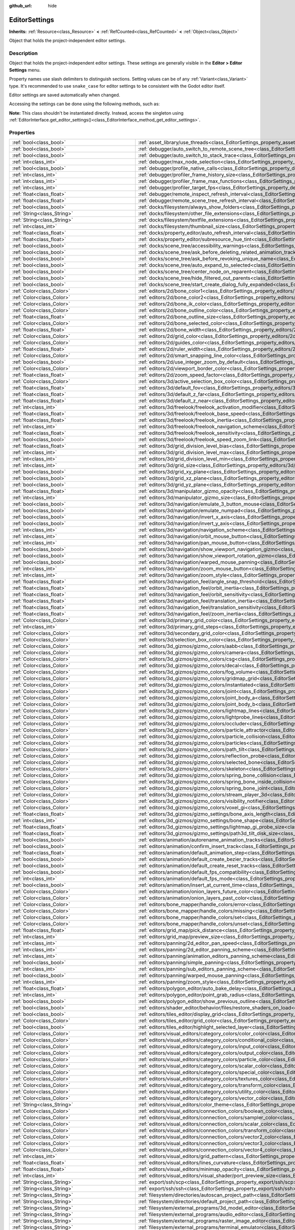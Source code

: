 :github_url: hide

.. DO NOT EDIT THIS FILE!!!
.. Generated automatically from Godot engine sources.
.. Generator: https://github.com/godotengine/godot/tree/master/doc/tools/make_rst.py.
.. XML source: https://github.com/godotengine/godot/tree/master/doc/classes/EditorSettings.xml.

.. _class_EditorSettings:

EditorSettings
==============

**Inherits:** :ref:`Resource<class_Resource>` **<** :ref:`RefCounted<class_RefCounted>` **<** :ref:`Object<class_Object>`

Object that holds the project-independent editor settings.

.. rst-class:: classref-introduction-group

Description
-----------

Object that holds the project-independent editor settings. These settings are generally visible in the **Editor > Editor Settings** menu.

Property names use slash delimiters to distinguish sections. Setting values can be of any :ref:`Variant<class_Variant>` type. It's recommended to use ``snake_case`` for editor settings to be consistent with the Godot editor itself.

Editor settings are saved automatically when changed.

Accessing the settings can be done using the following methods, such as:


.. tabs::

 .. code-tab:: gdscript

    var settings = EditorInterface.get_editor_settings()
    # `settings.set("some/property", 10)` also works as this class overrides `_set()` internally.
    settings.set_setting("some/property", 10)
    # `settings.get("some/property")` also works as this class overrides `_get()` internally.
    settings.get_setting("some/property")
    var list_of_settings = settings.get_property_list()

 .. code-tab:: csharp

    EditorSettings settings = EditorInterface.Singleton.GetEditorSettings();
    // `settings.set("some/property", value)` also works as this class overrides `_set()` internally.
    settings.SetSetting("some/property", Value);
    // `settings.get("some/property", value)` also works as this class overrides `_get()` internally.
    settings.GetSetting("some/property");
    Godot.Collections.Array<Godot.Collections.Dictionary> listOfSettings = settings.GetPropertyList();



\ **Note:** This class shouldn't be instantiated directly. Instead, access the singleton using :ref:`EditorInterface.get_editor_settings()<class_EditorInterface_method_get_editor_settings>`.

.. rst-class:: classref-reftable-group

Properties
----------

.. table::
   :widths: auto

   +---------------------------------------------------+-------------------------------------------------------------------------------------------------------------------------------------------------------------------------------------------------------------------+
   | :ref:`bool<class_bool>`                           | :ref:`asset_library/use_threads<class_EditorSettings_property_asset_library/use_threads>`                                                                                                                         |
   +---------------------------------------------------+-------------------------------------------------------------------------------------------------------------------------------------------------------------------------------------------------------------------+
   | :ref:`bool<class_bool>`                           | :ref:`debugger/auto_switch_to_remote_scene_tree<class_EditorSettings_property_debugger/auto_switch_to_remote_scene_tree>`                                                                                         |
   +---------------------------------------------------+-------------------------------------------------------------------------------------------------------------------------------------------------------------------------------------------------------------------+
   | :ref:`bool<class_bool>`                           | :ref:`debugger/auto_switch_to_stack_trace<class_EditorSettings_property_debugger/auto_switch_to_stack_trace>`                                                                                                     |
   +---------------------------------------------------+-------------------------------------------------------------------------------------------------------------------------------------------------------------------------------------------------------------------+
   | :ref:`int<class_int>`                             | :ref:`debugger/max_node_selection<class_EditorSettings_property_debugger/max_node_selection>`                                                                                                                     |
   +---------------------------------------------------+-------------------------------------------------------------------------------------------------------------------------------------------------------------------------------------------------------------------+
   | :ref:`bool<class_bool>`                           | :ref:`debugger/profile_native_calls<class_EditorSettings_property_debugger/profile_native_calls>`                                                                                                                 |
   +---------------------------------------------------+-------------------------------------------------------------------------------------------------------------------------------------------------------------------------------------------------------------------+
   | :ref:`int<class_int>`                             | :ref:`debugger/profiler_frame_history_size<class_EditorSettings_property_debugger/profiler_frame_history_size>`                                                                                                   |
   +---------------------------------------------------+-------------------------------------------------------------------------------------------------------------------------------------------------------------------------------------------------------------------+
   | :ref:`int<class_int>`                             | :ref:`debugger/profiler_frame_max_functions<class_EditorSettings_property_debugger/profiler_frame_max_functions>`                                                                                                 |
   +---------------------------------------------------+-------------------------------------------------------------------------------------------------------------------------------------------------------------------------------------------------------------------+
   | :ref:`int<class_int>`                             | :ref:`debugger/profiler_target_fps<class_EditorSettings_property_debugger/profiler_target_fps>`                                                                                                                   |
   +---------------------------------------------------+-------------------------------------------------------------------------------------------------------------------------------------------------------------------------------------------------------------------+
   | :ref:`float<class_float>`                         | :ref:`debugger/remote_inspect_refresh_interval<class_EditorSettings_property_debugger/remote_inspect_refresh_interval>`                                                                                           |
   +---------------------------------------------------+-------------------------------------------------------------------------------------------------------------------------------------------------------------------------------------------------------------------+
   | :ref:`float<class_float>`                         | :ref:`debugger/remote_scene_tree_refresh_interval<class_EditorSettings_property_debugger/remote_scene_tree_refresh_interval>`                                                                                     |
   +---------------------------------------------------+-------------------------------------------------------------------------------------------------------------------------------------------------------------------------------------------------------------------+
   | :ref:`bool<class_bool>`                           | :ref:`docks/filesystem/always_show_folders<class_EditorSettings_property_docks/filesystem/always_show_folders>`                                                                                                   |
   +---------------------------------------------------+-------------------------------------------------------------------------------------------------------------------------------------------------------------------------------------------------------------------+
   | :ref:`String<class_String>`                       | :ref:`docks/filesystem/other_file_extensions<class_EditorSettings_property_docks/filesystem/other_file_extensions>`                                                                                               |
   +---------------------------------------------------+-------------------------------------------------------------------------------------------------------------------------------------------------------------------------------------------------------------------+
   | :ref:`String<class_String>`                       | :ref:`docks/filesystem/textfile_extensions<class_EditorSettings_property_docks/filesystem/textfile_extensions>`                                                                                                   |
   +---------------------------------------------------+-------------------------------------------------------------------------------------------------------------------------------------------------------------------------------------------------------------------+
   | :ref:`int<class_int>`                             | :ref:`docks/filesystem/thumbnail_size<class_EditorSettings_property_docks/filesystem/thumbnail_size>`                                                                                                             |
   +---------------------------------------------------+-------------------------------------------------------------------------------------------------------------------------------------------------------------------------------------------------------------------+
   | :ref:`float<class_float>`                         | :ref:`docks/property_editor/auto_refresh_interval<class_EditorSettings_property_docks/property_editor/auto_refresh_interval>`                                                                                     |
   +---------------------------------------------------+-------------------------------------------------------------------------------------------------------------------------------------------------------------------------------------------------------------------+
   | :ref:`float<class_float>`                         | :ref:`docks/property_editor/subresource_hue_tint<class_EditorSettings_property_docks/property_editor/subresource_hue_tint>`                                                                                       |
   +---------------------------------------------------+-------------------------------------------------------------------------------------------------------------------------------------------------------------------------------------------------------------------+
   | :ref:`bool<class_bool>`                           | :ref:`docks/scene_tree/accessibility_warnings<class_EditorSettings_property_docks/scene_tree/accessibility_warnings>`                                                                                             |
   +---------------------------------------------------+-------------------------------------------------------------------------------------------------------------------------------------------------------------------------------------------------------------------+
   | :ref:`bool<class_bool>`                           | :ref:`docks/scene_tree/ask_before_deleting_related_animation_tracks<class_EditorSettings_property_docks/scene_tree/ask_before_deleting_related_animation_tracks>`                                                 |
   +---------------------------------------------------+-------------------------------------------------------------------------------------------------------------------------------------------------------------------------------------------------------------------+
   | :ref:`bool<class_bool>`                           | :ref:`docks/scene_tree/ask_before_revoking_unique_name<class_EditorSettings_property_docks/scene_tree/ask_before_revoking_unique_name>`                                                                           |
   +---------------------------------------------------+-------------------------------------------------------------------------------------------------------------------------------------------------------------------------------------------------------------------+
   | :ref:`bool<class_bool>`                           | :ref:`docks/scene_tree/auto_expand_to_selected<class_EditorSettings_property_docks/scene_tree/auto_expand_to_selected>`                                                                                           |
   +---------------------------------------------------+-------------------------------------------------------------------------------------------------------------------------------------------------------------------------------------------------------------------+
   | :ref:`bool<class_bool>`                           | :ref:`docks/scene_tree/center_node_on_reparent<class_EditorSettings_property_docks/scene_tree/center_node_on_reparent>`                                                                                           |
   +---------------------------------------------------+-------------------------------------------------------------------------------------------------------------------------------------------------------------------------------------------------------------------+
   | :ref:`bool<class_bool>`                           | :ref:`docks/scene_tree/hide_filtered_out_parents<class_EditorSettings_property_docks/scene_tree/hide_filtered_out_parents>`                                                                                       |
   +---------------------------------------------------+-------------------------------------------------------------------------------------------------------------------------------------------------------------------------------------------------------------------+
   | :ref:`bool<class_bool>`                           | :ref:`docks/scene_tree/start_create_dialog_fully_expanded<class_EditorSettings_property_docks/scene_tree/start_create_dialog_fully_expanded>`                                                                     |
   +---------------------------------------------------+-------------------------------------------------------------------------------------------------------------------------------------------------------------------------------------------------------------------+
   | :ref:`Color<class_Color>`                         | :ref:`editors/2d/bone_color1<class_EditorSettings_property_editors/2d/bone_color1>`                                                                                                                               |
   +---------------------------------------------------+-------------------------------------------------------------------------------------------------------------------------------------------------------------------------------------------------------------------+
   | :ref:`Color<class_Color>`                         | :ref:`editors/2d/bone_color2<class_EditorSettings_property_editors/2d/bone_color2>`                                                                                                                               |
   +---------------------------------------------------+-------------------------------------------------------------------------------------------------------------------------------------------------------------------------------------------------------------------+
   | :ref:`Color<class_Color>`                         | :ref:`editors/2d/bone_ik_color<class_EditorSettings_property_editors/2d/bone_ik_color>`                                                                                                                           |
   +---------------------------------------------------+-------------------------------------------------------------------------------------------------------------------------------------------------------------------------------------------------------------------+
   | :ref:`Color<class_Color>`                         | :ref:`editors/2d/bone_outline_color<class_EditorSettings_property_editors/2d/bone_outline_color>`                                                                                                                 |
   +---------------------------------------------------+-------------------------------------------------------------------------------------------------------------------------------------------------------------------------------------------------------------------+
   | :ref:`float<class_float>`                         | :ref:`editors/2d/bone_outline_size<class_EditorSettings_property_editors/2d/bone_outline_size>`                                                                                                                   |
   +---------------------------------------------------+-------------------------------------------------------------------------------------------------------------------------------------------------------------------------------------------------------------------+
   | :ref:`Color<class_Color>`                         | :ref:`editors/2d/bone_selected_color<class_EditorSettings_property_editors/2d/bone_selected_color>`                                                                                                               |
   +---------------------------------------------------+-------------------------------------------------------------------------------------------------------------------------------------------------------------------------------------------------------------------+
   | :ref:`float<class_float>`                         | :ref:`editors/2d/bone_width<class_EditorSettings_property_editors/2d/bone_width>`                                                                                                                                 |
   +---------------------------------------------------+-------------------------------------------------------------------------------------------------------------------------------------------------------------------------------------------------------------------+
   | :ref:`Color<class_Color>`                         | :ref:`editors/2d/grid_color<class_EditorSettings_property_editors/2d/grid_color>`                                                                                                                                 |
   +---------------------------------------------------+-------------------------------------------------------------------------------------------------------------------------------------------------------------------------------------------------------------------+
   | :ref:`Color<class_Color>`                         | :ref:`editors/2d/guides_color<class_EditorSettings_property_editors/2d/guides_color>`                                                                                                                             |
   +---------------------------------------------------+-------------------------------------------------------------------------------------------------------------------------------------------------------------------------------------------------------------------+
   | :ref:`float<class_float>`                         | :ref:`editors/2d/ruler_width<class_EditorSettings_property_editors/2d/ruler_width>`                                                                                                                               |
   +---------------------------------------------------+-------------------------------------------------------------------------------------------------------------------------------------------------------------------------------------------------------------------+
   | :ref:`Color<class_Color>`                         | :ref:`editors/2d/smart_snapping_line_color<class_EditorSettings_property_editors/2d/smart_snapping_line_color>`                                                                                                   |
   +---------------------------------------------------+-------------------------------------------------------------------------------------------------------------------------------------------------------------------------------------------------------------------+
   | :ref:`bool<class_bool>`                           | :ref:`editors/2d/use_integer_zoom_by_default<class_EditorSettings_property_editors/2d/use_integer_zoom_by_default>`                                                                                               |
   +---------------------------------------------------+-------------------------------------------------------------------------------------------------------------------------------------------------------------------------------------------------------------------+
   | :ref:`Color<class_Color>`                         | :ref:`editors/2d/viewport_border_color<class_EditorSettings_property_editors/2d/viewport_border_color>`                                                                                                           |
   +---------------------------------------------------+-------------------------------------------------------------------------------------------------------------------------------------------------------------------------------------------------------------------+
   | :ref:`float<class_float>`                         | :ref:`editors/2d/zoom_speed_factor<class_EditorSettings_property_editors/2d/zoom_speed_factor>`                                                                                                                   |
   +---------------------------------------------------+-------------------------------------------------------------------------------------------------------------------------------------------------------------------------------------------------------------------+
   | :ref:`Color<class_Color>`                         | :ref:`editors/3d/active_selection_box_color<class_EditorSettings_property_editors/3d/active_selection_box_color>`                                                                                                 |
   +---------------------------------------------------+-------------------------------------------------------------------------------------------------------------------------------------------------------------------------------------------------------------------+
   | :ref:`float<class_float>`                         | :ref:`editors/3d/default_fov<class_EditorSettings_property_editors/3d/default_fov>`                                                                                                                               |
   +---------------------------------------------------+-------------------------------------------------------------------------------------------------------------------------------------------------------------------------------------------------------------------+
   | :ref:`float<class_float>`                         | :ref:`editors/3d/default_z_far<class_EditorSettings_property_editors/3d/default_z_far>`                                                                                                                           |
   +---------------------------------------------------+-------------------------------------------------------------------------------------------------------------------------------------------------------------------------------------------------------------------+
   | :ref:`float<class_float>`                         | :ref:`editors/3d/default_z_near<class_EditorSettings_property_editors/3d/default_z_near>`                                                                                                                         |
   +---------------------------------------------------+-------------------------------------------------------------------------------------------------------------------------------------------------------------------------------------------------------------------+
   | :ref:`int<class_int>`                             | :ref:`editors/3d/freelook/freelook_activation_modifier<class_EditorSettings_property_editors/3d/freelook/freelook_activation_modifier>`                                                                           |
   +---------------------------------------------------+-------------------------------------------------------------------------------------------------------------------------------------------------------------------------------------------------------------------+
   | :ref:`float<class_float>`                         | :ref:`editors/3d/freelook/freelook_base_speed<class_EditorSettings_property_editors/3d/freelook/freelook_base_speed>`                                                                                             |
   +---------------------------------------------------+-------------------------------------------------------------------------------------------------------------------------------------------------------------------------------------------------------------------+
   | :ref:`float<class_float>`                         | :ref:`editors/3d/freelook/freelook_inertia<class_EditorSettings_property_editors/3d/freelook/freelook_inertia>`                                                                                                   |
   +---------------------------------------------------+-------------------------------------------------------------------------------------------------------------------------------------------------------------------------------------------------------------------+
   | :ref:`int<class_int>`                             | :ref:`editors/3d/freelook/freelook_navigation_scheme<class_EditorSettings_property_editors/3d/freelook/freelook_navigation_scheme>`                                                                               |
   +---------------------------------------------------+-------------------------------------------------------------------------------------------------------------------------------------------------------------------------------------------------------------------+
   | :ref:`float<class_float>`                         | :ref:`editors/3d/freelook/freelook_sensitivity<class_EditorSettings_property_editors/3d/freelook/freelook_sensitivity>`                                                                                           |
   +---------------------------------------------------+-------------------------------------------------------------------------------------------------------------------------------------------------------------------------------------------------------------------+
   | :ref:`bool<class_bool>`                           | :ref:`editors/3d/freelook/freelook_speed_zoom_link<class_EditorSettings_property_editors/3d/freelook/freelook_speed_zoom_link>`                                                                                   |
   +---------------------------------------------------+-------------------------------------------------------------------------------------------------------------------------------------------------------------------------------------------------------------------+
   | :ref:`float<class_float>`                         | :ref:`editors/3d/grid_division_level_bias<class_EditorSettings_property_editors/3d/grid_division_level_bias>`                                                                                                     |
   +---------------------------------------------------+-------------------------------------------------------------------------------------------------------------------------------------------------------------------------------------------------------------------+
   | :ref:`int<class_int>`                             | :ref:`editors/3d/grid_division_level_max<class_EditorSettings_property_editors/3d/grid_division_level_max>`                                                                                                       |
   +---------------------------------------------------+-------------------------------------------------------------------------------------------------------------------------------------------------------------------------------------------------------------------+
   | :ref:`int<class_int>`                             | :ref:`editors/3d/grid_division_level_min<class_EditorSettings_property_editors/3d/grid_division_level_min>`                                                                                                       |
   +---------------------------------------------------+-------------------------------------------------------------------------------------------------------------------------------------------------------------------------------------------------------------------+
   | :ref:`int<class_int>`                             | :ref:`editors/3d/grid_size<class_EditorSettings_property_editors/3d/grid_size>`                                                                                                                                   |
   +---------------------------------------------------+-------------------------------------------------------------------------------------------------------------------------------------------------------------------------------------------------------------------+
   | :ref:`bool<class_bool>`                           | :ref:`editors/3d/grid_xy_plane<class_EditorSettings_property_editors/3d/grid_xy_plane>`                                                                                                                           |
   +---------------------------------------------------+-------------------------------------------------------------------------------------------------------------------------------------------------------------------------------------------------------------------+
   | :ref:`bool<class_bool>`                           | :ref:`editors/3d/grid_xz_plane<class_EditorSettings_property_editors/3d/grid_xz_plane>`                                                                                                                           |
   +---------------------------------------------------+-------------------------------------------------------------------------------------------------------------------------------------------------------------------------------------------------------------------+
   | :ref:`bool<class_bool>`                           | :ref:`editors/3d/grid_yz_plane<class_EditorSettings_property_editors/3d/grid_yz_plane>`                                                                                                                           |
   +---------------------------------------------------+-------------------------------------------------------------------------------------------------------------------------------------------------------------------------------------------------------------------+
   | :ref:`float<class_float>`                         | :ref:`editors/3d/manipulator_gizmo_opacity<class_EditorSettings_property_editors/3d/manipulator_gizmo_opacity>`                                                                                                   |
   +---------------------------------------------------+-------------------------------------------------------------------------------------------------------------------------------------------------------------------------------------------------------------------+
   | :ref:`int<class_int>`                             | :ref:`editors/3d/manipulator_gizmo_size<class_EditorSettings_property_editors/3d/manipulator_gizmo_size>`                                                                                                         |
   +---------------------------------------------------+-------------------------------------------------------------------------------------------------------------------------------------------------------------------------------------------------------------------+
   | :ref:`bool<class_bool>`                           | :ref:`editors/3d/navigation/emulate_3_button_mouse<class_EditorSettings_property_editors/3d/navigation/emulate_3_button_mouse>`                                                                                   |
   +---------------------------------------------------+-------------------------------------------------------------------------------------------------------------------------------------------------------------------------------------------------------------------+
   | :ref:`bool<class_bool>`                           | :ref:`editors/3d/navigation/emulate_numpad<class_EditorSettings_property_editors/3d/navigation/emulate_numpad>`                                                                                                   |
   +---------------------------------------------------+-------------------------------------------------------------------------------------------------------------------------------------------------------------------------------------------------------------------+
   | :ref:`bool<class_bool>`                           | :ref:`editors/3d/navigation/invert_x_axis<class_EditorSettings_property_editors/3d/navigation/invert_x_axis>`                                                                                                     |
   +---------------------------------------------------+-------------------------------------------------------------------------------------------------------------------------------------------------------------------------------------------------------------------+
   | :ref:`bool<class_bool>`                           | :ref:`editors/3d/navigation/invert_y_axis<class_EditorSettings_property_editors/3d/navigation/invert_y_axis>`                                                                                                     |
   +---------------------------------------------------+-------------------------------------------------------------------------------------------------------------------------------------------------------------------------------------------------------------------+
   | :ref:`int<class_int>`                             | :ref:`editors/3d/navigation/navigation_scheme<class_EditorSettings_property_editors/3d/navigation/navigation_scheme>`                                                                                             |
   +---------------------------------------------------+-------------------------------------------------------------------------------------------------------------------------------------------------------------------------------------------------------------------+
   | :ref:`int<class_int>`                             | :ref:`editors/3d/navigation/orbit_mouse_button<class_EditorSettings_property_editors/3d/navigation/orbit_mouse_button>`                                                                                           |
   +---------------------------------------------------+-------------------------------------------------------------------------------------------------------------------------------------------------------------------------------------------------------------------+
   | :ref:`int<class_int>`                             | :ref:`editors/3d/navigation/pan_mouse_button<class_EditorSettings_property_editors/3d/navigation/pan_mouse_button>`                                                                                               |
   +---------------------------------------------------+-------------------------------------------------------------------------------------------------------------------------------------------------------------------------------------------------------------------+
   | :ref:`bool<class_bool>`                           | :ref:`editors/3d/navigation/show_viewport_navigation_gizmo<class_EditorSettings_property_editors/3d/navigation/show_viewport_navigation_gizmo>`                                                                   |
   +---------------------------------------------------+-------------------------------------------------------------------------------------------------------------------------------------------------------------------------------------------------------------------+
   | :ref:`bool<class_bool>`                           | :ref:`editors/3d/navigation/show_viewport_rotation_gizmo<class_EditorSettings_property_editors/3d/navigation/show_viewport_rotation_gizmo>`                                                                       |
   +---------------------------------------------------+-------------------------------------------------------------------------------------------------------------------------------------------------------------------------------------------------------------------+
   | :ref:`bool<class_bool>`                           | :ref:`editors/3d/navigation/warped_mouse_panning<class_EditorSettings_property_editors/3d/navigation/warped_mouse_panning>`                                                                                       |
   +---------------------------------------------------+-------------------------------------------------------------------------------------------------------------------------------------------------------------------------------------------------------------------+
   | :ref:`int<class_int>`                             | :ref:`editors/3d/navigation/zoom_mouse_button<class_EditorSettings_property_editors/3d/navigation/zoom_mouse_button>`                                                                                             |
   +---------------------------------------------------+-------------------------------------------------------------------------------------------------------------------------------------------------------------------------------------------------------------------+
   | :ref:`int<class_int>`                             | :ref:`editors/3d/navigation/zoom_style<class_EditorSettings_property_editors/3d/navigation/zoom_style>`                                                                                                           |
   +---------------------------------------------------+-------------------------------------------------------------------------------------------------------------------------------------------------------------------------------------------------------------------+
   | :ref:`float<class_float>`                         | :ref:`editors/3d/navigation_feel/angle_snap_threshold<class_EditorSettings_property_editors/3d/navigation_feel/angle_snap_threshold>`                                                                             |
   +---------------------------------------------------+-------------------------------------------------------------------------------------------------------------------------------------------------------------------------------------------------------------------+
   | :ref:`float<class_float>`                         | :ref:`editors/3d/navigation_feel/orbit_inertia<class_EditorSettings_property_editors/3d/navigation_feel/orbit_inertia>`                                                                                           |
   +---------------------------------------------------+-------------------------------------------------------------------------------------------------------------------------------------------------------------------------------------------------------------------+
   | :ref:`float<class_float>`                         | :ref:`editors/3d/navigation_feel/orbit_sensitivity<class_EditorSettings_property_editors/3d/navigation_feel/orbit_sensitivity>`                                                                                   |
   +---------------------------------------------------+-------------------------------------------------------------------------------------------------------------------------------------------------------------------------------------------------------------------+
   | :ref:`float<class_float>`                         | :ref:`editors/3d/navigation_feel/translation_inertia<class_EditorSettings_property_editors/3d/navigation_feel/translation_inertia>`                                                                               |
   +---------------------------------------------------+-------------------------------------------------------------------------------------------------------------------------------------------------------------------------------------------------------------------+
   | :ref:`float<class_float>`                         | :ref:`editors/3d/navigation_feel/translation_sensitivity<class_EditorSettings_property_editors/3d/navigation_feel/translation_sensitivity>`                                                                       |
   +---------------------------------------------------+-------------------------------------------------------------------------------------------------------------------------------------------------------------------------------------------------------------------+
   | :ref:`float<class_float>`                         | :ref:`editors/3d/navigation_feel/zoom_inertia<class_EditorSettings_property_editors/3d/navigation_feel/zoom_inertia>`                                                                                             |
   +---------------------------------------------------+-------------------------------------------------------------------------------------------------------------------------------------------------------------------------------------------------------------------+
   | :ref:`Color<class_Color>`                         | :ref:`editors/3d/primary_grid_color<class_EditorSettings_property_editors/3d/primary_grid_color>`                                                                                                                 |
   +---------------------------------------------------+-------------------------------------------------------------------------------------------------------------------------------------------------------------------------------------------------------------------+
   | :ref:`int<class_int>`                             | :ref:`editors/3d/primary_grid_steps<class_EditorSettings_property_editors/3d/primary_grid_steps>`                                                                                                                 |
   +---------------------------------------------------+-------------------------------------------------------------------------------------------------------------------------------------------------------------------------------------------------------------------+
   | :ref:`Color<class_Color>`                         | :ref:`editors/3d/secondary_grid_color<class_EditorSettings_property_editors/3d/secondary_grid_color>`                                                                                                             |
   +---------------------------------------------------+-------------------------------------------------------------------------------------------------------------------------------------------------------------------------------------------------------------------+
   | :ref:`Color<class_Color>`                         | :ref:`editors/3d/selection_box_color<class_EditorSettings_property_editors/3d/selection_box_color>`                                                                                                               |
   +---------------------------------------------------+-------------------------------------------------------------------------------------------------------------------------------------------------------------------------------------------------------------------+
   | :ref:`Color<class_Color>`                         | :ref:`editors/3d_gizmos/gizmo_colors/aabb<class_EditorSettings_property_editors/3d_gizmos/gizmo_colors/aabb>`                                                                                                     |
   +---------------------------------------------------+-------------------------------------------------------------------------------------------------------------------------------------------------------------------------------------------------------------------+
   | :ref:`Color<class_Color>`                         | :ref:`editors/3d_gizmos/gizmo_colors/camera<class_EditorSettings_property_editors/3d_gizmos/gizmo_colors/camera>`                                                                                                 |
   +---------------------------------------------------+-------------------------------------------------------------------------------------------------------------------------------------------------------------------------------------------------------------------+
   | :ref:`Color<class_Color>`                         | :ref:`editors/3d_gizmos/gizmo_colors/csg<class_EditorSettings_property_editors/3d_gizmos/gizmo_colors/csg>`                                                                                                       |
   +---------------------------------------------------+-------------------------------------------------------------------------------------------------------------------------------------------------------------------------------------------------------------------+
   | :ref:`Color<class_Color>`                         | :ref:`editors/3d_gizmos/gizmo_colors/decal<class_EditorSettings_property_editors/3d_gizmos/gizmo_colors/decal>`                                                                                                   |
   +---------------------------------------------------+-------------------------------------------------------------------------------------------------------------------------------------------------------------------------------------------------------------------+
   | :ref:`Color<class_Color>`                         | :ref:`editors/3d_gizmos/gizmo_colors/fog_volume<class_EditorSettings_property_editors/3d_gizmos/gizmo_colors/fog_volume>`                                                                                         |
   +---------------------------------------------------+-------------------------------------------------------------------------------------------------------------------------------------------------------------------------------------------------------------------+
   | :ref:`Color<class_Color>`                         | :ref:`editors/3d_gizmos/gizmo_colors/gridmap_grid<class_EditorSettings_property_editors/3d_gizmos/gizmo_colors/gridmap_grid>`                                                                                     |
   +---------------------------------------------------+-------------------------------------------------------------------------------------------------------------------------------------------------------------------------------------------------------------------+
   | :ref:`Color<class_Color>`                         | :ref:`editors/3d_gizmos/gizmo_colors/instantiated<class_EditorSettings_property_editors/3d_gizmos/gizmo_colors/instantiated>`                                                                                     |
   +---------------------------------------------------+-------------------------------------------------------------------------------------------------------------------------------------------------------------------------------------------------------------------+
   | :ref:`Color<class_Color>`                         | :ref:`editors/3d_gizmos/gizmo_colors/joint<class_EditorSettings_property_editors/3d_gizmos/gizmo_colors/joint>`                                                                                                   |
   +---------------------------------------------------+-------------------------------------------------------------------------------------------------------------------------------------------------------------------------------------------------------------------+
   | :ref:`Color<class_Color>`                         | :ref:`editors/3d_gizmos/gizmo_colors/joint_body_a<class_EditorSettings_property_editors/3d_gizmos/gizmo_colors/joint_body_a>`                                                                                     |
   +---------------------------------------------------+-------------------------------------------------------------------------------------------------------------------------------------------------------------------------------------------------------------------+
   | :ref:`Color<class_Color>`                         | :ref:`editors/3d_gizmos/gizmo_colors/joint_body_b<class_EditorSettings_property_editors/3d_gizmos/gizmo_colors/joint_body_b>`                                                                                     |
   +---------------------------------------------------+-------------------------------------------------------------------------------------------------------------------------------------------------------------------------------------------------------------------+
   | :ref:`Color<class_Color>`                         | :ref:`editors/3d_gizmos/gizmo_colors/lightmap_lines<class_EditorSettings_property_editors/3d_gizmos/gizmo_colors/lightmap_lines>`                                                                                 |
   +---------------------------------------------------+-------------------------------------------------------------------------------------------------------------------------------------------------------------------------------------------------------------------+
   | :ref:`Color<class_Color>`                         | :ref:`editors/3d_gizmos/gizmo_colors/lightprobe_lines<class_EditorSettings_property_editors/3d_gizmos/gizmo_colors/lightprobe_lines>`                                                                             |
   +---------------------------------------------------+-------------------------------------------------------------------------------------------------------------------------------------------------------------------------------------------------------------------+
   | :ref:`Color<class_Color>`                         | :ref:`editors/3d_gizmos/gizmo_colors/occluder<class_EditorSettings_property_editors/3d_gizmos/gizmo_colors/occluder>`                                                                                             |
   +---------------------------------------------------+-------------------------------------------------------------------------------------------------------------------------------------------------------------------------------------------------------------------+
   | :ref:`Color<class_Color>`                         | :ref:`editors/3d_gizmos/gizmo_colors/particle_attractor<class_EditorSettings_property_editors/3d_gizmos/gizmo_colors/particle_attractor>`                                                                         |
   +---------------------------------------------------+-------------------------------------------------------------------------------------------------------------------------------------------------------------------------------------------------------------------+
   | :ref:`Color<class_Color>`                         | :ref:`editors/3d_gizmos/gizmo_colors/particle_collision<class_EditorSettings_property_editors/3d_gizmos/gizmo_colors/particle_collision>`                                                                         |
   +---------------------------------------------------+-------------------------------------------------------------------------------------------------------------------------------------------------------------------------------------------------------------------+
   | :ref:`Color<class_Color>`                         | :ref:`editors/3d_gizmos/gizmo_colors/particles<class_EditorSettings_property_editors/3d_gizmos/gizmo_colors/particles>`                                                                                           |
   +---------------------------------------------------+-------------------------------------------------------------------------------------------------------------------------------------------------------------------------------------------------------------------+
   | :ref:`Color<class_Color>`                         | :ref:`editors/3d_gizmos/gizmo_colors/path_tilt<class_EditorSettings_property_editors/3d_gizmos/gizmo_colors/path_tilt>`                                                                                           |
   +---------------------------------------------------+-------------------------------------------------------------------------------------------------------------------------------------------------------------------------------------------------------------------+
   | :ref:`Color<class_Color>`                         | :ref:`editors/3d_gizmos/gizmo_colors/reflection_probe<class_EditorSettings_property_editors/3d_gizmos/gizmo_colors/reflection_probe>`                                                                             |
   +---------------------------------------------------+-------------------------------------------------------------------------------------------------------------------------------------------------------------------------------------------------------------------+
   | :ref:`Color<class_Color>`                         | :ref:`editors/3d_gizmos/gizmo_colors/selected_bone<class_EditorSettings_property_editors/3d_gizmos/gizmo_colors/selected_bone>`                                                                                   |
   +---------------------------------------------------+-------------------------------------------------------------------------------------------------------------------------------------------------------------------------------------------------------------------+
   | :ref:`Color<class_Color>`                         | :ref:`editors/3d_gizmos/gizmo_colors/skeleton<class_EditorSettings_property_editors/3d_gizmos/gizmo_colors/skeleton>`                                                                                             |
   +---------------------------------------------------+-------------------------------------------------------------------------------------------------------------------------------------------------------------------------------------------------------------------+
   | :ref:`Color<class_Color>`                         | :ref:`editors/3d_gizmos/gizmo_colors/spring_bone_collision<class_EditorSettings_property_editors/3d_gizmos/gizmo_colors/spring_bone_collision>`                                                                   |
   +---------------------------------------------------+-------------------------------------------------------------------------------------------------------------------------------------------------------------------------------------------------------------------+
   | :ref:`Color<class_Color>`                         | :ref:`editors/3d_gizmos/gizmo_colors/spring_bone_inside_collision<class_EditorSettings_property_editors/3d_gizmos/gizmo_colors/spring_bone_inside_collision>`                                                     |
   +---------------------------------------------------+-------------------------------------------------------------------------------------------------------------------------------------------------------------------------------------------------------------------+
   | :ref:`Color<class_Color>`                         | :ref:`editors/3d_gizmos/gizmo_colors/spring_bone_joint<class_EditorSettings_property_editors/3d_gizmos/gizmo_colors/spring_bone_joint>`                                                                           |
   +---------------------------------------------------+-------------------------------------------------------------------------------------------------------------------------------------------------------------------------------------------------------------------+
   | :ref:`Color<class_Color>`                         | :ref:`editors/3d_gizmos/gizmo_colors/stream_player_3d<class_EditorSettings_property_editors/3d_gizmos/gizmo_colors/stream_player_3d>`                                                                             |
   +---------------------------------------------------+-------------------------------------------------------------------------------------------------------------------------------------------------------------------------------------------------------------------+
   | :ref:`Color<class_Color>`                         | :ref:`editors/3d_gizmos/gizmo_colors/visibility_notifier<class_EditorSettings_property_editors/3d_gizmos/gizmo_colors/visibility_notifier>`                                                                       |
   +---------------------------------------------------+-------------------------------------------------------------------------------------------------------------------------------------------------------------------------------------------------------------------+
   | :ref:`Color<class_Color>`                         | :ref:`editors/3d_gizmos/gizmo_colors/voxel_gi<class_EditorSettings_property_editors/3d_gizmos/gizmo_colors/voxel_gi>`                                                                                             |
   +---------------------------------------------------+-------------------------------------------------------------------------------------------------------------------------------------------------------------------------------------------------------------------+
   | :ref:`float<class_float>`                         | :ref:`editors/3d_gizmos/gizmo_settings/bone_axis_length<class_EditorSettings_property_editors/3d_gizmos/gizmo_settings/bone_axis_length>`                                                                         |
   +---------------------------------------------------+-------------------------------------------------------------------------------------------------------------------------------------------------------------------------------------------------------------------+
   | :ref:`int<class_int>`                             | :ref:`editors/3d_gizmos/gizmo_settings/bone_shape<class_EditorSettings_property_editors/3d_gizmos/gizmo_settings/bone_shape>`                                                                                     |
   +---------------------------------------------------+-------------------------------------------------------------------------------------------------------------------------------------------------------------------------------------------------------------------+
   | :ref:`float<class_float>`                         | :ref:`editors/3d_gizmos/gizmo_settings/lightmap_gi_probe_size<class_EditorSettings_property_editors/3d_gizmos/gizmo_settings/lightmap_gi_probe_size>`                                                             |
   +---------------------------------------------------+-------------------------------------------------------------------------------------------------------------------------------------------------------------------------------------------------------------------+
   | :ref:`float<class_float>`                         | :ref:`editors/3d_gizmos/gizmo_settings/path3d_tilt_disk_size<class_EditorSettings_property_editors/3d_gizmos/gizmo_settings/path3d_tilt_disk_size>`                                                               |
   +---------------------------------------------------+-------------------------------------------------------------------------------------------------------------------------------------------------------------------------------------------------------------------+
   | :ref:`bool<class_bool>`                           | :ref:`editors/animation/autorename_animation_tracks<class_EditorSettings_property_editors/animation/autorename_animation_tracks>`                                                                                 |
   +---------------------------------------------------+-------------------------------------------------------------------------------------------------------------------------------------------------------------------------------------------------------------------+
   | :ref:`bool<class_bool>`                           | :ref:`editors/animation/confirm_insert_track<class_EditorSettings_property_editors/animation/confirm_insert_track>`                                                                                               |
   +---------------------------------------------------+-------------------------------------------------------------------------------------------------------------------------------------------------------------------------------------------------------------------+
   | :ref:`float<class_float>`                         | :ref:`editors/animation/default_animation_step<class_EditorSettings_property_editors/animation/default_animation_step>`                                                                                           |
   +---------------------------------------------------+-------------------------------------------------------------------------------------------------------------------------------------------------------------------------------------------------------------------+
   | :ref:`bool<class_bool>`                           | :ref:`editors/animation/default_create_bezier_tracks<class_EditorSettings_property_editors/animation/default_create_bezier_tracks>`                                                                               |
   +---------------------------------------------------+-------------------------------------------------------------------------------------------------------------------------------------------------------------------------------------------------------------------+
   | :ref:`bool<class_bool>`                           | :ref:`editors/animation/default_create_reset_tracks<class_EditorSettings_property_editors/animation/default_create_reset_tracks>`                                                                                 |
   +---------------------------------------------------+-------------------------------------------------------------------------------------------------------------------------------------------------------------------------------------------------------------------+
   | :ref:`bool<class_bool>`                           | :ref:`editors/animation/default_fps_compatibility<class_EditorSettings_property_editors/animation/default_fps_compatibility>`                                                                                     |
   +---------------------------------------------------+-------------------------------------------------------------------------------------------------------------------------------------------------------------------------------------------------------------------+
   | :ref:`int<class_int>`                             | :ref:`editors/animation/default_fps_mode<class_EditorSettings_property_editors/animation/default_fps_mode>`                                                                                                       |
   +---------------------------------------------------+-------------------------------------------------------------------------------------------------------------------------------------------------------------------------------------------------------------------+
   | :ref:`bool<class_bool>`                           | :ref:`editors/animation/insert_at_current_time<class_EditorSettings_property_editors/animation/insert_at_current_time>`                                                                                           |
   +---------------------------------------------------+-------------------------------------------------------------------------------------------------------------------------------------------------------------------------------------------------------------------+
   | :ref:`Color<class_Color>`                         | :ref:`editors/animation/onion_layers_future_color<class_EditorSettings_property_editors/animation/onion_layers_future_color>`                                                                                     |
   +---------------------------------------------------+-------------------------------------------------------------------------------------------------------------------------------------------------------------------------------------------------------------------+
   | :ref:`Color<class_Color>`                         | :ref:`editors/animation/onion_layers_past_color<class_EditorSettings_property_editors/animation/onion_layers_past_color>`                                                                                         |
   +---------------------------------------------------+-------------------------------------------------------------------------------------------------------------------------------------------------------------------------------------------------------------------+
   | :ref:`Color<class_Color>`                         | :ref:`editors/bone_mapper/handle_colors/error<class_EditorSettings_property_editors/bone_mapper/handle_colors/error>`                                                                                             |
   +---------------------------------------------------+-------------------------------------------------------------------------------------------------------------------------------------------------------------------------------------------------------------------+
   | :ref:`Color<class_Color>`                         | :ref:`editors/bone_mapper/handle_colors/missing<class_EditorSettings_property_editors/bone_mapper/handle_colors/missing>`                                                                                         |
   +---------------------------------------------------+-------------------------------------------------------------------------------------------------------------------------------------------------------------------------------------------------------------------+
   | :ref:`Color<class_Color>`                         | :ref:`editors/bone_mapper/handle_colors/set<class_EditorSettings_property_editors/bone_mapper/handle_colors/set>`                                                                                                 |
   +---------------------------------------------------+-------------------------------------------------------------------------------------------------------------------------------------------------------------------------------------------------------------------+
   | :ref:`Color<class_Color>`                         | :ref:`editors/bone_mapper/handle_colors/unset<class_EditorSettings_property_editors/bone_mapper/handle_colors/unset>`                                                                                             |
   +---------------------------------------------------+-------------------------------------------------------------------------------------------------------------------------------------------------------------------------------------------------------------------+
   | :ref:`float<class_float>`                         | :ref:`editors/grid_map/pick_distance<class_EditorSettings_property_editors/grid_map/pick_distance>`                                                                                                               |
   +---------------------------------------------------+-------------------------------------------------------------------------------------------------------------------------------------------------------------------------------------------------------------------+
   | :ref:`int<class_int>`                             | :ref:`editors/grid_map/preview_size<class_EditorSettings_property_editors/grid_map/preview_size>`                                                                                                                 |
   +---------------------------------------------------+-------------------------------------------------------------------------------------------------------------------------------------------------------------------------------------------------------------------+
   | :ref:`int<class_int>`                             | :ref:`editors/panning/2d_editor_pan_speed<class_EditorSettings_property_editors/panning/2d_editor_pan_speed>`                                                                                                     |
   +---------------------------------------------------+-------------------------------------------------------------------------------------------------------------------------------------------------------------------------------------------------------------------+
   | :ref:`int<class_int>`                             | :ref:`editors/panning/2d_editor_panning_scheme<class_EditorSettings_property_editors/panning/2d_editor_panning_scheme>`                                                                                           |
   +---------------------------------------------------+-------------------------------------------------------------------------------------------------------------------------------------------------------------------------------------------------------------------+
   | :ref:`int<class_int>`                             | :ref:`editors/panning/animation_editors_panning_scheme<class_EditorSettings_property_editors/panning/animation_editors_panning_scheme>`                                                                           |
   +---------------------------------------------------+-------------------------------------------------------------------------------------------------------------------------------------------------------------------------------------------------------------------+
   | :ref:`bool<class_bool>`                           | :ref:`editors/panning/simple_panning<class_EditorSettings_property_editors/panning/simple_panning>`                                                                                                               |
   +---------------------------------------------------+-------------------------------------------------------------------------------------------------------------------------------------------------------------------------------------------------------------------+
   | :ref:`int<class_int>`                             | :ref:`editors/panning/sub_editors_panning_scheme<class_EditorSettings_property_editors/panning/sub_editors_panning_scheme>`                                                                                       |
   +---------------------------------------------------+-------------------------------------------------------------------------------------------------------------------------------------------------------------------------------------------------------------------+
   | :ref:`bool<class_bool>`                           | :ref:`editors/panning/warped_mouse_panning<class_EditorSettings_property_editors/panning/warped_mouse_panning>`                                                                                                   |
   +---------------------------------------------------+-------------------------------------------------------------------------------------------------------------------------------------------------------------------------------------------------------------------+
   | :ref:`int<class_int>`                             | :ref:`editors/panning/zoom_style<class_EditorSettings_property_editors/panning/zoom_style>`                                                                                                                       |
   +---------------------------------------------------+-------------------------------------------------------------------------------------------------------------------------------------------------------------------------------------------------------------------+
   | :ref:`float<class_float>`                         | :ref:`editors/polygon_editor/auto_bake_delay<class_EditorSettings_property_editors/polygon_editor/auto_bake_delay>`                                                                                               |
   +---------------------------------------------------+-------------------------------------------------------------------------------------------------------------------------------------------------------------------------------------------------------------------+
   | :ref:`int<class_int>`                             | :ref:`editors/polygon_editor/point_grab_radius<class_EditorSettings_property_editors/polygon_editor/point_grab_radius>`                                                                                           |
   +---------------------------------------------------+-------------------------------------------------------------------------------------------------------------------------------------------------------------------------------------------------------------------+
   | :ref:`bool<class_bool>`                           | :ref:`editors/polygon_editor/show_previous_outline<class_EditorSettings_property_editors/polygon_editor/show_previous_outline>`                                                                                   |
   +---------------------------------------------------+-------------------------------------------------------------------------------------------------------------------------------------------------------------------------------------------------------------------+
   | :ref:`bool<class_bool>`                           | :ref:`editors/shader_editor/behavior/files/restore_shaders_on_load<class_EditorSettings_property_editors/shader_editor/behavior/files/restore_shaders_on_load>`                                                   |
   +---------------------------------------------------+-------------------------------------------------------------------------------------------------------------------------------------------------------------------------------------------------------------------+
   | :ref:`bool<class_bool>`                           | :ref:`editors/tiles_editor/display_grid<class_EditorSettings_property_editors/tiles_editor/display_grid>`                                                                                                         |
   +---------------------------------------------------+-------------------------------------------------------------------------------------------------------------------------------------------------------------------------------------------------------------------+
   | :ref:`Color<class_Color>`                         | :ref:`editors/tiles_editor/grid_color<class_EditorSettings_property_editors/tiles_editor/grid_color>`                                                                                                             |
   +---------------------------------------------------+-------------------------------------------------------------------------------------------------------------------------------------------------------------------------------------------------------------------+
   | :ref:`bool<class_bool>`                           | :ref:`editors/tiles_editor/highlight_selected_layer<class_EditorSettings_property_editors/tiles_editor/highlight_selected_layer>`                                                                                 |
   +---------------------------------------------------+-------------------------------------------------------------------------------------------------------------------------------------------------------------------------------------------------------------------+
   | :ref:`Color<class_Color>`                         | :ref:`editors/visual_editors/category_colors/color_color<class_EditorSettings_property_editors/visual_editors/category_colors/color_color>`                                                                       |
   +---------------------------------------------------+-------------------------------------------------------------------------------------------------------------------------------------------------------------------------------------------------------------------+
   | :ref:`Color<class_Color>`                         | :ref:`editors/visual_editors/category_colors/conditional_color<class_EditorSettings_property_editors/visual_editors/category_colors/conditional_color>`                                                           |
   +---------------------------------------------------+-------------------------------------------------------------------------------------------------------------------------------------------------------------------------------------------------------------------+
   | :ref:`Color<class_Color>`                         | :ref:`editors/visual_editors/category_colors/input_color<class_EditorSettings_property_editors/visual_editors/category_colors/input_color>`                                                                       |
   +---------------------------------------------------+-------------------------------------------------------------------------------------------------------------------------------------------------------------------------------------------------------------------+
   | :ref:`Color<class_Color>`                         | :ref:`editors/visual_editors/category_colors/output_color<class_EditorSettings_property_editors/visual_editors/category_colors/output_color>`                                                                     |
   +---------------------------------------------------+-------------------------------------------------------------------------------------------------------------------------------------------------------------------------------------------------------------------+
   | :ref:`Color<class_Color>`                         | :ref:`editors/visual_editors/category_colors/particle_color<class_EditorSettings_property_editors/visual_editors/category_colors/particle_color>`                                                                 |
   +---------------------------------------------------+-------------------------------------------------------------------------------------------------------------------------------------------------------------------------------------------------------------------+
   | :ref:`Color<class_Color>`                         | :ref:`editors/visual_editors/category_colors/scalar_color<class_EditorSettings_property_editors/visual_editors/category_colors/scalar_color>`                                                                     |
   +---------------------------------------------------+-------------------------------------------------------------------------------------------------------------------------------------------------------------------------------------------------------------------+
   | :ref:`Color<class_Color>`                         | :ref:`editors/visual_editors/category_colors/special_color<class_EditorSettings_property_editors/visual_editors/category_colors/special_color>`                                                                   |
   +---------------------------------------------------+-------------------------------------------------------------------------------------------------------------------------------------------------------------------------------------------------------------------+
   | :ref:`Color<class_Color>`                         | :ref:`editors/visual_editors/category_colors/textures_color<class_EditorSettings_property_editors/visual_editors/category_colors/textures_color>`                                                                 |
   +---------------------------------------------------+-------------------------------------------------------------------------------------------------------------------------------------------------------------------------------------------------------------------+
   | :ref:`Color<class_Color>`                         | :ref:`editors/visual_editors/category_colors/transform_color<class_EditorSettings_property_editors/visual_editors/category_colors/transform_color>`                                                               |
   +---------------------------------------------------+-------------------------------------------------------------------------------------------------------------------------------------------------------------------------------------------------------------------+
   | :ref:`Color<class_Color>`                         | :ref:`editors/visual_editors/category_colors/utility_color<class_EditorSettings_property_editors/visual_editors/category_colors/utility_color>`                                                                   |
   +---------------------------------------------------+-------------------------------------------------------------------------------------------------------------------------------------------------------------------------------------------------------------------+
   | :ref:`Color<class_Color>`                         | :ref:`editors/visual_editors/category_colors/vector_color<class_EditorSettings_property_editors/visual_editors/category_colors/vector_color>`                                                                     |
   +---------------------------------------------------+-------------------------------------------------------------------------------------------------------------------------------------------------------------------------------------------------------------------+
   | :ref:`String<class_String>`                       | :ref:`editors/visual_editors/color_theme<class_EditorSettings_property_editors/visual_editors/color_theme>`                                                                                                       |
   +---------------------------------------------------+-------------------------------------------------------------------------------------------------------------------------------------------------------------------------------------------------------------------+
   | :ref:`Color<class_Color>`                         | :ref:`editors/visual_editors/connection_colors/boolean_color<class_EditorSettings_property_editors/visual_editors/connection_colors/boolean_color>`                                                               |
   +---------------------------------------------------+-------------------------------------------------------------------------------------------------------------------------------------------------------------------------------------------------------------------+
   | :ref:`Color<class_Color>`                         | :ref:`editors/visual_editors/connection_colors/sampler_color<class_EditorSettings_property_editors/visual_editors/connection_colors/sampler_color>`                                                               |
   +---------------------------------------------------+-------------------------------------------------------------------------------------------------------------------------------------------------------------------------------------------------------------------+
   | :ref:`Color<class_Color>`                         | :ref:`editors/visual_editors/connection_colors/scalar_color<class_EditorSettings_property_editors/visual_editors/connection_colors/scalar_color>`                                                                 |
   +---------------------------------------------------+-------------------------------------------------------------------------------------------------------------------------------------------------------------------------------------------------------------------+
   | :ref:`Color<class_Color>`                         | :ref:`editors/visual_editors/connection_colors/transform_color<class_EditorSettings_property_editors/visual_editors/connection_colors/transform_color>`                                                           |
   +---------------------------------------------------+-------------------------------------------------------------------------------------------------------------------------------------------------------------------------------------------------------------------+
   | :ref:`Color<class_Color>`                         | :ref:`editors/visual_editors/connection_colors/vector2_color<class_EditorSettings_property_editors/visual_editors/connection_colors/vector2_color>`                                                               |
   +---------------------------------------------------+-------------------------------------------------------------------------------------------------------------------------------------------------------------------------------------------------------------------+
   | :ref:`Color<class_Color>`                         | :ref:`editors/visual_editors/connection_colors/vector3_color<class_EditorSettings_property_editors/visual_editors/connection_colors/vector3_color>`                                                               |
   +---------------------------------------------------+-------------------------------------------------------------------------------------------------------------------------------------------------------------------------------------------------------------------+
   | :ref:`Color<class_Color>`                         | :ref:`editors/visual_editors/connection_colors/vector4_color<class_EditorSettings_property_editors/visual_editors/connection_colors/vector4_color>`                                                               |
   +---------------------------------------------------+-------------------------------------------------------------------------------------------------------------------------------------------------------------------------------------------------------------------+
   | :ref:`int<class_int>`                             | :ref:`editors/visual_editors/grid_pattern<class_EditorSettings_property_editors/visual_editors/grid_pattern>`                                                                                                     |
   +---------------------------------------------------+-------------------------------------------------------------------------------------------------------------------------------------------------------------------------------------------------------------------+
   | :ref:`float<class_float>`                         | :ref:`editors/visual_editors/lines_curvature<class_EditorSettings_property_editors/visual_editors/lines_curvature>`                                                                                               |
   +---------------------------------------------------+-------------------------------------------------------------------------------------------------------------------------------------------------------------------------------------------------------------------+
   | :ref:`float<class_float>`                         | :ref:`editors/visual_editors/minimap_opacity<class_EditorSettings_property_editors/visual_editors/minimap_opacity>`                                                                                               |
   +---------------------------------------------------+-------------------------------------------------------------------------------------------------------------------------------------------------------------------------------------------------------------------+
   | :ref:`int<class_int>`                             | :ref:`editors/visual_editors/visual_shader/port_preview_size<class_EditorSettings_property_editors/visual_editors/visual_shader/port_preview_size>`                                                               |
   +---------------------------------------------------+-------------------------------------------------------------------------------------------------------------------------------------------------------------------------------------------------------------------+
   | :ref:`String<class_String>`                       | :ref:`export/ssh/scp<class_EditorSettings_property_export/ssh/scp>`                                                                                                                                               |
   +---------------------------------------------------+-------------------------------------------------------------------------------------------------------------------------------------------------------------------------------------------------------------------+
   | :ref:`String<class_String>`                       | :ref:`export/ssh/ssh<class_EditorSettings_property_export/ssh/ssh>`                                                                                                                                               |
   +---------------------------------------------------+-------------------------------------------------------------------------------------------------------------------------------------------------------------------------------------------------------------------+
   | :ref:`String<class_String>`                       | :ref:`filesystem/directories/autoscan_project_path<class_EditorSettings_property_filesystem/directories/autoscan_project_path>`                                                                                   |
   +---------------------------------------------------+-------------------------------------------------------------------------------------------------------------------------------------------------------------------------------------------------------------------+
   | :ref:`String<class_String>`                       | :ref:`filesystem/directories/default_project_path<class_EditorSettings_property_filesystem/directories/default_project_path>`                                                                                     |
   +---------------------------------------------------+-------------------------------------------------------------------------------------------------------------------------------------------------------------------------------------------------------------------+
   | :ref:`String<class_String>`                       | :ref:`filesystem/external_programs/3d_model_editor<class_EditorSettings_property_filesystem/external_programs/3d_model_editor>`                                                                                   |
   +---------------------------------------------------+-------------------------------------------------------------------------------------------------------------------------------------------------------------------------------------------------------------------+
   | :ref:`String<class_String>`                       | :ref:`filesystem/external_programs/audio_editor<class_EditorSettings_property_filesystem/external_programs/audio_editor>`                                                                                         |
   +---------------------------------------------------+-------------------------------------------------------------------------------------------------------------------------------------------------------------------------------------------------------------------+
   | :ref:`String<class_String>`                       | :ref:`filesystem/external_programs/raster_image_editor<class_EditorSettings_property_filesystem/external_programs/raster_image_editor>`                                                                           |
   +---------------------------------------------------+-------------------------------------------------------------------------------------------------------------------------------------------------------------------------------------------------------------------+
   | :ref:`String<class_String>`                       | :ref:`filesystem/external_programs/terminal_emulator<class_EditorSettings_property_filesystem/external_programs/terminal_emulator>`                                                                               |
   +---------------------------------------------------+-------------------------------------------------------------------------------------------------------------------------------------------------------------------------------------------------------------------+
   | :ref:`String<class_String>`                       | :ref:`filesystem/external_programs/terminal_emulator_flags<class_EditorSettings_property_filesystem/external_programs/terminal_emulator_flags>`                                                                   |
   +---------------------------------------------------+-------------------------------------------------------------------------------------------------------------------------------------------------------------------------------------------------------------------+
   | :ref:`String<class_String>`                       | :ref:`filesystem/external_programs/vector_image_editor<class_EditorSettings_property_filesystem/external_programs/vector_image_editor>`                                                                           |
   +---------------------------------------------------+-------------------------------------------------------------------------------------------------------------------------------------------------------------------------------------------------------------------+
   | :ref:`int<class_int>`                             | :ref:`filesystem/file_dialog/display_mode<class_EditorSettings_property_filesystem/file_dialog/display_mode>`                                                                                                     |
   +---------------------------------------------------+-------------------------------------------------------------------------------------------------------------------------------------------------------------------------------------------------------------------+
   | :ref:`bool<class_bool>`                           | :ref:`filesystem/file_dialog/show_hidden_files<class_EditorSettings_property_filesystem/file_dialog/show_hidden_files>`                                                                                           |
   +---------------------------------------------------+-------------------------------------------------------------------------------------------------------------------------------------------------------------------------------------------------------------------+
   | :ref:`int<class_int>`                             | :ref:`filesystem/file_dialog/thumbnail_size<class_EditorSettings_property_filesystem/file_dialog/thumbnail_size>`                                                                                                 |
   +---------------------------------------------------+-------------------------------------------------------------------------------------------------------------------------------------------------------------------------------------------------------------------+
   | :ref:`String<class_String>`                       | :ref:`filesystem/file_server/password<class_EditorSettings_property_filesystem/file_server/password>`                                                                                                             |
   +---------------------------------------------------+-------------------------------------------------------------------------------------------------------------------------------------------------------------------------------------------------------------------+
   | :ref:`int<class_int>`                             | :ref:`filesystem/file_server/port<class_EditorSettings_property_filesystem/file_server/port>`                                                                                                                     |
   +---------------------------------------------------+-------------------------------------------------------------------------------------------------------------------------------------------------------------------------------------------------------------------+
   | :ref:`String<class_String>`                       | :ref:`filesystem/import/blender/blender_path<class_EditorSettings_property_filesystem/import/blender/blender_path>`                                                                                               |
   +---------------------------------------------------+-------------------------------------------------------------------------------------------------------------------------------------------------------------------------------------------------------------------+
   | :ref:`int<class_int>`                             | :ref:`filesystem/import/blender/rpc_port<class_EditorSettings_property_filesystem/import/blender/rpc_port>`                                                                                                       |
   +---------------------------------------------------+-------------------------------------------------------------------------------------------------------------------------------------------------------------------------------------------------------------------+
   | :ref:`float<class_float>`                         | :ref:`filesystem/import/blender/rpc_server_uptime<class_EditorSettings_property_filesystem/import/blender/rpc_server_uptime>`                                                                                     |
   +---------------------------------------------------+-------------------------------------------------------------------------------------------------------------------------------------------------------------------------------------------------------------------+
   | :ref:`String<class_String>`                       | :ref:`filesystem/import/fbx/fbx2gltf_path<class_EditorSettings_property_filesystem/import/fbx/fbx2gltf_path>`                                                                                                     |
   +---------------------------------------------------+-------------------------------------------------------------------------------------------------------------------------------------------------------------------------------------------------------------------+
   | :ref:`bool<class_bool>`                           | :ref:`filesystem/on_save/compress_binary_resources<class_EditorSettings_property_filesystem/on_save/compress_binary_resources>`                                                                                   |
   +---------------------------------------------------+-------------------------------------------------------------------------------------------------------------------------------------------------------------------------------------------------------------------+
   | :ref:`bool<class_bool>`                           | :ref:`filesystem/on_save/safe_save_on_backup_then_rename<class_EditorSettings_property_filesystem/on_save/safe_save_on_backup_then_rename>`                                                                       |
   +---------------------------------------------------+-------------------------------------------------------------------------------------------------------------------------------------------------------------------------------------------------------------------+
   | :ref:`int<class_int>`                             | :ref:`filesystem/quick_open_dialog/default_display_mode<class_EditorSettings_property_filesystem/quick_open_dialog/default_display_mode>`                                                                         |
   +---------------------------------------------------+-------------------------------------------------------------------------------------------------------------------------------------------------------------------------------------------------------------------+
   | :ref:`bool<class_bool>`                           | :ref:`filesystem/quick_open_dialog/enable_fuzzy_matching<class_EditorSettings_property_filesystem/quick_open_dialog/enable_fuzzy_matching>`                                                                       |
   +---------------------------------------------------+-------------------------------------------------------------------------------------------------------------------------------------------------------------------------------------------------------------------+
   | :ref:`bool<class_bool>`                           | :ref:`filesystem/quick_open_dialog/include_addons<class_EditorSettings_property_filesystem/quick_open_dialog/include_addons>`                                                                                     |
   +---------------------------------------------------+-------------------------------------------------------------------------------------------------------------------------------------------------------------------------------------------------------------------+
   | :ref:`bool<class_bool>`                           | :ref:`filesystem/quick_open_dialog/instant_preview<class_EditorSettings_property_filesystem/quick_open_dialog/instant_preview>`                                                                                   |
   +---------------------------------------------------+-------------------------------------------------------------------------------------------------------------------------------------------------------------------------------------------------------------------+
   | :ref:`int<class_int>`                             | :ref:`filesystem/quick_open_dialog/max_fuzzy_misses<class_EditorSettings_property_filesystem/quick_open_dialog/max_fuzzy_misses>`                                                                                 |
   +---------------------------------------------------+-------------------------------------------------------------------------------------------------------------------------------------------------------------------------------------------------------------------+
   | :ref:`int<class_int>`                             | :ref:`filesystem/quick_open_dialog/max_results<class_EditorSettings_property_filesystem/quick_open_dialog/max_results>`                                                                                           |
   +---------------------------------------------------+-------------------------------------------------------------------------------------------------------------------------------------------------------------------------------------------------------------------+
   | :ref:`bool<class_bool>`                           | :ref:`filesystem/quick_open_dialog/show_search_highlight<class_EditorSettings_property_filesystem/quick_open_dialog/show_search_highlight>`                                                                       |
   +---------------------------------------------------+-------------------------------------------------------------------------------------------------------------------------------------------------------------------------------------------------------------------+
   | :ref:`String<class_String>`                       | :ref:`filesystem/tools/oidn/oidn_denoise_path<class_EditorSettings_property_filesystem/tools/oidn/oidn_denoise_path>`                                                                                             |
   +---------------------------------------------------+-------------------------------------------------------------------------------------------------------------------------------------------------------------------------------------------------------------------+
   | :ref:`bool<class_bool>`                           | :ref:`input/buffering/agile_event_flushing<class_EditorSettings_property_input/buffering/agile_event_flushing>`                                                                                                   |
   +---------------------------------------------------+-------------------------------------------------------------------------------------------------------------------------------------------------------------------------------------------------------------------+
   | :ref:`bool<class_bool>`                           | :ref:`input/buffering/use_accumulated_input<class_EditorSettings_property_input/buffering/use_accumulated_input>`                                                                                                 |
   +---------------------------------------------------+-------------------------------------------------------------------------------------------------------------------------------------------------------------------------------------------------------------------+
   | :ref:`int<class_int>`                             | :ref:`interface/accessibility/accessibility_support<class_EditorSettings_property_interface/accessibility/accessibility_support>`                                                                                 |
   +---------------------------------------------------+-------------------------------------------------------------------------------------------------------------------------------------------------------------------------------------------------------------------+
   | :ref:`int<class_int>`                             | :ref:`interface/editor/accept_dialog_cancel_ok_buttons<class_EditorSettings_property_interface/editor/accept_dialog_cancel_ok_buttons>`                                                                           |
   +---------------------------------------------------+-------------------------------------------------------------------------------------------------------------------------------------------------------------------------------------------------------------------+
   | :ref:`bool<class_bool>`                           | :ref:`interface/editor/automatically_open_screenshots<class_EditorSettings_property_interface/editor/automatically_open_screenshots>`                                                                             |
   +---------------------------------------------------+-------------------------------------------------------------------------------------------------------------------------------------------------------------------------------------------------------------------+
   | :ref:`String<class_String>`                       | :ref:`interface/editor/code_font<class_EditorSettings_property_interface/editor/code_font>`                                                                                                                       |
   +---------------------------------------------------+-------------------------------------------------------------------------------------------------------------------------------------------------------------------------------------------------------------------+
   | :ref:`int<class_int>`                             | :ref:`interface/editor/code_font_contextual_ligatures<class_EditorSettings_property_interface/editor/code_font_contextual_ligatures>`                                                                             |
   +---------------------------------------------------+-------------------------------------------------------------------------------------------------------------------------------------------------------------------------------------------------------------------+
   | :ref:`String<class_String>`                       | :ref:`interface/editor/code_font_custom_opentype_features<class_EditorSettings_property_interface/editor/code_font_custom_opentype_features>`                                                                     |
   +---------------------------------------------------+-------------------------------------------------------------------------------------------------------------------------------------------------------------------------------------------------------------------+
   | :ref:`String<class_String>`                       | :ref:`interface/editor/code_font_custom_variations<class_EditorSettings_property_interface/editor/code_font_custom_variations>`                                                                                   |
   +---------------------------------------------------+-------------------------------------------------------------------------------------------------------------------------------------------------------------------------------------------------------------------+
   | :ref:`int<class_int>`                             | :ref:`interface/editor/code_font_size<class_EditorSettings_property_interface/editor/code_font_size>`                                                                                                             |
   +---------------------------------------------------+-------------------------------------------------------------------------------------------------------------------------------------------------------------------------------------------------------------------+
   | :ref:`bool<class_bool>`                           | :ref:`interface/editor/collapse_main_menu<class_EditorSettings_property_interface/editor/collapse_main_menu>`                                                                                                     |
   +---------------------------------------------------+-------------------------------------------------------------------------------------------------------------------------------------------------------------------------------------------------------------------+
   | :ref:`float<class_float>`                         | :ref:`interface/editor/custom_display_scale<class_EditorSettings_property_interface/editor/custom_display_scale>`                                                                                                 |
   +---------------------------------------------------+-------------------------------------------------------------------------------------------------------------------------------------------------------------------------------------------------------------------+
   | :ref:`int<class_int>`                             | :ref:`interface/editor/display_scale<class_EditorSettings_property_interface/editor/display_scale>`                                                                                                               |
   +---------------------------------------------------+-------------------------------------------------------------------------------------------------------------------------------------------------------------------------------------------------------------------+
   | :ref:`int<class_int>`                             | :ref:`interface/editor/dock_tab_style<class_EditorSettings_property_interface/editor/dock_tab_style>`                                                                                                             |
   +---------------------------------------------------+-------------------------------------------------------------------------------------------------------------------------------------------------------------------------------------------------------------------+
   | :ref:`float<class_float>`                         | :ref:`interface/editor/dragging_hover_wait_seconds<class_EditorSettings_property_interface/editor/dragging_hover_wait_seconds>`                                                                                   |
   +---------------------------------------------------+-------------------------------------------------------------------------------------------------------------------------------------------------------------------------------------------------------------------+
   | :ref:`String<class_String>`                       | :ref:`interface/editor/editor_language<class_EditorSettings_property_interface/editor/editor_language>`                                                                                                           |
   +---------------------------------------------------+-------------------------------------------------------------------------------------------------------------------------------------------------------------------------------------------------------------------+
   | :ref:`int<class_int>`                             | :ref:`interface/editor/editor_screen<class_EditorSettings_property_interface/editor/editor_screen>`                                                                                                               |
   +---------------------------------------------------+-------------------------------------------------------------------------------------------------------------------------------------------------------------------------------------------------------------------+
   | :ref:`bool<class_bool>`                           | :ref:`interface/editor/expand_to_title<class_EditorSettings_property_interface/editor/expand_to_title>`                                                                                                           |
   +---------------------------------------------------+-------------------------------------------------------------------------------------------------------------------------------------------------------------------------------------------------------------------+
   | :ref:`bool<class_bool>`                           | :ref:`interface/editor/font_allow_msdf<class_EditorSettings_property_interface/editor/font_allow_msdf>`                                                                                                           |
   +---------------------------------------------------+-------------------------------------------------------------------------------------------------------------------------------------------------------------------------------------------------------------------+
   | :ref:`int<class_int>`                             | :ref:`interface/editor/font_antialiasing<class_EditorSettings_property_interface/editor/font_antialiasing>`                                                                                                       |
   +---------------------------------------------------+-------------------------------------------------------------------------------------------------------------------------------------------------------------------------------------------------------------------+
   | :ref:`bool<class_bool>`                           | :ref:`interface/editor/font_disable_embedded_bitmaps<class_EditorSettings_property_interface/editor/font_disable_embedded_bitmaps>`                                                                               |
   +---------------------------------------------------+-------------------------------------------------------------------------------------------------------------------------------------------------------------------------------------------------------------------+
   | :ref:`int<class_int>`                             | :ref:`interface/editor/font_hinting<class_EditorSettings_property_interface/editor/font_hinting>`                                                                                                                 |
   +---------------------------------------------------+-------------------------------------------------------------------------------------------------------------------------------------------------------------------------------------------------------------------+
   | :ref:`int<class_int>`                             | :ref:`interface/editor/font_subpixel_positioning<class_EditorSettings_property_interface/editor/font_subpixel_positioning>`                                                                                       |
   +---------------------------------------------------+-------------------------------------------------------------------------------------------------------------------------------------------------------------------------------------------------------------------+
   | :ref:`bool<class_bool>`                           | :ref:`interface/editor/import_resources_when_unfocused<class_EditorSettings_property_interface/editor/import_resources_when_unfocused>`                                                                           |
   +---------------------------------------------------+-------------------------------------------------------------------------------------------------------------------------------------------------------------------------------------------------------------------+
   | :ref:`bool<class_bool>`                           | :ref:`interface/editor/keep_screen_on<class_EditorSettings_property_interface/editor/keep_screen_on>`                                                                                                             |
   +---------------------------------------------------+-------------------------------------------------------------------------------------------------------------------------------------------------------------------------------------------------------------------+
   | :ref:`bool<class_bool>`                           | :ref:`interface/editor/localize_settings<class_EditorSettings_property_interface/editor/localize_settings>`                                                                                                       |
   +---------------------------------------------------+-------------------------------------------------------------------------------------------------------------------------------------------------------------------------------------------------------------------+
   | :ref:`int<class_int>`                             | :ref:`interface/editor/low_processor_mode_sleep_usec<class_EditorSettings_property_interface/editor/low_processor_mode_sleep_usec>`                                                                               |
   +---------------------------------------------------+-------------------------------------------------------------------------------------------------------------------------------------------------------------------------------------------------------------------+
   | :ref:`String<class_String>`                       | :ref:`interface/editor/main_font<class_EditorSettings_property_interface/editor/main_font>`                                                                                                                       |
   +---------------------------------------------------+-------------------------------------------------------------------------------------------------------------------------------------------------------------------------------------------------------------------+
   | :ref:`String<class_String>`                       | :ref:`interface/editor/main_font_bold<class_EditorSettings_property_interface/editor/main_font_bold>`                                                                                                             |
   +---------------------------------------------------+-------------------------------------------------------------------------------------------------------------------------------------------------------------------------------------------------------------------+
   | :ref:`String<class_String>`                       | :ref:`interface/editor/main_font_custom_opentype_features<class_EditorSettings_property_interface/editor/main_font_custom_opentype_features>`                                                                     |
   +---------------------------------------------------+-------------------------------------------------------------------------------------------------------------------------------------------------------------------------------------------------------------------+
   | :ref:`int<class_int>`                             | :ref:`interface/editor/main_font_size<class_EditorSettings_property_interface/editor/main_font_size>`                                                                                                             |
   +---------------------------------------------------+-------------------------------------------------------------------------------------------------------------------------------------------------------------------------------------------------------------------+
   | :ref:`bool<class_bool>`                           | :ref:`interface/editor/mouse_extra_buttons_navigate_history<class_EditorSettings_property_interface/editor/mouse_extra_buttons_navigate_history>`                                                                 |
   +---------------------------------------------------+-------------------------------------------------------------------------------------------------------------------------------------------------------------------------------------------------------------------+
   | :ref:`int<class_int>`                             | :ref:`interface/editor/project_manager_screen<class_EditorSettings_property_interface/editor/project_manager_screen>`                                                                                             |
   +---------------------------------------------------+-------------------------------------------------------------------------------------------------------------------------------------------------------------------------------------------------------------------+
   | :ref:`bool<class_bool>`                           | :ref:`interface/editor/save_each_scene_on_quit<class_EditorSettings_property_interface/editor/save_each_scene_on_quit>`                                                                                           |
   +---------------------------------------------------+-------------------------------------------------------------------------------------------------------------------------------------------------------------------------------------------------------------------+
   | :ref:`bool<class_bool>`                           | :ref:`interface/editor/save_on_focus_loss<class_EditorSettings_property_interface/editor/save_on_focus_loss>`                                                                                                     |
   +---------------------------------------------------+-------------------------------------------------------------------------------------------------------------------------------------------------------------------------------------------------------------------+
   | :ref:`bool<class_bool>`                           | :ref:`interface/editor/separate_distraction_mode<class_EditorSettings_property_interface/editor/separate_distraction_mode>`                                                                                       |
   +---------------------------------------------------+-------------------------------------------------------------------------------------------------------------------------------------------------------------------------------------------------------------------+
   | :ref:`int<class_int>`                             | :ref:`interface/editor/show_internal_errors_in_toast_notifications<class_EditorSettings_property_interface/editor/show_internal_errors_in_toast_notifications>`                                                   |
   +---------------------------------------------------+-------------------------------------------------------------------------------------------------------------------------------------------------------------------------------------------------------------------+
   | :ref:`int<class_int>`                             | :ref:`interface/editor/show_update_spinner<class_EditorSettings_property_interface/editor/show_update_spinner>`                                                                                                   |
   +---------------------------------------------------+-------------------------------------------------------------------------------------------------------------------------------------------------------------------------------------------------------------------+
   | :ref:`bool<class_bool>`                           | :ref:`interface/editor/single_window_mode<class_EditorSettings_property_interface/editor/single_window_mode>`                                                                                                     |
   +---------------------------------------------------+-------------------------------------------------------------------------------------------------------------------------------------------------------------------------------------------------------------------+
   | :ref:`int<class_int>`                             | :ref:`interface/editor/tablet_driver<class_EditorSettings_property_interface/editor/tablet_driver>`                                                                                                               |
   +---------------------------------------------------+-------------------------------------------------------------------------------------------------------------------------------------------------------------------------------------------------------------------+
   | :ref:`int<class_int>`                             | :ref:`interface/editor/ui_layout_direction<class_EditorSettings_property_interface/editor/ui_layout_direction>`                                                                                                   |
   +---------------------------------------------------+-------------------------------------------------------------------------------------------------------------------------------------------------------------------------------------------------------------------+
   | :ref:`int<class_int>`                             | :ref:`interface/editor/unfocused_low_processor_mode_sleep_usec<class_EditorSettings_property_interface/editor/unfocused_low_processor_mode_sleep_usec>`                                                           |
   +---------------------------------------------------+-------------------------------------------------------------------------------------------------------------------------------------------------------------------------------------------------------------------+
   | :ref:`bool<class_bool>`                           | :ref:`interface/editor/update_continuously<class_EditorSettings_property_interface/editor/update_continuously>`                                                                                                   |
   +---------------------------------------------------+-------------------------------------------------------------------------------------------------------------------------------------------------------------------------------------------------------------------+
   | :ref:`bool<class_bool>`                           | :ref:`interface/editor/use_embedded_menu<class_EditorSettings_property_interface/editor/use_embedded_menu>`                                                                                                       |
   +---------------------------------------------------+-------------------------------------------------------------------------------------------------------------------------------------------------------------------------------------------------------------------+
   | :ref:`bool<class_bool>`                           | :ref:`interface/editor/use_native_file_dialogs<class_EditorSettings_property_interface/editor/use_native_file_dialogs>`                                                                                           |
   +---------------------------------------------------+-------------------------------------------------------------------------------------------------------------------------------------------------------------------------------------------------------------------+
   | :ref:`int<class_int>`                             | :ref:`interface/editor/vsync_mode<class_EditorSettings_property_interface/editor/vsync_mode>`                                                                                                                     |
   +---------------------------------------------------+-------------------------------------------------------------------------------------------------------------------------------------------------------------------------------------------------------------------+
   | :ref:`bool<class_bool>`                           | :ref:`interface/editors/derive_script_globals_by_name<class_EditorSettings_property_interface/editors/derive_script_globals_by_name>`                                                                             |
   +---------------------------------------------------+-------------------------------------------------------------------------------------------------------------------------------------------------------------------------------------------------------------------+
   | :ref:`bool<class_bool>`                           | :ref:`interface/editors/show_scene_tree_root_selection<class_EditorSettings_property_interface/editors/show_scene_tree_root_selection>`                                                                           |
   +---------------------------------------------------+-------------------------------------------------------------------------------------------------------------------------------------------------------------------------------------------------------------------+
   | :ref:`bool<class_bool>`                           | :ref:`interface/inspector/auto_unfold_foreign_scenes<class_EditorSettings_property_interface/inspector/auto_unfold_foreign_scenes>`                                                                               |
   +---------------------------------------------------+-------------------------------------------------------------------------------------------------------------------------------------------------------------------------------------------------------------------+
   | :ref:`bool<class_bool>`                           | :ref:`interface/inspector/color_picker_show_intensity<class_EditorSettings_property_interface/inspector/color_picker_show_intensity>`                                                                             |
   +---------------------------------------------------+-------------------------------------------------------------------------------------------------------------------------------------------------------------------------------------------------------------------+
   | :ref:`int<class_int>`                             | :ref:`interface/inspector/default_color_picker_mode<class_EditorSettings_property_interface/inspector/default_color_picker_mode>`                                                                                 |
   +---------------------------------------------------+-------------------------------------------------------------------------------------------------------------------------------------------------------------------------------------------------------------------+
   | :ref:`int<class_int>`                             | :ref:`interface/inspector/default_color_picker_shape<class_EditorSettings_property_interface/inspector/default_color_picker_shape>`                                                                               |
   +---------------------------------------------------+-------------------------------------------------------------------------------------------------------------------------------------------------------------------------------------------------------------------+
   | :ref:`float<class_float>`                         | :ref:`interface/inspector/default_float_step<class_EditorSettings_property_interface/inspector/default_float_step>`                                                                                               |
   +---------------------------------------------------+-------------------------------------------------------------------------------------------------------------------------------------------------------------------------------------------------------------------+
   | :ref:`int<class_int>`                             | :ref:`interface/inspector/default_property_name_style<class_EditorSettings_property_interface/inspector/default_property_name_style>`                                                                             |
   +---------------------------------------------------+-------------------------------------------------------------------------------------------------------------------------------------------------------------------------------------------------------------------+
   | :ref:`bool<class_bool>`                           | :ref:`interface/inspector/delimitate_all_container_and_resources<class_EditorSettings_property_interface/inspector/delimitate_all_container_and_resources>`                                                       |
   +---------------------------------------------------+-------------------------------------------------------------------------------------------------------------------------------------------------------------------------------------------------------------------+
   | :ref:`bool<class_bool>`                           | :ref:`interface/inspector/disable_folding<class_EditorSettings_property_interface/inspector/disable_folding>`                                                                                                     |
   +---------------------------------------------------+-------------------------------------------------------------------------------------------------------------------------------------------------------------------------------------------------------------------+
   | :ref:`float<class_float>`                         | :ref:`interface/inspector/float_drag_speed<class_EditorSettings_property_interface/inspector/float_drag_speed>`                                                                                                   |
   +---------------------------------------------------+-------------------------------------------------------------------------------------------------------------------------------------------------------------------------------------------------------------------+
   | :ref:`bool<class_bool>`                           | :ref:`interface/inspector/horizontal_vector2_editing<class_EditorSettings_property_interface/inspector/horizontal_vector2_editing>`                                                                               |
   +---------------------------------------------------+-------------------------------------------------------------------------------------------------------------------------------------------------------------------------------------------------------------------+
   | :ref:`bool<class_bool>`                           | :ref:`interface/inspector/horizontal_vector_types_editing<class_EditorSettings_property_interface/inspector/horizontal_vector_types_editing>`                                                                     |
   +---------------------------------------------------+-------------------------------------------------------------------------------------------------------------------------------------------------------------------------------------------------------------------+
   | :ref:`float<class_float>`                         | :ref:`interface/inspector/integer_drag_speed<class_EditorSettings_property_interface/inspector/integer_drag_speed>`                                                                                               |
   +---------------------------------------------------+-------------------------------------------------------------------------------------------------------------------------------------------------------------------------------------------------------------------+
   | :ref:`int<class_int>`                             | :ref:`interface/inspector/max_array_dictionary_items_per_page<class_EditorSettings_property_interface/inspector/max_array_dictionary_items_per_page>`                                                             |
   +---------------------------------------------------+-------------------------------------------------------------------------------------------------------------------------------------------------------------------------------------------------------------------+
   | :ref:`int<class_int>`                             | :ref:`interface/inspector/nested_color_mode<class_EditorSettings_property_interface/inspector/nested_color_mode>`                                                                                                 |
   +---------------------------------------------------+-------------------------------------------------------------------------------------------------------------------------------------------------------------------------------------------------------------------+
   | :ref:`bool<class_bool>`                           | :ref:`interface/inspector/open_resources_in_current_inspector<class_EditorSettings_property_interface/inspector/open_resources_in_current_inspector>`                                                             |
   +---------------------------------------------------+-------------------------------------------------------------------------------------------------------------------------------------------------------------------------------------------------------------------+
   | :ref:`PackedStringArray<class_PackedStringArray>` | :ref:`interface/inspector/resources_to_open_in_new_inspector<class_EditorSettings_property_interface/inspector/resources_to_open_in_new_inspector>`                                                               |
   +---------------------------------------------------+-------------------------------------------------------------------------------------------------------------------------------------------------------------------------------------------------------------------+
   | :ref:`bool<class_bool>`                           | :ref:`interface/inspector/show_low_level_opentype_features<class_EditorSettings_property_interface/inspector/show_low_level_opentype_features>`                                                                   |
   +---------------------------------------------------+-------------------------------------------------------------------------------------------------------------------------------------------------------------------------------------------------------------------+
   | :ref:`bool<class_bool>`                           | :ref:`interface/multi_window/enable<class_EditorSettings_property_interface/multi_window/enable>`                                                                                                                 |
   +---------------------------------------------------+-------------------------------------------------------------------------------------------------------------------------------------------------------------------------------------------------------------------+
   | :ref:`bool<class_bool>`                           | :ref:`interface/multi_window/maximize_window<class_EditorSettings_property_interface/multi_window/maximize_window>`                                                                                               |
   +---------------------------------------------------+-------------------------------------------------------------------------------------------------------------------------------------------------------------------------------------------------------------------+
   | :ref:`bool<class_bool>`                           | :ref:`interface/multi_window/restore_windows_on_load<class_EditorSettings_property_interface/multi_window/restore_windows_on_load>`                                                                               |
   +---------------------------------------------------+-------------------------------------------------------------------------------------------------------------------------------------------------------------------------------------------------------------------+
   | :ref:`int<class_int>`                             | :ref:`interface/scene_tabs/display_close_button<class_EditorSettings_property_interface/scene_tabs/display_close_button>`                                                                                         |
   +---------------------------------------------------+-------------------------------------------------------------------------------------------------------------------------------------------------------------------------------------------------------------------+
   | :ref:`int<class_int>`                             | :ref:`interface/scene_tabs/maximum_width<class_EditorSettings_property_interface/scene_tabs/maximum_width>`                                                                                                       |
   +---------------------------------------------------+-------------------------------------------------------------------------------------------------------------------------------------------------------------------------------------------------------------------+
   | :ref:`bool<class_bool>`                           | :ref:`interface/scene_tabs/restore_scenes_on_load<class_EditorSettings_property_interface/scene_tabs/restore_scenes_on_load>`                                                                                     |
   +---------------------------------------------------+-------------------------------------------------------------------------------------------------------------------------------------------------------------------------------------------------------------------+
   | :ref:`bool<class_bool>`                           | :ref:`interface/scene_tabs/show_script_button<class_EditorSettings_property_interface/scene_tabs/show_script_button>`                                                                                             |
   +---------------------------------------------------+-------------------------------------------------------------------------------------------------------------------------------------------------------------------------------------------------------------------+
   | :ref:`bool<class_bool>`                           | :ref:`interface/scene_tabs/show_thumbnail_on_hover<class_EditorSettings_property_interface/scene_tabs/show_thumbnail_on_hover>`                                                                                   |
   +---------------------------------------------------+-------------------------------------------------------------------------------------------------------------------------------------------------------------------------------------------------------------------+
   | :ref:`Color<class_Color>`                         | :ref:`interface/theme/accent_color<class_EditorSettings_property_interface/theme/accent_color>`                                                                                                                   |
   +---------------------------------------------------+-------------------------------------------------------------------------------------------------------------------------------------------------------------------------------------------------------------------+
   | :ref:`int<class_int>`                             | :ref:`interface/theme/additional_spacing<class_EditorSettings_property_interface/theme/additional_spacing>`                                                                                                       |
   +---------------------------------------------------+-------------------------------------------------------------------------------------------------------------------------------------------------------------------------------------------------------------------+
   | :ref:`Color<class_Color>`                         | :ref:`interface/theme/base_color<class_EditorSettings_property_interface/theme/base_color>`                                                                                                                       |
   +---------------------------------------------------+-------------------------------------------------------------------------------------------------------------------------------------------------------------------------------------------------------------------+
   | :ref:`int<class_int>`                             | :ref:`interface/theme/base_spacing<class_EditorSettings_property_interface/theme/base_spacing>`                                                                                                                   |
   +---------------------------------------------------+-------------------------------------------------------------------------------------------------------------------------------------------------------------------------------------------------------------------+
   | :ref:`int<class_int>`                             | :ref:`interface/theme/border_size<class_EditorSettings_property_interface/theme/border_size>`                                                                                                                     |
   +---------------------------------------------------+-------------------------------------------------------------------------------------------------------------------------------------------------------------------------------------------------------------------+
   | :ref:`float<class_float>`                         | :ref:`interface/theme/contrast<class_EditorSettings_property_interface/theme/contrast>`                                                                                                                           |
   +---------------------------------------------------+-------------------------------------------------------------------------------------------------------------------------------------------------------------------------------------------------------------------+
   | :ref:`int<class_int>`                             | :ref:`interface/theme/corner_radius<class_EditorSettings_property_interface/theme/corner_radius>`                                                                                                                 |
   +---------------------------------------------------+-------------------------------------------------------------------------------------------------------------------------------------------------------------------------------------------------------------------+
   | :ref:`String<class_String>`                       | :ref:`interface/theme/custom_theme<class_EditorSettings_property_interface/theme/custom_theme>`                                                                                                                   |
   +---------------------------------------------------+-------------------------------------------------------------------------------------------------------------------------------------------------------------------------------------------------------------------+
   | :ref:`bool<class_bool>`                           | :ref:`interface/theme/draw_extra_borders<class_EditorSettings_property_interface/theme/draw_extra_borders>`                                                                                                       |
   +---------------------------------------------------+-------------------------------------------------------------------------------------------------------------------------------------------------------------------------------------------------------------------+
   | :ref:`bool<class_bool>`                           | :ref:`interface/theme/follow_system_theme<class_EditorSettings_property_interface/theme/follow_system_theme>`                                                                                                     |
   +---------------------------------------------------+-------------------------------------------------------------------------------------------------------------------------------------------------------------------------------------------------------------------+
   | :ref:`int<class_int>`                             | :ref:`interface/theme/icon_and_font_color<class_EditorSettings_property_interface/theme/icon_and_font_color>`                                                                                                     |
   +---------------------------------------------------+-------------------------------------------------------------------------------------------------------------------------------------------------------------------------------------------------------------------+
   | :ref:`float<class_float>`                         | :ref:`interface/theme/icon_saturation<class_EditorSettings_property_interface/theme/icon_saturation>`                                                                                                             |
   +---------------------------------------------------+-------------------------------------------------------------------------------------------------------------------------------------------------------------------------------------------------------------------+
   | :ref:`String<class_String>`                       | :ref:`interface/theme/preset<class_EditorSettings_property_interface/theme/preset>`                                                                                                                               |
   +---------------------------------------------------+-------------------------------------------------------------------------------------------------------------------------------------------------------------------------------------------------------------------+
   | :ref:`float<class_float>`                         | :ref:`interface/theme/relationship_line_opacity<class_EditorSettings_property_interface/theme/relationship_line_opacity>`                                                                                         |
   +---------------------------------------------------+-------------------------------------------------------------------------------------------------------------------------------------------------------------------------------------------------------------------+
   | :ref:`String<class_String>`                       | :ref:`interface/theme/spacing_preset<class_EditorSettings_property_interface/theme/spacing_preset>`                                                                                                               |
   +---------------------------------------------------+-------------------------------------------------------------------------------------------------------------------------------------------------------------------------------------------------------------------+
   | :ref:`bool<class_bool>`                           | :ref:`interface/theme/use_system_accent_color<class_EditorSettings_property_interface/theme/use_system_accent_color>`                                                                                             |
   +---------------------------------------------------+-------------------------------------------------------------------------------------------------------------------------------------------------------------------------------------------------------------------+
   | :ref:`bool<class_bool>`                           | :ref:`interface/touchscreen/enable_long_press_as_right_click<class_EditorSettings_property_interface/touchscreen/enable_long_press_as_right_click>`                                                               |
   +---------------------------------------------------+-------------------------------------------------------------------------------------------------------------------------------------------------------------------------------------------------------------------+
   | :ref:`bool<class_bool>`                           | :ref:`interface/touchscreen/enable_pan_and_scale_gestures<class_EditorSettings_property_interface/touchscreen/enable_pan_and_scale_gestures>`                                                                     |
   +---------------------------------------------------+-------------------------------------------------------------------------------------------------------------------------------------------------------------------------------------------------------------------+
   | :ref:`bool<class_bool>`                           | :ref:`interface/touchscreen/enable_touch_optimizations<class_EditorSettings_property_interface/touchscreen/enable_touch_optimizations>`                                                                           |
   +---------------------------------------------------+-------------------------------------------------------------------------------------------------------------------------------------------------------------------------------------------------------------------+
   | :ref:`float<class_float>`                         | :ref:`interface/touchscreen/scale_gizmo_handles<class_EditorSettings_property_interface/touchscreen/scale_gizmo_handles>`                                                                                         |
   +---------------------------------------------------+-------------------------------------------------------------------------------------------------------------------------------------------------------------------------------------------------------------------+
   | :ref:`int<class_int>`                             | :ref:`interface/touchscreen/touch_actions_panel<class_EditorSettings_property_interface/touchscreen/touch_actions_panel>`                                                                                         |
   +---------------------------------------------------+-------------------------------------------------------------------------------------------------------------------------------------------------------------------------------------------------------------------+
   | :ref:`int<class_int>`                             | :ref:`network/connection/check_for_updates<class_EditorSettings_property_network/connection/check_for_updates>`                                                                                                   |
   +---------------------------------------------------+-------------------------------------------------------------------------------------------------------------------------------------------------------------------------------------------------------------------+
   | :ref:`int<class_int>`                             | :ref:`network/connection/network_mode<class_EditorSettings_property_network/connection/network_mode>`                                                                                                             |
   +---------------------------------------------------+-------------------------------------------------------------------------------------------------------------------------------------------------------------------------------------------------------------------+
   | :ref:`String<class_String>`                       | :ref:`network/debug/remote_host<class_EditorSettings_property_network/debug/remote_host>`                                                                                                                         |
   +---------------------------------------------------+-------------------------------------------------------------------------------------------------------------------------------------------------------------------------------------------------------------------+
   | :ref:`int<class_int>`                             | :ref:`network/debug/remote_port<class_EditorSettings_property_network/debug/remote_port>`                                                                                                                         |
   +---------------------------------------------------+-------------------------------------------------------------------------------------------------------------------------------------------------------------------------------------------------------------------+
   | :ref:`String<class_String>`                       | :ref:`network/http_proxy/host<class_EditorSettings_property_network/http_proxy/host>`                                                                                                                             |
   +---------------------------------------------------+-------------------------------------------------------------------------------------------------------------------------------------------------------------------------------------------------------------------+
   | :ref:`int<class_int>`                             | :ref:`network/http_proxy/port<class_EditorSettings_property_network/http_proxy/port>`                                                                                                                             |
   +---------------------------------------------------+-------------------------------------------------------------------------------------------------------------------------------------------------------------------------------------------------------------------+
   | :ref:`String<class_String>`                       | :ref:`network/tls/editor_tls_certificates<class_EditorSettings_property_network/tls/editor_tls_certificates>`                                                                                                     |
   +---------------------------------------------------+-------------------------------------------------------------------------------------------------------------------------------------------------------------------------------------------------------------------+
   | :ref:`bool<class_bool>`                           | :ref:`network/tls/enable_tls_v1.3<class_EditorSettings_property_network/tls/enable_tls_v1.3>`                                                                                                                     |
   +---------------------------------------------------+-------------------------------------------------------------------------------------------------------------------------------------------------------------------------------------------------------------------+
   | :ref:`String<class_String>`                       | :ref:`project_manager/default_renderer<class_EditorSettings_property_project_manager/default_renderer>`                                                                                                           |
   +---------------------------------------------------+-------------------------------------------------------------------------------------------------------------------------------------------------------------------------------------------------------------------+
   | :ref:`int<class_int>`                             | :ref:`project_manager/directory_naming_convention<class_EditorSettings_property_project_manager/directory_naming_convention>`                                                                                     |
   +---------------------------------------------------+-------------------------------------------------------------------------------------------------------------------------------------------------------------------------------------------------------------------+
   | :ref:`int<class_int>`                             | :ref:`project_manager/sorting_order<class_EditorSettings_property_project_manager/sorting_order>`                                                                                                                 |
   +---------------------------------------------------+-------------------------------------------------------------------------------------------------------------------------------------------------------------------------------------------------------------------+
   | :ref:`bool<class_bool>`                           | :ref:`run/auto_save/save_before_running<class_EditorSettings_property_run/auto_save/save_before_running>`                                                                                                         |
   +---------------------------------------------------+-------------------------------------------------------------------------------------------------------------------------------------------------------------------------------------------------------------------+
   | :ref:`int<class_int>`                             | :ref:`run/bottom_panel/action_on_play<class_EditorSettings_property_run/bottom_panel/action_on_play>`                                                                                                             |
   +---------------------------------------------------+-------------------------------------------------------------------------------------------------------------------------------------------------------------------------------------------------------------------+
   | :ref:`int<class_int>`                             | :ref:`run/bottom_panel/action_on_stop<class_EditorSettings_property_run/bottom_panel/action_on_stop>`                                                                                                             |
   +---------------------------------------------------+-------------------------------------------------------------------------------------------------------------------------------------------------------------------------------------------------------------------+
   | :ref:`bool<class_bool>`                           | :ref:`run/output/always_clear_output_on_play<class_EditorSettings_property_run/output/always_clear_output_on_play>`                                                                                               |
   +---------------------------------------------------+-------------------------------------------------------------------------------------------------------------------------------------------------------------------------------------------------------------------+
   | :ref:`int<class_int>`                             | :ref:`run/output/font_size<class_EditorSettings_property_run/output/font_size>`                                                                                                                                   |
   +---------------------------------------------------+-------------------------------------------------------------------------------------------------------------------------------------------------------------------------------------------------------------------+
   | :ref:`int<class_int>`                             | :ref:`run/output/max_lines<class_EditorSettings_property_run/output/max_lines>`                                                                                                                                   |
   +---------------------------------------------------+-------------------------------------------------------------------------------------------------------------------------------------------------------------------------------------------------------------------+
   | :ref:`bool<class_bool>`                           | :ref:`run/platforms/linuxbsd/prefer_wayland<class_EditorSettings_property_run/platforms/linuxbsd/prefer_wayland>`                                                                                                 |
   +---------------------------------------------------+-------------------------------------------------------------------------------------------------------------------------------------------------------------------------------------------------------------------+
   | :ref:`int<class_int>`                             | :ref:`run/window_placement/android_window<class_EditorSettings_property_run/window_placement/android_window>`                                                                                                     |
   +---------------------------------------------------+-------------------------------------------------------------------------------------------------------------------------------------------------------------------------------------------------------------------+
   | :ref:`int<class_int>`                             | :ref:`run/window_placement/game_embed_mode<class_EditorSettings_property_run/window_placement/game_embed_mode>`                                                                                                   |
   +---------------------------------------------------+-------------------------------------------------------------------------------------------------------------------------------------------------------------------------------------------------------------------+
   | :ref:`int<class_int>`                             | :ref:`run/window_placement/rect<class_EditorSettings_property_run/window_placement/rect>`                                                                                                                         |
   +---------------------------------------------------+-------------------------------------------------------------------------------------------------------------------------------------------------------------------------------------------------------------------+
   | :ref:`Vector2<class_Vector2>`                     | :ref:`run/window_placement/rect_custom_position<class_EditorSettings_property_run/window_placement/rect_custom_position>`                                                                                         |
   +---------------------------------------------------+-------------------------------------------------------------------------------------------------------------------------------------------------------------------------------------------------------------------+
   | :ref:`int<class_int>`                             | :ref:`run/window_placement/screen<class_EditorSettings_property_run/window_placement/screen>`                                                                                                                     |
   +---------------------------------------------------+-------------------------------------------------------------------------------------------------------------------------------------------------------------------------------------------------------------------+
   | :ref:`bool<class_bool>`                           | :ref:`text_editor/appearance/caret/caret_blink<class_EditorSettings_property_text_editor/appearance/caret/caret_blink>`                                                                                           |
   +---------------------------------------------------+-------------------------------------------------------------------------------------------------------------------------------------------------------------------------------------------------------------------+
   | :ref:`float<class_float>`                         | :ref:`text_editor/appearance/caret/caret_blink_interval<class_EditorSettings_property_text_editor/appearance/caret/caret_blink_interval>`                                                                         |
   +---------------------------------------------------+-------------------------------------------------------------------------------------------------------------------------------------------------------------------------------------------------------------------+
   | :ref:`bool<class_bool>`                           | :ref:`text_editor/appearance/caret/highlight_all_occurrences<class_EditorSettings_property_text_editor/appearance/caret/highlight_all_occurrences>`                                                               |
   +---------------------------------------------------+-------------------------------------------------------------------------------------------------------------------------------------------------------------------------------------------------------------------+
   | :ref:`bool<class_bool>`                           | :ref:`text_editor/appearance/caret/highlight_current_line<class_EditorSettings_property_text_editor/appearance/caret/highlight_current_line>`                                                                     |
   +---------------------------------------------------+-------------------------------------------------------------------------------------------------------------------------------------------------------------------------------------------------------------------+
   | :ref:`int<class_int>`                             | :ref:`text_editor/appearance/caret/type<class_EditorSettings_property_text_editor/appearance/caret/type>`                                                                                                         |
   +---------------------------------------------------+-------------------------------------------------------------------------------------------------------------------------------------------------------------------------------------------------------------------+
   | :ref:`bool<class_bool>`                           | :ref:`text_editor/appearance/enable_inline_color_picker<class_EditorSettings_property_text_editor/appearance/enable_inline_color_picker>`                                                                         |
   +---------------------------------------------------+-------------------------------------------------------------------------------------------------------------------------------------------------------------------------------------------------------------------+
   | :ref:`int<class_int>`                             | :ref:`text_editor/appearance/guidelines/line_length_guideline_hard_column<class_EditorSettings_property_text_editor/appearance/guidelines/line_length_guideline_hard_column>`                                     |
   +---------------------------------------------------+-------------------------------------------------------------------------------------------------------------------------------------------------------------------------------------------------------------------+
   | :ref:`int<class_int>`                             | :ref:`text_editor/appearance/guidelines/line_length_guideline_soft_column<class_EditorSettings_property_text_editor/appearance/guidelines/line_length_guideline_soft_column>`                                     |
   +---------------------------------------------------+-------------------------------------------------------------------------------------------------------------------------------------------------------------------------------------------------------------------+
   | :ref:`bool<class_bool>`                           | :ref:`text_editor/appearance/guidelines/show_line_length_guidelines<class_EditorSettings_property_text_editor/appearance/guidelines/show_line_length_guidelines>`                                                 |
   +---------------------------------------------------+-------------------------------------------------------------------------------------------------------------------------------------------------------------------------------------------------------------------+
   | :ref:`bool<class_bool>`                           | :ref:`text_editor/appearance/gutters/highlight_type_safe_lines<class_EditorSettings_property_text_editor/appearance/gutters/highlight_type_safe_lines>`                                                           |
   +---------------------------------------------------+-------------------------------------------------------------------------------------------------------------------------------------------------------------------------------------------------------------------+
   | :ref:`bool<class_bool>`                           | :ref:`text_editor/appearance/gutters/line_numbers_zero_padded<class_EditorSettings_property_text_editor/appearance/gutters/line_numbers_zero_padded>`                                                             |
   +---------------------------------------------------+-------------------------------------------------------------------------------------------------------------------------------------------------------------------------------------------------------------------+
   | :ref:`bool<class_bool>`                           | :ref:`text_editor/appearance/gutters/show_info_gutter<class_EditorSettings_property_text_editor/appearance/gutters/show_info_gutter>`                                                                             |
   +---------------------------------------------------+-------------------------------------------------------------------------------------------------------------------------------------------------------------------------------------------------------------------+
   | :ref:`bool<class_bool>`                           | :ref:`text_editor/appearance/gutters/show_line_numbers<class_EditorSettings_property_text_editor/appearance/gutters/show_line_numbers>`                                                                           |
   +---------------------------------------------------+-------------------------------------------------------------------------------------------------------------------------------------------------------------------------------------------------------------------+
   | :ref:`int<class_int>`                             | :ref:`text_editor/appearance/lines/autowrap_mode<class_EditorSettings_property_text_editor/appearance/lines/autowrap_mode>`                                                                                       |
   +---------------------------------------------------+-------------------------------------------------------------------------------------------------------------------------------------------------------------------------------------------------------------------+
   | :ref:`bool<class_bool>`                           | :ref:`text_editor/appearance/lines/code_folding<class_EditorSettings_property_text_editor/appearance/lines/code_folding>`                                                                                         |
   +---------------------------------------------------+-------------------------------------------------------------------------------------------------------------------------------------------------------------------------------------------------------------------+
   | :ref:`int<class_int>`                             | :ref:`text_editor/appearance/lines/word_wrap<class_EditorSettings_property_text_editor/appearance/lines/word_wrap>`                                                                                               |
   +---------------------------------------------------+-------------------------------------------------------------------------------------------------------------------------------------------------------------------------------------------------------------------+
   | :ref:`int<class_int>`                             | :ref:`text_editor/appearance/minimap/minimap_width<class_EditorSettings_property_text_editor/appearance/minimap/minimap_width>`                                                                                   |
   +---------------------------------------------------+-------------------------------------------------------------------------------------------------------------------------------------------------------------------------------------------------------------------+
   | :ref:`bool<class_bool>`                           | :ref:`text_editor/appearance/minimap/show_minimap<class_EditorSettings_property_text_editor/appearance/minimap/show_minimap>`                                                                                     |
   +---------------------------------------------------+-------------------------------------------------------------------------------------------------------------------------------------------------------------------------------------------------------------------+
   | :ref:`bool<class_bool>`                           | :ref:`text_editor/appearance/whitespace/draw_spaces<class_EditorSettings_property_text_editor/appearance/whitespace/draw_spaces>`                                                                                 |
   +---------------------------------------------------+-------------------------------------------------------------------------------------------------------------------------------------------------------------------------------------------------------------------+
   | :ref:`bool<class_bool>`                           | :ref:`text_editor/appearance/whitespace/draw_tabs<class_EditorSettings_property_text_editor/appearance/whitespace/draw_tabs>`                                                                                     |
   +---------------------------------------------------+-------------------------------------------------------------------------------------------------------------------------------------------------------------------------------------------------------------------+
   | :ref:`int<class_int>`                             | :ref:`text_editor/appearance/whitespace/line_spacing<class_EditorSettings_property_text_editor/appearance/whitespace/line_spacing>`                                                                               |
   +---------------------------------------------------+-------------------------------------------------------------------------------------------------------------------------------------------------------------------------------------------------------------------+
   | :ref:`bool<class_bool>`                           | :ref:`text_editor/behavior/documentation/enable_tooltips<class_EditorSettings_property_text_editor/behavior/documentation/enable_tooltips>`                                                                       |
   +---------------------------------------------------+-------------------------------------------------------------------------------------------------------------------------------------------------------------------------------------------------------------------+
   | :ref:`bool<class_bool>`                           | :ref:`text_editor/behavior/files/auto_reload_and_parse_scripts_on_save<class_EditorSettings_property_text_editor/behavior/files/auto_reload_and_parse_scripts_on_save>`                                           |
   +---------------------------------------------------+-------------------------------------------------------------------------------------------------------------------------------------------------------------------------------------------------------------------+
   | :ref:`bool<class_bool>`                           | :ref:`text_editor/behavior/files/auto_reload_scripts_on_external_change<class_EditorSettings_property_text_editor/behavior/files/auto_reload_scripts_on_external_change>`                                         |
   +---------------------------------------------------+-------------------------------------------------------------------------------------------------------------------------------------------------------------------------------------------------------------------+
   | :ref:`int<class_int>`                             | :ref:`text_editor/behavior/files/autosave_interval_secs<class_EditorSettings_property_text_editor/behavior/files/autosave_interval_secs>`                                                                         |
   +---------------------------------------------------+-------------------------------------------------------------------------------------------------------------------------------------------------------------------------------------------------------------------+
   | :ref:`bool<class_bool>`                           | :ref:`text_editor/behavior/files/convert_indent_on_save<class_EditorSettings_property_text_editor/behavior/files/convert_indent_on_save>`                                                                         |
   +---------------------------------------------------+-------------------------------------------------------------------------------------------------------------------------------------------------------------------------------------------------------------------+
   | :ref:`bool<class_bool>`                           | :ref:`text_editor/behavior/files/drop_preload_resources_as_uid<class_EditorSettings_property_text_editor/behavior/files/drop_preload_resources_as_uid>`                                                           |
   +---------------------------------------------------+-------------------------------------------------------------------------------------------------------------------------------------------------------------------------------------------------------------------+
   | :ref:`bool<class_bool>`                           | :ref:`text_editor/behavior/files/open_dominant_script_on_scene_change<class_EditorSettings_property_text_editor/behavior/files/open_dominant_script_on_scene_change>`                                             |
   +---------------------------------------------------+-------------------------------------------------------------------------------------------------------------------------------------------------------------------------------------------------------------------+
   | :ref:`bool<class_bool>`                           | :ref:`text_editor/behavior/files/restore_scripts_on_load<class_EditorSettings_property_text_editor/behavior/files/restore_scripts_on_load>`                                                                       |
   +---------------------------------------------------+-------------------------------------------------------------------------------------------------------------------------------------------------------------------------------------------------------------------+
   | :ref:`bool<class_bool>`                           | :ref:`text_editor/behavior/files/trim_final_newlines_on_save<class_EditorSettings_property_text_editor/behavior/files/trim_final_newlines_on_save>`                                                               |
   +---------------------------------------------------+-------------------------------------------------------------------------------------------------------------------------------------------------------------------------------------------------------------------+
   | :ref:`bool<class_bool>`                           | :ref:`text_editor/behavior/files/trim_trailing_whitespace_on_save<class_EditorSettings_property_text_editor/behavior/files/trim_trailing_whitespace_on_save>`                                                     |
   +---------------------------------------------------+-------------------------------------------------------------------------------------------------------------------------------------------------------------------------------------------------------------------+
   | :ref:`bool<class_bool>`                           | :ref:`text_editor/behavior/general/empty_selection_clipboard<class_EditorSettings_property_text_editor/behavior/general/empty_selection_clipboard>`                                                               |
   +---------------------------------------------------+-------------------------------------------------------------------------------------------------------------------------------------------------------------------------------------------------------------------+
   | :ref:`bool<class_bool>`                           | :ref:`text_editor/behavior/indent/auto_indent<class_EditorSettings_property_text_editor/behavior/indent/auto_indent>`                                                                                             |
   +---------------------------------------------------+-------------------------------------------------------------------------------------------------------------------------------------------------------------------------------------------------------------------+
   | :ref:`bool<class_bool>`                           | :ref:`text_editor/behavior/indent/indent_wrapped_lines<class_EditorSettings_property_text_editor/behavior/indent/indent_wrapped_lines>`                                                                           |
   +---------------------------------------------------+-------------------------------------------------------------------------------------------------------------------------------------------------------------------------------------------------------------------+
   | :ref:`int<class_int>`                             | :ref:`text_editor/behavior/indent/size<class_EditorSettings_property_text_editor/behavior/indent/size>`                                                                                                           |
   +---------------------------------------------------+-------------------------------------------------------------------------------------------------------------------------------------------------------------------------------------------------------------------+
   | :ref:`int<class_int>`                             | :ref:`text_editor/behavior/indent/type<class_EditorSettings_property_text_editor/behavior/indent/type>`                                                                                                           |
   +---------------------------------------------------+-------------------------------------------------------------------------------------------------------------------------------------------------------------------------------------------------------------------+
   | :ref:`String<class_String>`                       | :ref:`text_editor/behavior/navigation/custom_word_separators<class_EditorSettings_property_text_editor/behavior/navigation/custom_word_separators>`                                                               |
   +---------------------------------------------------+-------------------------------------------------------------------------------------------------------------------------------------------------------------------------------------------------------------------+
   | :ref:`bool<class_bool>`                           | :ref:`text_editor/behavior/navigation/drag_and_drop_selection<class_EditorSettings_property_text_editor/behavior/navigation/drag_and_drop_selection>`                                                             |
   +---------------------------------------------------+-------------------------------------------------------------------------------------------------------------------------------------------------------------------------------------------------------------------+
   | :ref:`bool<class_bool>`                           | :ref:`text_editor/behavior/navigation/move_caret_on_right_click<class_EditorSettings_property_text_editor/behavior/navigation/move_caret_on_right_click>`                                                         |
   +---------------------------------------------------+-------------------------------------------------------------------------------------------------------------------------------------------------------------------------------------------------------------------+
   | :ref:`bool<class_bool>`                           | :ref:`text_editor/behavior/navigation/open_script_when_connecting_signal_to_existing_method<class_EditorSettings_property_text_editor/behavior/navigation/open_script_when_connecting_signal_to_existing_method>` |
   +---------------------------------------------------+-------------------------------------------------------------------------------------------------------------------------------------------------------------------------------------------------------------------+
   | :ref:`bool<class_bool>`                           | :ref:`text_editor/behavior/navigation/scroll_past_end_of_file<class_EditorSettings_property_text_editor/behavior/navigation/scroll_past_end_of_file>`                                                             |
   +---------------------------------------------------+-------------------------------------------------------------------------------------------------------------------------------------------------------------------------------------------------------------------+
   | :ref:`bool<class_bool>`                           | :ref:`text_editor/behavior/navigation/smooth_scrolling<class_EditorSettings_property_text_editor/behavior/navigation/smooth_scrolling>`                                                                           |
   +---------------------------------------------------+-------------------------------------------------------------------------------------------------------------------------------------------------------------------------------------------------------------------+
   | :ref:`bool<class_bool>`                           | :ref:`text_editor/behavior/navigation/stay_in_script_editor_on_node_selected<class_EditorSettings_property_text_editor/behavior/navigation/stay_in_script_editor_on_node_selected>`                               |
   +---------------------------------------------------+-------------------------------------------------------------------------------------------------------------------------------------------------------------------------------------------------------------------+
   | :ref:`bool<class_bool>`                           | :ref:`text_editor/behavior/navigation/use_custom_word_separators<class_EditorSettings_property_text_editor/behavior/navigation/use_custom_word_separators>`                                                       |
   +---------------------------------------------------+-------------------------------------------------------------------------------------------------------------------------------------------------------------------------------------------------------------------+
   | :ref:`bool<class_bool>`                           | :ref:`text_editor/behavior/navigation/use_default_word_separators<class_EditorSettings_property_text_editor/behavior/navigation/use_default_word_separators>`                                                     |
   +---------------------------------------------------+-------------------------------------------------------------------------------------------------------------------------------------------------------------------------------------------------------------------+
   | :ref:`int<class_int>`                             | :ref:`text_editor/behavior/navigation/v_scroll_speed<class_EditorSettings_property_text_editor/behavior/navigation/v_scroll_speed>`                                                                               |
   +---------------------------------------------------+-------------------------------------------------------------------------------------------------------------------------------------------------------------------------------------------------------------------+
   | :ref:`bool<class_bool>`                           | :ref:`text_editor/completion/add_node_path_literals<class_EditorSettings_property_text_editor/completion/add_node_path_literals>`                                                                                 |
   +---------------------------------------------------+-------------------------------------------------------------------------------------------------------------------------------------------------------------------------------------------------------------------+
   | :ref:`bool<class_bool>`                           | :ref:`text_editor/completion/add_string_name_literals<class_EditorSettings_property_text_editor/completion/add_string_name_literals>`                                                                             |
   +---------------------------------------------------+-------------------------------------------------------------------------------------------------------------------------------------------------------------------------------------------------------------------+
   | :ref:`bool<class_bool>`                           | :ref:`text_editor/completion/add_type_hints<class_EditorSettings_property_text_editor/completion/add_type_hints>`                                                                                                 |
   +---------------------------------------------------+-------------------------------------------------------------------------------------------------------------------------------------------------------------------------------------------------------------------+
   | :ref:`bool<class_bool>`                           | :ref:`text_editor/completion/auto_brace_complete<class_EditorSettings_property_text_editor/completion/auto_brace_complete>`                                                                                       |
   +---------------------------------------------------+-------------------------------------------------------------------------------------------------------------------------------------------------------------------------------------------------------------------+
   | :ref:`float<class_float>`                         | :ref:`text_editor/completion/code_complete_delay<class_EditorSettings_property_text_editor/completion/code_complete_delay>`                                                                                       |
   +---------------------------------------------------+-------------------------------------------------------------------------------------------------------------------------------------------------------------------------------------------------------------------+
   | :ref:`bool<class_bool>`                           | :ref:`text_editor/completion/code_complete_enabled<class_EditorSettings_property_text_editor/completion/code_complete_enabled>`                                                                                   |
   +---------------------------------------------------+-------------------------------------------------------------------------------------------------------------------------------------------------------------------------------------------------------------------+
   | :ref:`bool<class_bool>`                           | :ref:`text_editor/completion/colorize_suggestions<class_EditorSettings_property_text_editor/completion/colorize_suggestions>`                                                                                     |
   +---------------------------------------------------+-------------------------------------------------------------------------------------------------------------------------------------------------------------------------------------------------------------------+
   | :ref:`bool<class_bool>`                           | :ref:`text_editor/completion/complete_file_paths<class_EditorSettings_property_text_editor/completion/complete_file_paths>`                                                                                       |
   +---------------------------------------------------+-------------------------------------------------------------------------------------------------------------------------------------------------------------------------------------------------------------------+
   | :ref:`float<class_float>`                         | :ref:`text_editor/completion/idle_parse_delay<class_EditorSettings_property_text_editor/completion/idle_parse_delay>`                                                                                             |
   +---------------------------------------------------+-------------------------------------------------------------------------------------------------------------------------------------------------------------------------------------------------------------------+
   | :ref:`float<class_float>`                         | :ref:`text_editor/completion/idle_parse_delay_with_errors_found<class_EditorSettings_property_text_editor/completion/idle_parse_delay_with_errors_found>`                                                         |
   +---------------------------------------------------+-------------------------------------------------------------------------------------------------------------------------------------------------------------------------------------------------------------------+
   | :ref:`bool<class_bool>`                           | :ref:`text_editor/completion/put_callhint_tooltip_below_current_line<class_EditorSettings_property_text_editor/completion/put_callhint_tooltip_below_current_line>`                                               |
   +---------------------------------------------------+-------------------------------------------------------------------------------------------------------------------------------------------------------------------------------------------------------------------+
   | :ref:`bool<class_bool>`                           | :ref:`text_editor/completion/use_single_quotes<class_EditorSettings_property_text_editor/completion/use_single_quotes>`                                                                                           |
   +---------------------------------------------------+-------------------------------------------------------------------------------------------------------------------------------------------------------------------------------------------------------------------+
   | :ref:`String<class_String>`                       | :ref:`text_editor/external/exec_flags<class_EditorSettings_property_text_editor/external/exec_flags>`                                                                                                             |
   +---------------------------------------------------+-------------------------------------------------------------------------------------------------------------------------------------------------------------------------------------------------------------------+
   | :ref:`String<class_String>`                       | :ref:`text_editor/external/exec_path<class_EditorSettings_property_text_editor/external/exec_path>`                                                                                                               |
   +---------------------------------------------------+-------------------------------------------------------------------------------------------------------------------------------------------------------------------------------------------------------------------+
   | :ref:`bool<class_bool>`                           | :ref:`text_editor/external/use_external_editor<class_EditorSettings_property_text_editor/external/use_external_editor>`                                                                                           |
   +---------------------------------------------------+-------------------------------------------------------------------------------------------------------------------------------------------------------------------------------------------------------------------+
   | :ref:`int<class_int>`                             | :ref:`text_editor/help/class_reference_examples<class_EditorSettings_property_text_editor/help/class_reference_examples>`                                                                                         |
   +---------------------------------------------------+-------------------------------------------------------------------------------------------------------------------------------------------------------------------------------------------------------------------+
   | :ref:`int<class_int>`                             | :ref:`text_editor/help/help_font_size<class_EditorSettings_property_text_editor/help/help_font_size>`                                                                                                             |
   +---------------------------------------------------+-------------------------------------------------------------------------------------------------------------------------------------------------------------------------------------------------------------------+
   | :ref:`int<class_int>`                             | :ref:`text_editor/help/help_source_font_size<class_EditorSettings_property_text_editor/help/help_source_font_size>`                                                                                               |
   +---------------------------------------------------+-------------------------------------------------------------------------------------------------------------------------------------------------------------------------------------------------------------------+
   | :ref:`int<class_int>`                             | :ref:`text_editor/help/help_title_font_size<class_EditorSettings_property_text_editor/help/help_title_font_size>`                                                                                                 |
   +---------------------------------------------------+-------------------------------------------------------------------------------------------------------------------------------------------------------------------------------------------------------------------+
   | :ref:`bool<class_bool>`                           | :ref:`text_editor/help/show_help_index<class_EditorSettings_property_text_editor/help/show_help_index>`                                                                                                           |
   +---------------------------------------------------+-------------------------------------------------------------------------------------------------------------------------------------------------------------------------------------------------------------------+
   | :ref:`bool<class_bool>`                           | :ref:`text_editor/help/sort_functions_alphabetically<class_EditorSettings_property_text_editor/help/sort_functions_alphabetically>`                                                                               |
   +---------------------------------------------------+-------------------------------------------------------------------------------------------------------------------------------------------------------------------------------------------------------------------+
   | :ref:`bool<class_bool>`                           | :ref:`text_editor/script_list/group_help_pages<class_EditorSettings_property_text_editor/script_list/group_help_pages>`                                                                                           |
   +---------------------------------------------------+-------------------------------------------------------------------------------------------------------------------------------------------------------------------------------------------------------------------+
   | :ref:`bool<class_bool>`                           | :ref:`text_editor/script_list/highlight_scene_scripts<class_EditorSettings_property_text_editor/script_list/highlight_scene_scripts>`                                                                             |
   +---------------------------------------------------+-------------------------------------------------------------------------------------------------------------------------------------------------------------------------------------------------------------------+
   | :ref:`int<class_int>`                             | :ref:`text_editor/script_list/list_script_names_as<class_EditorSettings_property_text_editor/script_list/list_script_names_as>`                                                                                   |
   +---------------------------------------------------+-------------------------------------------------------------------------------------------------------------------------------------------------------------------------------------------------------------------+
   | :ref:`bool<class_bool>`                           | :ref:`text_editor/script_list/script_temperature_enabled<class_EditorSettings_property_text_editor/script_list/script_temperature_enabled>`                                                                       |
   +---------------------------------------------------+-------------------------------------------------------------------------------------------------------------------------------------------------------------------------------------------------------------------+
   | :ref:`int<class_int>`                             | :ref:`text_editor/script_list/script_temperature_history_size<class_EditorSettings_property_text_editor/script_list/script_temperature_history_size>`                                                             |
   +---------------------------------------------------+-------------------------------------------------------------------------------------------------------------------------------------------------------------------------------------------------------------------+
   | :ref:`bool<class_bool>`                           | :ref:`text_editor/script_list/show_members_overview<class_EditorSettings_property_text_editor/script_list/show_members_overview>`                                                                                 |
   +---------------------------------------------------+-------------------------------------------------------------------------------------------------------------------------------------------------------------------------------------------------------------------+
   | :ref:`bool<class_bool>`                           | :ref:`text_editor/script_list/sort_members_outline_alphabetically<class_EditorSettings_property_text_editor/script_list/sort_members_outline_alphabetically>`                                                     |
   +---------------------------------------------------+-------------------------------------------------------------------------------------------------------------------------------------------------------------------------------------------------------------------+
   | :ref:`int<class_int>`                             | :ref:`text_editor/script_list/sort_scripts_by<class_EditorSettings_property_text_editor/script_list/sort_scripts_by>`                                                                                             |
   +---------------------------------------------------+-------------------------------------------------------------------------------------------------------------------------------------------------------------------------------------------------------------------+
   | :ref:`String<class_String>`                       | :ref:`text_editor/theme/color_theme<class_EditorSettings_property_text_editor/theme/color_theme>`                                                                                                                 |
   +---------------------------------------------------+-------------------------------------------------------------------------------------------------------------------------------------------------------------------------------------------------------------------+
   | :ref:`Color<class_Color>`                         | :ref:`text_editor/theme/highlighting/background_color<class_EditorSettings_property_text_editor/theme/highlighting/background_color>`                                                                             |
   +---------------------------------------------------+-------------------------------------------------------------------------------------------------------------------------------------------------------------------------------------------------------------------+
   | :ref:`Color<class_Color>`                         | :ref:`text_editor/theme/highlighting/base_type_color<class_EditorSettings_property_text_editor/theme/highlighting/base_type_color>`                                                                               |
   +---------------------------------------------------+-------------------------------------------------------------------------------------------------------------------------------------------------------------------------------------------------------------------+
   | :ref:`Color<class_Color>`                         | :ref:`text_editor/theme/highlighting/bookmark_color<class_EditorSettings_property_text_editor/theme/highlighting/bookmark_color>`                                                                                 |
   +---------------------------------------------------+-------------------------------------------------------------------------------------------------------------------------------------------------------------------------------------------------------------------+
   | :ref:`Color<class_Color>`                         | :ref:`text_editor/theme/highlighting/brace_mismatch_color<class_EditorSettings_property_text_editor/theme/highlighting/brace_mismatch_color>`                                                                     |
   +---------------------------------------------------+-------------------------------------------------------------------------------------------------------------------------------------------------------------------------------------------------------------------+
   | :ref:`Color<class_Color>`                         | :ref:`text_editor/theme/highlighting/breakpoint_color<class_EditorSettings_property_text_editor/theme/highlighting/breakpoint_color>`                                                                             |
   +---------------------------------------------------+-------------------------------------------------------------------------------------------------------------------------------------------------------------------------------------------------------------------+
   | :ref:`Color<class_Color>`                         | :ref:`text_editor/theme/highlighting/caret_background_color<class_EditorSettings_property_text_editor/theme/highlighting/caret_background_color>`                                                                 |
   +---------------------------------------------------+-------------------------------------------------------------------------------------------------------------------------------------------------------------------------------------------------------------------+
   | :ref:`Color<class_Color>`                         | :ref:`text_editor/theme/highlighting/caret_color<class_EditorSettings_property_text_editor/theme/highlighting/caret_color>`                                                                                       |
   +---------------------------------------------------+-------------------------------------------------------------------------------------------------------------------------------------------------------------------------------------------------------------------+
   | :ref:`Color<class_Color>`                         | :ref:`text_editor/theme/highlighting/code_folding_color<class_EditorSettings_property_text_editor/theme/highlighting/code_folding_color>`                                                                         |
   +---------------------------------------------------+-------------------------------------------------------------------------------------------------------------------------------------------------------------------------------------------------------------------+
   | :ref:`Color<class_Color>`                         | :ref:`text_editor/theme/highlighting/comment_color<class_EditorSettings_property_text_editor/theme/highlighting/comment_color>`                                                                                   |
   +---------------------------------------------------+-------------------------------------------------------------------------------------------------------------------------------------------------------------------------------------------------------------------+
   | :ref:`Color<class_Color>`                         | :ref:`text_editor/theme/highlighting/comment_markers/critical_color<class_EditorSettings_property_text_editor/theme/highlighting/comment_markers/critical_color>`                                                 |
   +---------------------------------------------------+-------------------------------------------------------------------------------------------------------------------------------------------------------------------------------------------------------------------+
   | :ref:`String<class_String>`                       | :ref:`text_editor/theme/highlighting/comment_markers/critical_list<class_EditorSettings_property_text_editor/theme/highlighting/comment_markers/critical_list>`                                                   |
   +---------------------------------------------------+-------------------------------------------------------------------------------------------------------------------------------------------------------------------------------------------------------------------+
   | :ref:`Color<class_Color>`                         | :ref:`text_editor/theme/highlighting/comment_markers/notice_color<class_EditorSettings_property_text_editor/theme/highlighting/comment_markers/notice_color>`                                                     |
   +---------------------------------------------------+-------------------------------------------------------------------------------------------------------------------------------------------------------------------------------------------------------------------+
   | :ref:`String<class_String>`                       | :ref:`text_editor/theme/highlighting/comment_markers/notice_list<class_EditorSettings_property_text_editor/theme/highlighting/comment_markers/notice_list>`                                                       |
   +---------------------------------------------------+-------------------------------------------------------------------------------------------------------------------------------------------------------------------------------------------------------------------+
   | :ref:`Color<class_Color>`                         | :ref:`text_editor/theme/highlighting/comment_markers/warning_color<class_EditorSettings_property_text_editor/theme/highlighting/comment_markers/warning_color>`                                                   |
   +---------------------------------------------------+-------------------------------------------------------------------------------------------------------------------------------------------------------------------------------------------------------------------+
   | :ref:`String<class_String>`                       | :ref:`text_editor/theme/highlighting/comment_markers/warning_list<class_EditorSettings_property_text_editor/theme/highlighting/comment_markers/warning_list>`                                                     |
   +---------------------------------------------------+-------------------------------------------------------------------------------------------------------------------------------------------------------------------------------------------------------------------+
   | :ref:`Color<class_Color>`                         | :ref:`text_editor/theme/highlighting/completion_background_color<class_EditorSettings_property_text_editor/theme/highlighting/completion_background_color>`                                                       |
   +---------------------------------------------------+-------------------------------------------------------------------------------------------------------------------------------------------------------------------------------------------------------------------+
   | :ref:`Color<class_Color>`                         | :ref:`text_editor/theme/highlighting/completion_existing_color<class_EditorSettings_property_text_editor/theme/highlighting/completion_existing_color>`                                                           |
   +---------------------------------------------------+-------------------------------------------------------------------------------------------------------------------------------------------------------------------------------------------------------------------+
   | :ref:`Color<class_Color>`                         | :ref:`text_editor/theme/highlighting/completion_font_color<class_EditorSettings_property_text_editor/theme/highlighting/completion_font_color>`                                                                   |
   +---------------------------------------------------+-------------------------------------------------------------------------------------------------------------------------------------------------------------------------------------------------------------------+
   | :ref:`Color<class_Color>`                         | :ref:`text_editor/theme/highlighting/completion_scroll_color<class_EditorSettings_property_text_editor/theme/highlighting/completion_scroll_color>`                                                               |
   +---------------------------------------------------+-------------------------------------------------------------------------------------------------------------------------------------------------------------------------------------------------------------------+
   | :ref:`Color<class_Color>`                         | :ref:`text_editor/theme/highlighting/completion_scroll_hovered_color<class_EditorSettings_property_text_editor/theme/highlighting/completion_scroll_hovered_color>`                                               |
   +---------------------------------------------------+-------------------------------------------------------------------------------------------------------------------------------------------------------------------------------------------------------------------+
   | :ref:`Color<class_Color>`                         | :ref:`text_editor/theme/highlighting/completion_selected_color<class_EditorSettings_property_text_editor/theme/highlighting/completion_selected_color>`                                                           |
   +---------------------------------------------------+-------------------------------------------------------------------------------------------------------------------------------------------------------------------------------------------------------------------+
   | :ref:`Color<class_Color>`                         | :ref:`text_editor/theme/highlighting/control_flow_keyword_color<class_EditorSettings_property_text_editor/theme/highlighting/control_flow_keyword_color>`                                                         |
   +---------------------------------------------------+-------------------------------------------------------------------------------------------------------------------------------------------------------------------------------------------------------------------+
   | :ref:`Color<class_Color>`                         | :ref:`text_editor/theme/highlighting/current_line_color<class_EditorSettings_property_text_editor/theme/highlighting/current_line_color>`                                                                         |
   +---------------------------------------------------+-------------------------------------------------------------------------------------------------------------------------------------------------------------------------------------------------------------------+
   | :ref:`Color<class_Color>`                         | :ref:`text_editor/theme/highlighting/doc_comment_color<class_EditorSettings_property_text_editor/theme/highlighting/doc_comment_color>`                                                                           |
   +---------------------------------------------------+-------------------------------------------------------------------------------------------------------------------------------------------------------------------------------------------------------------------+
   | :ref:`Color<class_Color>`                         | :ref:`text_editor/theme/highlighting/engine_type_color<class_EditorSettings_property_text_editor/theme/highlighting/engine_type_color>`                                                                           |
   +---------------------------------------------------+-------------------------------------------------------------------------------------------------------------------------------------------------------------------------------------------------------------------+
   | :ref:`Color<class_Color>`                         | :ref:`text_editor/theme/highlighting/executing_line_color<class_EditorSettings_property_text_editor/theme/highlighting/executing_line_color>`                                                                     |
   +---------------------------------------------------+-------------------------------------------------------------------------------------------------------------------------------------------------------------------------------------------------------------------+
   | :ref:`Color<class_Color>`                         | :ref:`text_editor/theme/highlighting/folded_code_region_color<class_EditorSettings_property_text_editor/theme/highlighting/folded_code_region_color>`                                                             |
   +---------------------------------------------------+-------------------------------------------------------------------------------------------------------------------------------------------------------------------------------------------------------------------+
   | :ref:`Color<class_Color>`                         | :ref:`text_editor/theme/highlighting/function_color<class_EditorSettings_property_text_editor/theme/highlighting/function_color>`                                                                                 |
   +---------------------------------------------------+-------------------------------------------------------------------------------------------------------------------------------------------------------------------------------------------------------------------+
   | :ref:`Color<class_Color>`                         | :ref:`text_editor/theme/highlighting/gdscript/annotation_color<class_EditorSettings_property_text_editor/theme/highlighting/gdscript/annotation_color>`                                                           |
   +---------------------------------------------------+-------------------------------------------------------------------------------------------------------------------------------------------------------------------------------------------------------------------+
   | :ref:`Color<class_Color>`                         | :ref:`text_editor/theme/highlighting/gdscript/function_definition_color<class_EditorSettings_property_text_editor/theme/highlighting/gdscript/function_definition_color>`                                         |
   +---------------------------------------------------+-------------------------------------------------------------------------------------------------------------------------------------------------------------------------------------------------------------------+
   | :ref:`Color<class_Color>`                         | :ref:`text_editor/theme/highlighting/gdscript/global_function_color<class_EditorSettings_property_text_editor/theme/highlighting/gdscript/global_function_color>`                                                 |
   +---------------------------------------------------+-------------------------------------------------------------------------------------------------------------------------------------------------------------------------------------------------------------------+
   | :ref:`Color<class_Color>`                         | :ref:`text_editor/theme/highlighting/gdscript/node_path_color<class_EditorSettings_property_text_editor/theme/highlighting/gdscript/node_path_color>`                                                             |
   +---------------------------------------------------+-------------------------------------------------------------------------------------------------------------------------------------------------------------------------------------------------------------------+
   | :ref:`Color<class_Color>`                         | :ref:`text_editor/theme/highlighting/gdscript/node_reference_color<class_EditorSettings_property_text_editor/theme/highlighting/gdscript/node_reference_color>`                                                   |
   +---------------------------------------------------+-------------------------------------------------------------------------------------------------------------------------------------------------------------------------------------------------------------------+
   | :ref:`Color<class_Color>`                         | :ref:`text_editor/theme/highlighting/gdscript/string_name_color<class_EditorSettings_property_text_editor/theme/highlighting/gdscript/string_name_color>`                                                         |
   +---------------------------------------------------+-------------------------------------------------------------------------------------------------------------------------------------------------------------------------------------------------------------------+
   | :ref:`Color<class_Color>`                         | :ref:`text_editor/theme/highlighting/keyword_color<class_EditorSettings_property_text_editor/theme/highlighting/keyword_color>`                                                                                   |
   +---------------------------------------------------+-------------------------------------------------------------------------------------------------------------------------------------------------------------------------------------------------------------------+
   | :ref:`Color<class_Color>`                         | :ref:`text_editor/theme/highlighting/line_length_guideline_color<class_EditorSettings_property_text_editor/theme/highlighting/line_length_guideline_color>`                                                       |
   +---------------------------------------------------+-------------------------------------------------------------------------------------------------------------------------------------------------------------------------------------------------------------------+
   | :ref:`Color<class_Color>`                         | :ref:`text_editor/theme/highlighting/line_number_color<class_EditorSettings_property_text_editor/theme/highlighting/line_number_color>`                                                                           |
   +---------------------------------------------------+-------------------------------------------------------------------------------------------------------------------------------------------------------------------------------------------------------------------+
   | :ref:`Color<class_Color>`                         | :ref:`text_editor/theme/highlighting/mark_color<class_EditorSettings_property_text_editor/theme/highlighting/mark_color>`                                                                                         |
   +---------------------------------------------------+-------------------------------------------------------------------------------------------------------------------------------------------------------------------------------------------------------------------+
   | :ref:`Color<class_Color>`                         | :ref:`text_editor/theme/highlighting/member_variable_color<class_EditorSettings_property_text_editor/theme/highlighting/member_variable_color>`                                                                   |
   +---------------------------------------------------+-------------------------------------------------------------------------------------------------------------------------------------------------------------------------------------------------------------------+
   | :ref:`Color<class_Color>`                         | :ref:`text_editor/theme/highlighting/number_color<class_EditorSettings_property_text_editor/theme/highlighting/number_color>`                                                                                     |
   +---------------------------------------------------+-------------------------------------------------------------------------------------------------------------------------------------------------------------------------------------------------------------------+
   | :ref:`Color<class_Color>`                         | :ref:`text_editor/theme/highlighting/safe_line_number_color<class_EditorSettings_property_text_editor/theme/highlighting/safe_line_number_color>`                                                                 |
   +---------------------------------------------------+-------------------------------------------------------------------------------------------------------------------------------------------------------------------------------------------------------------------+
   | :ref:`Color<class_Color>`                         | :ref:`text_editor/theme/highlighting/search_result_border_color<class_EditorSettings_property_text_editor/theme/highlighting/search_result_border_color>`                                                         |
   +---------------------------------------------------+-------------------------------------------------------------------------------------------------------------------------------------------------------------------------------------------------------------------+
   | :ref:`Color<class_Color>`                         | :ref:`text_editor/theme/highlighting/search_result_color<class_EditorSettings_property_text_editor/theme/highlighting/search_result_color>`                                                                       |
   +---------------------------------------------------+-------------------------------------------------------------------------------------------------------------------------------------------------------------------------------------------------------------------+
   | :ref:`Color<class_Color>`                         | :ref:`text_editor/theme/highlighting/selection_color<class_EditorSettings_property_text_editor/theme/highlighting/selection_color>`                                                                               |
   +---------------------------------------------------+-------------------------------------------------------------------------------------------------------------------------------------------------------------------------------------------------------------------+
   | :ref:`Color<class_Color>`                         | :ref:`text_editor/theme/highlighting/string_color<class_EditorSettings_property_text_editor/theme/highlighting/string_color>`                                                                                     |
   +---------------------------------------------------+-------------------------------------------------------------------------------------------------------------------------------------------------------------------------------------------------------------------+
   | :ref:`Color<class_Color>`                         | :ref:`text_editor/theme/highlighting/symbol_color<class_EditorSettings_property_text_editor/theme/highlighting/symbol_color>`                                                                                     |
   +---------------------------------------------------+-------------------------------------------------------------------------------------------------------------------------------------------------------------------------------------------------------------------+
   | :ref:`Color<class_Color>`                         | :ref:`text_editor/theme/highlighting/text_color<class_EditorSettings_property_text_editor/theme/highlighting/text_color>`                                                                                         |
   +---------------------------------------------------+-------------------------------------------------------------------------------------------------------------------------------------------------------------------------------------------------------------------+
   | :ref:`Color<class_Color>`                         | :ref:`text_editor/theme/highlighting/text_selected_color<class_EditorSettings_property_text_editor/theme/highlighting/text_selected_color>`                                                                       |
   +---------------------------------------------------+-------------------------------------------------------------------------------------------------------------------------------------------------------------------------------------------------------------------+
   | :ref:`Color<class_Color>`                         | :ref:`text_editor/theme/highlighting/user_type_color<class_EditorSettings_property_text_editor/theme/highlighting/user_type_color>`                                                                               |
   +---------------------------------------------------+-------------------------------------------------------------------------------------------------------------------------------------------------------------------------------------------------------------------+
   | :ref:`Color<class_Color>`                         | :ref:`text_editor/theme/highlighting/warning_color<class_EditorSettings_property_text_editor/theme/highlighting/warning_color>`                                                                                   |
   +---------------------------------------------------+-------------------------------------------------------------------------------------------------------------------------------------------------------------------------------------------------------------------+
   | :ref:`Color<class_Color>`                         | :ref:`text_editor/theme/highlighting/word_highlighted_color<class_EditorSettings_property_text_editor/theme/highlighting/word_highlighted_color>`                                                                 |
   +---------------------------------------------------+-------------------------------------------------------------------------------------------------------------------------------------------------------------------------------------------------------------------+
   | :ref:`String<class_String>`                       | :ref:`version_control/ssh_private_key_path<class_EditorSettings_property_version_control/ssh_private_key_path>`                                                                                                   |
   +---------------------------------------------------+-------------------------------------------------------------------------------------------------------------------------------------------------------------------------------------------------------------------+
   | :ref:`String<class_String>`                       | :ref:`version_control/ssh_public_key_path<class_EditorSettings_property_version_control/ssh_public_key_path>`                                                                                                     |
   +---------------------------------------------------+-------------------------------------------------------------------------------------------------------------------------------------------------------------------------------------------------------------------+
   | :ref:`String<class_String>`                       | :ref:`version_control/username<class_EditorSettings_property_version_control/username>`                                                                                                                           |
   +---------------------------------------------------+-------------------------------------------------------------------------------------------------------------------------------------------------------------------------------------------------------------------+

.. rst-class:: classref-reftable-group

Methods
-------

.. table::
   :widths: auto

   +---------------------------------------------------+------------------------------------------------------------------------------------------------------------------------------------------------------------------------------------------------------------------------+
   | |void|                                            | :ref:`add_property_info<class_EditorSettings_method_add_property_info>`\ (\ info\: :ref:`Dictionary<class_Dictionary>`\ )                                                                                              |
   +---------------------------------------------------+------------------------------------------------------------------------------------------------------------------------------------------------------------------------------------------------------------------------+
   | :ref:`bool<class_bool>`                           | :ref:`check_changed_settings_in_group<class_EditorSettings_method_check_changed_settings_in_group>`\ (\ setting_prefix\: :ref:`String<class_String>`\ ) |const|                                                        |
   +---------------------------------------------------+------------------------------------------------------------------------------------------------------------------------------------------------------------------------------------------------------------------------+
   | |void|                                            | :ref:`erase<class_EditorSettings_method_erase>`\ (\ property\: :ref:`String<class_String>`\ )                                                                                                                          |
   +---------------------------------------------------+------------------------------------------------------------------------------------------------------------------------------------------------------------------------------------------------------------------------+
   | :ref:`PackedStringArray<class_PackedStringArray>` | :ref:`get_changed_settings<class_EditorSettings_method_get_changed_settings>`\ (\ ) |const|                                                                                                                            |
   +---------------------------------------------------+------------------------------------------------------------------------------------------------------------------------------------------------------------------------------------------------------------------------+
   | :ref:`PackedStringArray<class_PackedStringArray>` | :ref:`get_favorites<class_EditorSettings_method_get_favorites>`\ (\ ) |const|                                                                                                                                          |
   +---------------------------------------------------+------------------------------------------------------------------------------------------------------------------------------------------------------------------------------------------------------------------------+
   | :ref:`Variant<class_Variant>`                     | :ref:`get_project_metadata<class_EditorSettings_method_get_project_metadata>`\ (\ section\: :ref:`String<class_String>`, key\: :ref:`String<class_String>`, default\: :ref:`Variant<class_Variant>` = null\ ) |const|  |
   +---------------------------------------------------+------------------------------------------------------------------------------------------------------------------------------------------------------------------------------------------------------------------------+
   | :ref:`PackedStringArray<class_PackedStringArray>` | :ref:`get_recent_dirs<class_EditorSettings_method_get_recent_dirs>`\ (\ ) |const|                                                                                                                                      |
   +---------------------------------------------------+------------------------------------------------------------------------------------------------------------------------------------------------------------------------------------------------------------------------+
   | :ref:`Variant<class_Variant>`                     | :ref:`get_setting<class_EditorSettings_method_get_setting>`\ (\ name\: :ref:`String<class_String>`\ ) |const|                                                                                                          |
   +---------------------------------------------------+------------------------------------------------------------------------------------------------------------------------------------------------------------------------------------------------------------------------+
   | :ref:`bool<class_bool>`                           | :ref:`has_setting<class_EditorSettings_method_has_setting>`\ (\ name\: :ref:`String<class_String>`\ ) |const|                                                                                                          |
   +---------------------------------------------------+------------------------------------------------------------------------------------------------------------------------------------------------------------------------------------------------------------------------+
   | |void|                                            | :ref:`mark_setting_changed<class_EditorSettings_method_mark_setting_changed>`\ (\ setting\: :ref:`String<class_String>`\ )                                                                                             |
   +---------------------------------------------------+------------------------------------------------------------------------------------------------------------------------------------------------------------------------------------------------------------------------+
   | |void|                                            | :ref:`set_builtin_action_override<class_EditorSettings_method_set_builtin_action_override>`\ (\ name\: :ref:`String<class_String>`, actions_list\: :ref:`Array<class_Array>`\[:ref:`InputEvent<class_InputEvent>`\]\ ) |
   +---------------------------------------------------+------------------------------------------------------------------------------------------------------------------------------------------------------------------------------------------------------------------------+
   | |void|                                            | :ref:`set_favorites<class_EditorSettings_method_set_favorites>`\ (\ dirs\: :ref:`PackedStringArray<class_PackedStringArray>`\ )                                                                                        |
   +---------------------------------------------------+------------------------------------------------------------------------------------------------------------------------------------------------------------------------------------------------------------------------+
   | |void|                                            | :ref:`set_initial_value<class_EditorSettings_method_set_initial_value>`\ (\ name\: :ref:`StringName<class_StringName>`, value\: :ref:`Variant<class_Variant>`, update_current\: :ref:`bool<class_bool>`\ )             |
   +---------------------------------------------------+------------------------------------------------------------------------------------------------------------------------------------------------------------------------------------------------------------------------+
   | |void|                                            | :ref:`set_project_metadata<class_EditorSettings_method_set_project_metadata>`\ (\ section\: :ref:`String<class_String>`, key\: :ref:`String<class_String>`, data\: :ref:`Variant<class_Variant>`\ )                    |
   +---------------------------------------------------+------------------------------------------------------------------------------------------------------------------------------------------------------------------------------------------------------------------------+
   | |void|                                            | :ref:`set_recent_dirs<class_EditorSettings_method_set_recent_dirs>`\ (\ dirs\: :ref:`PackedStringArray<class_PackedStringArray>`\ )                                                                                    |
   +---------------------------------------------------+------------------------------------------------------------------------------------------------------------------------------------------------------------------------------------------------------------------------+
   | |void|                                            | :ref:`set_setting<class_EditorSettings_method_set_setting>`\ (\ name\: :ref:`String<class_String>`, value\: :ref:`Variant<class_Variant>`\ )                                                                           |
   +---------------------------------------------------+------------------------------------------------------------------------------------------------------------------------------------------------------------------------------------------------------------------------+

.. rst-class:: classref-section-separator

----

.. rst-class:: classref-descriptions-group

Signals
-------

.. _class_EditorSettings_signal_settings_changed:

.. rst-class:: classref-signal

**settings_changed**\ (\ ) :ref:`🔗<class_EditorSettings_signal_settings_changed>`

Emitted after any editor setting has changed.

.. rst-class:: classref-section-separator

----

.. rst-class:: classref-descriptions-group

Constants
---------

.. _class_EditorSettings_constant_NOTIFICATION_EDITOR_SETTINGS_CHANGED:

.. rst-class:: classref-constant

**NOTIFICATION_EDITOR_SETTINGS_CHANGED** = ``10000`` :ref:`🔗<class_EditorSettings_constant_NOTIFICATION_EDITOR_SETTINGS_CHANGED>`

Emitted after any editor setting has changed. It's used by various editor plugins to update their visuals on theme changes or logic on configuration changes.

.. rst-class:: classref-section-separator

----

.. rst-class:: classref-descriptions-group

Property Descriptions
---------------------

.. _class_EditorSettings_property_asset_library/use_threads:

.. rst-class:: classref-property

:ref:`bool<class_bool>` **asset_library/use_threads** :ref:`🔗<class_EditorSettings_property_asset_library/use_threads>`

If ``true``, the Asset Library uses multiple threads for its HTTP requests. This prevents the Asset Library from blocking the main thread for every loaded asset.

.. rst-class:: classref-item-separator

----

.. _class_EditorSettings_property_debugger/auto_switch_to_remote_scene_tree:

.. rst-class:: classref-property

:ref:`bool<class_bool>` **debugger/auto_switch_to_remote_scene_tree** :ref:`🔗<class_EditorSettings_property_debugger/auto_switch_to_remote_scene_tree>`

If ``true``, automatically switches to the **Remote** scene tree when running the project from the editor. If ``false``, stays on the **Local** scene tree when running the project from the editor.

\ **Warning:** Enabling this setting can cause stuttering when running a project with a large amount of nodes (typically a few thousands of nodes or more), even if the editor window isn't focused. This is due to the remote scene tree being updated every second regardless of whether the editor is focused.

.. rst-class:: classref-item-separator

----

.. _class_EditorSettings_property_debugger/auto_switch_to_stack_trace:

.. rst-class:: classref-property

:ref:`bool<class_bool>` **debugger/auto_switch_to_stack_trace** :ref:`🔗<class_EditorSettings_property_debugger/auto_switch_to_stack_trace>`

If ``true``, automatically switches to the **Stack Trace** panel when the debugger hits a breakpoint or steps.

.. rst-class:: classref-item-separator

----

.. _class_EditorSettings_property_debugger/max_node_selection:

.. rst-class:: classref-property

:ref:`int<class_int>` **debugger/max_node_selection** :ref:`🔗<class_EditorSettings_property_debugger/max_node_selection>`

The limit of how many remote nodes can be selected at once.

\ **Warning:** Increasing this value is not recommended, as selecting too many can make the editing and inspection of remote properties unreliable.

.. rst-class:: classref-item-separator

----

.. _class_EditorSettings_property_debugger/profile_native_calls:

.. rst-class:: classref-property

:ref:`bool<class_bool>` **debugger/profile_native_calls** :ref:`🔗<class_EditorSettings_property_debugger/profile_native_calls>`

If ``true``, enables collection of profiling data from non-GDScript Godot functions, such as engine class methods. Enabling this slows execution while profiling further.

.. rst-class:: classref-item-separator

----

.. _class_EditorSettings_property_debugger/profiler_frame_history_size:

.. rst-class:: classref-property

:ref:`int<class_int>` **debugger/profiler_frame_history_size** :ref:`🔗<class_EditorSettings_property_debugger/profiler_frame_history_size>`

The size of the profiler's frame history. The default value (3600) allows seeing up to 60 seconds of profiling if the project renders at a constant 60 FPS. Higher values allow viewing longer periods of profiling in the graphs, especially when the project is running at high framerates.

.. rst-class:: classref-item-separator

----

.. _class_EditorSettings_property_debugger/profiler_frame_max_functions:

.. rst-class:: classref-property

:ref:`int<class_int>` **debugger/profiler_frame_max_functions** :ref:`🔗<class_EditorSettings_property_debugger/profiler_frame_max_functions>`

The maximum number of script functions that can be displayed per frame in the profiler. If there are more script functions called in a given profiler frame, these functions will be discarded from the profiling results entirely.

\ **Note:** This setting is only read when the profiler is first started, so changing it during profiling will have no effect.

.. rst-class:: classref-item-separator

----

.. _class_EditorSettings_property_debugger/profiler_target_fps:

.. rst-class:: classref-property

:ref:`int<class_int>` **debugger/profiler_target_fps** :ref:`🔗<class_EditorSettings_property_debugger/profiler_target_fps>`

The target frame rate shown in the visual profiler graph, in frames per second.

.. rst-class:: classref-item-separator

----

.. _class_EditorSettings_property_debugger/remote_inspect_refresh_interval:

.. rst-class:: classref-property

:ref:`float<class_float>` **debugger/remote_inspect_refresh_interval** :ref:`🔗<class_EditorSettings_property_debugger/remote_inspect_refresh_interval>`

The refresh interval for the remote inspector's properties (in seconds). Lower values are more reactive, but may cause stuttering while the project is running from the editor and the **Remote** scene tree is selected in the Scene tree dock.

.. rst-class:: classref-item-separator

----

.. _class_EditorSettings_property_debugger/remote_scene_tree_refresh_interval:

.. rst-class:: classref-property

:ref:`float<class_float>` **debugger/remote_scene_tree_refresh_interval** :ref:`🔗<class_EditorSettings_property_debugger/remote_scene_tree_refresh_interval>`

The refresh interval for the remote scene tree (in seconds). Lower values are more reactive, but may cause stuttering while the project is running from the editor and the **Remote** scene tree is selected in the Scene tree dock.

.. rst-class:: classref-item-separator

----

.. _class_EditorSettings_property_docks/filesystem/always_show_folders:

.. rst-class:: classref-property

:ref:`bool<class_bool>` **docks/filesystem/always_show_folders** :ref:`🔗<class_EditorSettings_property_docks/filesystem/always_show_folders>`

If ``true``, displays folders in the FileSystem dock's bottom pane when split mode is enabled. If ``false``, only files will be displayed in the bottom pane. Split mode can be toggled by pressing the icon next to the ``res://`` folder path.

\ **Note:** This setting has no effect when split mode is disabled (which is the default).

.. rst-class:: classref-item-separator

----

.. _class_EditorSettings_property_docks/filesystem/other_file_extensions:

.. rst-class:: classref-property

:ref:`String<class_String>` **docks/filesystem/other_file_extensions** :ref:`🔗<class_EditorSettings_property_docks/filesystem/other_file_extensions>`

A comma separated list of unsupported file extensions to show in the FileSystem dock, e.g. ``"ico,icns"``.

.. rst-class:: classref-item-separator

----

.. _class_EditorSettings_property_docks/filesystem/textfile_extensions:

.. rst-class:: classref-property

:ref:`String<class_String>` **docks/filesystem/textfile_extensions** :ref:`🔗<class_EditorSettings_property_docks/filesystem/textfile_extensions>`

A comma separated list of file extensions to consider as editable text files in the FileSystem dock (by double-clicking on the files), e.g. ``"txt,md,cfg,ini,log,json,yml,yaml,toml,xml"``.

.. rst-class:: classref-item-separator

----

.. _class_EditorSettings_property_docks/filesystem/thumbnail_size:

.. rst-class:: classref-property

:ref:`int<class_int>` **docks/filesystem/thumbnail_size** :ref:`🔗<class_EditorSettings_property_docks/filesystem/thumbnail_size>`

The thumbnail size to use in the FileSystem dock (in pixels). See also :ref:`filesystem/file_dialog/thumbnail_size<class_EditorSettings_property_filesystem/file_dialog/thumbnail_size>`.

.. rst-class:: classref-item-separator

----

.. _class_EditorSettings_property_docks/property_editor/auto_refresh_interval:

.. rst-class:: classref-property

:ref:`float<class_float>` **docks/property_editor/auto_refresh_interval** :ref:`🔗<class_EditorSettings_property_docks/property_editor/auto_refresh_interval>`

The refresh interval to use for the Inspector dock's properties. The effect of this setting is mainly noticeable when adjusting gizmos in the 2D/3D editor and looking at the inspector at the same time. Lower values make the inspector refresh more often, but take up more CPU time.

.. rst-class:: classref-item-separator

----

.. _class_EditorSettings_property_docks/property_editor/subresource_hue_tint:

.. rst-class:: classref-property

:ref:`float<class_float>` **docks/property_editor/subresource_hue_tint** :ref:`🔗<class_EditorSettings_property_docks/property_editor/subresource_hue_tint>`

The tint intensity to use for the subresources background in the Inspector dock. The tint is used to distinguish between different subresources in the inspector. Higher values result in a more noticeable background color difference.

.. rst-class:: classref-item-separator

----

.. _class_EditorSettings_property_docks/scene_tree/accessibility_warnings:

.. rst-class:: classref-property

:ref:`bool<class_bool>` **docks/scene_tree/accessibility_warnings** :ref:`🔗<class_EditorSettings_property_docks/scene_tree/accessibility_warnings>`

If ``true``, accessibility related warnings are displayed alongside other configuration warnings.

.. rst-class:: classref-item-separator

----

.. _class_EditorSettings_property_docks/scene_tree/ask_before_deleting_related_animation_tracks:

.. rst-class:: classref-property

:ref:`bool<class_bool>` **docks/scene_tree/ask_before_deleting_related_animation_tracks** :ref:`🔗<class_EditorSettings_property_docks/scene_tree/ask_before_deleting_related_animation_tracks>`

If ``true``, when a node is deleted with animation tracks referencing it, a confirmation dialog appears before the tracks are deleted. The dialog will appear even when using the "Delete (No Confirm)" shortcut.

.. rst-class:: classref-item-separator

----

.. _class_EditorSettings_property_docks/scene_tree/ask_before_revoking_unique_name:

.. rst-class:: classref-property

:ref:`bool<class_bool>` **docks/scene_tree/ask_before_revoking_unique_name** :ref:`🔗<class_EditorSettings_property_docks/scene_tree/ask_before_revoking_unique_name>`

If ``true``, displays a confirmation dialog after left-clicking the "percent" icon next to a node name in the Scene tree dock. When clicked, this icon revokes the node's scene-unique name, which can impact the behavior of scripts that rely on this scene-unique name due to identifiers not being found anymore.

.. rst-class:: classref-item-separator

----

.. _class_EditorSettings_property_docks/scene_tree/auto_expand_to_selected:

.. rst-class:: classref-property

:ref:`bool<class_bool>` **docks/scene_tree/auto_expand_to_selected** :ref:`🔗<class_EditorSettings_property_docks/scene_tree/auto_expand_to_selected>`

If ``true``, the scene tree dock will automatically unfold nodes when a node that has folded parents is selected.

.. rst-class:: classref-item-separator

----

.. _class_EditorSettings_property_docks/scene_tree/center_node_on_reparent:

.. rst-class:: classref-property

:ref:`bool<class_bool>` **docks/scene_tree/center_node_on_reparent** :ref:`🔗<class_EditorSettings_property_docks/scene_tree/center_node_on_reparent>`

If ``true``, new node created when reparenting node(s) will be positioned at the average position of the selected node(s).

.. rst-class:: classref-item-separator

----

.. _class_EditorSettings_property_docks/scene_tree/hide_filtered_out_parents:

.. rst-class:: classref-property

:ref:`bool<class_bool>` **docks/scene_tree/hide_filtered_out_parents** :ref:`🔗<class_EditorSettings_property_docks/scene_tree/hide_filtered_out_parents>`

If ``true``, the scene tree dock will only show nodes that match the filter, without showing parents that don't. This settings can also be changed in the Scene dock's top menu.

.. rst-class:: classref-item-separator

----

.. _class_EditorSettings_property_docks/scene_tree/start_create_dialog_fully_expanded:

.. rst-class:: classref-property

:ref:`bool<class_bool>` **docks/scene_tree/start_create_dialog_fully_expanded** :ref:`🔗<class_EditorSettings_property_docks/scene_tree/start_create_dialog_fully_expanded>`

If ``true``, the Create dialog (Create New Node/Create New Resource) will start with all its sections expanded. Otherwise, sections will be collapsed until the user starts searching (which will automatically expand sections as needed).

.. rst-class:: classref-item-separator

----

.. _class_EditorSettings_property_editors/2d/bone_color1:

.. rst-class:: classref-property

:ref:`Color<class_Color>` **editors/2d/bone_color1** :ref:`🔗<class_EditorSettings_property_editors/2d/bone_color1>`

The "start" stop of the color gradient to use for bones in the 2D skeleton editor.

.. rst-class:: classref-item-separator

----

.. _class_EditorSettings_property_editors/2d/bone_color2:

.. rst-class:: classref-property

:ref:`Color<class_Color>` **editors/2d/bone_color2** :ref:`🔗<class_EditorSettings_property_editors/2d/bone_color2>`

The "end" stop of the color gradient to use for bones in the 2D skeleton editor.

.. rst-class:: classref-item-separator

----

.. _class_EditorSettings_property_editors/2d/bone_ik_color:

.. rst-class:: classref-property

:ref:`Color<class_Color>` **editors/2d/bone_ik_color** :ref:`🔗<class_EditorSettings_property_editors/2d/bone_ik_color>`

The color to use for inverse kinematics-enabled bones in the 2D skeleton editor.

.. rst-class:: classref-item-separator

----

.. _class_EditorSettings_property_editors/2d/bone_outline_color:

.. rst-class:: classref-property

:ref:`Color<class_Color>` **editors/2d/bone_outline_color** :ref:`🔗<class_EditorSettings_property_editors/2d/bone_outline_color>`

The outline color to use for non-selected bones in the 2D skeleton editor. See also :ref:`editors/2d/bone_selected_color<class_EditorSettings_property_editors/2d/bone_selected_color>`.

.. rst-class:: classref-item-separator

----

.. _class_EditorSettings_property_editors/2d/bone_outline_size:

.. rst-class:: classref-property

:ref:`float<class_float>` **editors/2d/bone_outline_size** :ref:`🔗<class_EditorSettings_property_editors/2d/bone_outline_size>`

The outline size in the 2D skeleton editor (in pixels). See also :ref:`editors/2d/bone_width<class_EditorSettings_property_editors/2d/bone_width>`.

\ **Note:** Changes to this value only apply after modifying a :ref:`Bone2D<class_Bone2D>` node in any way, or closing and reopening the scene.

.. rst-class:: classref-item-separator

----

.. _class_EditorSettings_property_editors/2d/bone_selected_color:

.. rst-class:: classref-property

:ref:`Color<class_Color>` **editors/2d/bone_selected_color** :ref:`🔗<class_EditorSettings_property_editors/2d/bone_selected_color>`

The color to use for selected bones in the 2D skeleton editor. See also :ref:`editors/2d/bone_outline_color<class_EditorSettings_property_editors/2d/bone_outline_color>`.

.. rst-class:: classref-item-separator

----

.. _class_EditorSettings_property_editors/2d/bone_width:

.. rst-class:: classref-property

:ref:`float<class_float>` **editors/2d/bone_width** :ref:`🔗<class_EditorSettings_property_editors/2d/bone_width>`

The bone width in the 2D skeleton editor (in pixels). See also :ref:`editors/2d/bone_outline_size<class_EditorSettings_property_editors/2d/bone_outline_size>`.

\ **Note:** Changes to this value only apply after modifying a :ref:`Bone2D<class_Bone2D>` node in any way, or closing and reopening the scene.

.. rst-class:: classref-item-separator

----

.. _class_EditorSettings_property_editors/2d/grid_color:

.. rst-class:: classref-property

:ref:`Color<class_Color>` **editors/2d/grid_color** :ref:`🔗<class_EditorSettings_property_editors/2d/grid_color>`

The grid color to use in the 2D editor.

.. rst-class:: classref-item-separator

----

.. _class_EditorSettings_property_editors/2d/guides_color:

.. rst-class:: classref-property

:ref:`Color<class_Color>` **editors/2d/guides_color** :ref:`🔗<class_EditorSettings_property_editors/2d/guides_color>`

The guides color to use in the 2D editor. Guides can be created by dragging the mouse cursor from the rulers.

.. rst-class:: classref-item-separator

----

.. _class_EditorSettings_property_editors/2d/ruler_width:

.. rst-class:: classref-property

:ref:`float<class_float>` **editors/2d/ruler_width** :ref:`🔗<class_EditorSettings_property_editors/2d/ruler_width>`

The thickness of the coordinate ruler in the 2D editor. Increasing this will also increase the size of the ruler font, improving readability when using a lower editor scale. The editor may force a minimum size to keep the ruler numbers legible.

.. rst-class:: classref-item-separator

----

.. _class_EditorSettings_property_editors/2d/smart_snapping_line_color:

.. rst-class:: classref-property

:ref:`Color<class_Color>` **editors/2d/smart_snapping_line_color** :ref:`🔗<class_EditorSettings_property_editors/2d/smart_snapping_line_color>`

The color to use when drawing smart snapping lines in the 2D editor. The smart snapping lines will automatically display when moving 2D nodes if smart snapping is enabled in the Snapping Options menu at the top of the 2D editor viewport.

.. rst-class:: classref-item-separator

----

.. _class_EditorSettings_property_editors/2d/use_integer_zoom_by_default:

.. rst-class:: classref-property

:ref:`bool<class_bool>` **editors/2d/use_integer_zoom_by_default** :ref:`🔗<class_EditorSettings_property_editors/2d/use_integer_zoom_by_default>`

If ``true``, the 2D editor will snap to integer zoom values when not holding the :kbd:`Alt` key. If ``false``, this behavior is swapped.

.. rst-class:: classref-item-separator

----

.. _class_EditorSettings_property_editors/2d/viewport_border_color:

.. rst-class:: classref-property

:ref:`Color<class_Color>` **editors/2d/viewport_border_color** :ref:`🔗<class_EditorSettings_property_editors/2d/viewport_border_color>`

The color of the viewport border in the 2D editor. This border represents the viewport's size at the base resolution defined in the Project Settings. Objects placed outside this border will not be visible unless a :ref:`Camera2D<class_Camera2D>` node is used, or unless the window is resized and the stretch mode is set to ``disabled``.

.. rst-class:: classref-item-separator

----

.. _class_EditorSettings_property_editors/2d/zoom_speed_factor:

.. rst-class:: classref-property

:ref:`float<class_float>` **editors/2d/zoom_speed_factor** :ref:`🔗<class_EditorSettings_property_editors/2d/zoom_speed_factor>`

The factor to use when zooming in or out in the 2D editor. For example, ``1.1`` will zoom in by 10% with every step. If set to ``2.0``, zooming will only cycle through powers of two.

.. rst-class:: classref-item-separator

----

.. _class_EditorSettings_property_editors/3d/active_selection_box_color:

.. rst-class:: classref-property

:ref:`Color<class_Color>` **editors/3d/active_selection_box_color** :ref:`🔗<class_EditorSettings_property_editors/3d/active_selection_box_color>`

The color to use for the active selection box that surrounds selected nodes in the 3D editor viewport. The color's alpha channel influences the selection box's opacity.

\ **Note:** The term "active" indicates that this object is the primary selection used as the basis for certain operations. This is the last selected :ref:`Node3D<class_Node3D>`, which can be reordered with :kbd:`Shift + Left mouse button`.

.. rst-class:: classref-item-separator

----

.. _class_EditorSettings_property_editors/3d/default_fov:

.. rst-class:: classref-property

:ref:`float<class_float>` **editors/3d/default_fov** :ref:`🔗<class_EditorSettings_property_editors/3d/default_fov>`

The default camera vertical field of view to use in the 3D editor (in degrees). The camera field of view can be adjusted on a per-scene basis using the **View** menu at the top of the 3D editor. If a scene had its camera field of view adjusted using the **View** menu, this setting is ignored in the scene in question. This setting is also ignored while a :ref:`Camera3D<class_Camera3D>` node is being previewed in the editor.

\ **Note:** The editor camera always uses the **Keep Height** aspect mode.

.. rst-class:: classref-item-separator

----

.. _class_EditorSettings_property_editors/3d/default_z_far:

.. rst-class:: classref-property

:ref:`float<class_float>` **editors/3d/default_z_far** :ref:`🔗<class_EditorSettings_property_editors/3d/default_z_far>`

The default camera far clip distance to use in the 3D editor (in degrees). Higher values make it possible to view objects placed further away from the camera, at the cost of lower precision in the depth buffer (which can result in visible Z-fighting in the distance). The camera far clip distance can be adjusted on a per-scene basis using the **View** menu at the top of the 3D editor. If a scene had its camera far clip distance adjusted using the **View** menu, this setting is ignored in the scene in question. This setting is also ignored while a :ref:`Camera3D<class_Camera3D>` node is being previewed in the editor.

.. rst-class:: classref-item-separator

----

.. _class_EditorSettings_property_editors/3d/default_z_near:

.. rst-class:: classref-property

:ref:`float<class_float>` **editors/3d/default_z_near** :ref:`🔗<class_EditorSettings_property_editors/3d/default_z_near>`

The default camera near clip distance to use in the 3D editor (in degrees). Lower values make it possible to view objects placed closer to the camera, at the cost of lower precision in the depth buffer (which can result in visible Z-fighting in the distance). The camera near clip distance can be adjusted on a per-scene basis using the **View** menu at the top of the 3D editor. If a scene had its camera near clip distance adjusted using the **View** menu, this setting is ignored in the scene in question. This setting is also ignored while a :ref:`Camera3D<class_Camera3D>` node is being previewed in the editor.

.. rst-class:: classref-item-separator

----

.. _class_EditorSettings_property_editors/3d/freelook/freelook_activation_modifier:

.. rst-class:: classref-property

:ref:`int<class_int>` **editors/3d/freelook/freelook_activation_modifier** :ref:`🔗<class_EditorSettings_property_editors/3d/freelook/freelook_activation_modifier>`

The modifier key to use to enable freelook in the 3D editor (on top of pressing the right mouse button).

\ **Note:** Regardless of this setting, the freelook toggle keyboard shortcut (:kbd:`Shift + F` by default) is always available.

\ **Note:** On certain window managers on Linux, the :kbd:`Alt` key will be intercepted by the window manager when clicking a mouse button at the same time. This means Godot will not see the modifier key as being pressed.

.. rst-class:: classref-item-separator

----

.. _class_EditorSettings_property_editors/3d/freelook/freelook_base_speed:

.. rst-class:: classref-property

:ref:`float<class_float>` **editors/3d/freelook/freelook_base_speed** :ref:`🔗<class_EditorSettings_property_editors/3d/freelook/freelook_base_speed>`

The base 3D freelook speed in units per second. This can be adjusted by using the mouse wheel while in freelook mode, or by holding down the "fast" or "slow" modifier keys (:kbd:`Shift` and :kbd:`Alt` by default, respectively).

.. rst-class:: classref-item-separator

----

.. _class_EditorSettings_property_editors/3d/freelook/freelook_inertia:

.. rst-class:: classref-property

:ref:`float<class_float>` **editors/3d/freelook/freelook_inertia** :ref:`🔗<class_EditorSettings_property_editors/3d/freelook/freelook_inertia>`

The inertia of the 3D freelook camera. Higher values make the camera start and stop slower, which looks smoother but adds latency.

.. rst-class:: classref-item-separator

----

.. _class_EditorSettings_property_editors/3d/freelook/freelook_navigation_scheme:

.. rst-class:: classref-property

:ref:`int<class_int>` **editors/3d/freelook/freelook_navigation_scheme** :ref:`🔗<class_EditorSettings_property_editors/3d/freelook/freelook_navigation_scheme>`

The navigation scheme to use when freelook is enabled in the 3D editor. Some of the navigation schemes below may be more convenient when designing specific levels in the 3D editor.

- **Default:** The "Freelook Forward", "Freelook Backward", "Freelook Up" and "Freelook Down" keys will move relative to the camera, taking its pitch angle into account for the movement.

- **Partially Axis-Locked:** The "Freelook Forward" and "Freelook Backward" keys will move relative to the camera, taking its pitch angle into account for the movement. The "Freelook Up" and "Freelook Down" keys will move in an "absolute" manner, *not* taking the camera's pitch angle into account for the movement.

- **Fully Axis-Locked:** The "Freelook Forward", "Freelook Backward", "Freelook Up" and "Freelook Down" keys will move in an "absolute" manner, *not* taking the camera's pitch angle into account for the movement.

See also :ref:`editors/3d/navigation/navigation_scheme<class_EditorSettings_property_editors/3d/navigation/navigation_scheme>`.

.. rst-class:: classref-item-separator

----

.. _class_EditorSettings_property_editors/3d/freelook/freelook_sensitivity:

.. rst-class:: classref-property

:ref:`float<class_float>` **editors/3d/freelook/freelook_sensitivity** :ref:`🔗<class_EditorSettings_property_editors/3d/freelook/freelook_sensitivity>`

The mouse sensitivity to use while freelook mode is active in the 3D editor. See also :ref:`editors/3d/navigation_feel/orbit_sensitivity<class_EditorSettings_property_editors/3d/navigation_feel/orbit_sensitivity>`.

.. rst-class:: classref-item-separator

----

.. _class_EditorSettings_property_editors/3d/freelook/freelook_speed_zoom_link:

.. rst-class:: classref-property

:ref:`bool<class_bool>` **editors/3d/freelook/freelook_speed_zoom_link** :ref:`🔗<class_EditorSettings_property_editors/3d/freelook/freelook_speed_zoom_link>`

If ``true``, freelook speed is linked to the zoom value used in the camera orbit mode in the 3D editor.

.. rst-class:: classref-item-separator

----

.. _class_EditorSettings_property_editors/3d/grid_division_level_bias:

.. rst-class:: classref-property

:ref:`float<class_float>` **editors/3d/grid_division_level_bias** :ref:`🔗<class_EditorSettings_property_editors/3d/grid_division_level_bias>`

The grid division bias to use in the 3D editor. Negative values will cause small grid divisions to appear earlier, whereas positive values will cause small grid divisions to appear later.

.. rst-class:: classref-item-separator

----

.. _class_EditorSettings_property_editors/3d/grid_division_level_max:

.. rst-class:: classref-property

:ref:`int<class_int>` **editors/3d/grid_division_level_max** :ref:`🔗<class_EditorSettings_property_editors/3d/grid_division_level_max>`

The largest grid division to use in the 3D editor. Together with :ref:`editors/3d/primary_grid_steps<class_EditorSettings_property_editors/3d/primary_grid_steps>`, this determines how large the grid divisions can be. The grid divisions will not be able to get larger than ``primary_grid_steps ^ grid_division_level_max`` units. By default, when :ref:`editors/3d/primary_grid_steps<class_EditorSettings_property_editors/3d/primary_grid_steps>` is ``8``, this means grid divisions cannot get larger than ``64`` units each (so primary grid lines are ``512`` units apart), no matter how far away the camera is from the grid.

.. rst-class:: classref-item-separator

----

.. _class_EditorSettings_property_editors/3d/grid_division_level_min:

.. rst-class:: classref-property

:ref:`int<class_int>` **editors/3d/grid_division_level_min** :ref:`🔗<class_EditorSettings_property_editors/3d/grid_division_level_min>`

The smallest grid division to use in the 3D editor. Together with :ref:`editors/3d/primary_grid_steps<class_EditorSettings_property_editors/3d/primary_grid_steps>`, this determines how small the grid divisions can be. The grid divisions will not be able to get smaller than ``primary_grid_steps ^ grid_division_level_min`` units. By default, this means grid divisions cannot get smaller than 1 unit each, no matter how close the camera is from the grid.

.. rst-class:: classref-item-separator

----

.. _class_EditorSettings_property_editors/3d/grid_size:

.. rst-class:: classref-property

:ref:`int<class_int>` **editors/3d/grid_size** :ref:`🔗<class_EditorSettings_property_editors/3d/grid_size>`

The grid size in units. Higher values prevent the grid from appearing "cut off" at certain angles, but make the grid more demanding to render. Depending on the camera's position, the grid may not be fully visible since a shader is used to fade it progressively.

.. rst-class:: classref-item-separator

----

.. _class_EditorSettings_property_editors/3d/grid_xy_plane:

.. rst-class:: classref-property

:ref:`bool<class_bool>` **editors/3d/grid_xy_plane** :ref:`🔗<class_EditorSettings_property_editors/3d/grid_xy_plane>`

If ``true``, renders the grid on the XY plane in perspective view. This can be useful for 3D side-scrolling games.

.. rst-class:: classref-item-separator

----

.. _class_EditorSettings_property_editors/3d/grid_xz_plane:

.. rst-class:: classref-property

:ref:`bool<class_bool>` **editors/3d/grid_xz_plane** :ref:`🔗<class_EditorSettings_property_editors/3d/grid_xz_plane>`

If ``true``, renders the grid on the XZ plane in perspective view.

.. rst-class:: classref-item-separator

----

.. _class_EditorSettings_property_editors/3d/grid_yz_plane:

.. rst-class:: classref-property

:ref:`bool<class_bool>` **editors/3d/grid_yz_plane** :ref:`🔗<class_EditorSettings_property_editors/3d/grid_yz_plane>`

If ``true``, renders the grid on the YZ plane in perspective view. This can be useful for 3D side-scrolling games.

.. rst-class:: classref-item-separator

----

.. _class_EditorSettings_property_editors/3d/manipulator_gizmo_opacity:

.. rst-class:: classref-property

:ref:`float<class_float>` **editors/3d/manipulator_gizmo_opacity** :ref:`🔗<class_EditorSettings_property_editors/3d/manipulator_gizmo_opacity>`

Opacity of the default gizmo for moving, rotating, and scaling 3D nodes.

.. rst-class:: classref-item-separator

----

.. _class_EditorSettings_property_editors/3d/manipulator_gizmo_size:

.. rst-class:: classref-property

:ref:`int<class_int>` **editors/3d/manipulator_gizmo_size** :ref:`🔗<class_EditorSettings_property_editors/3d/manipulator_gizmo_size>`

Size of the default gizmo for moving, rotating, and scaling 3D nodes.

.. rst-class:: classref-item-separator

----

.. _class_EditorSettings_property_editors/3d/navigation/emulate_3_button_mouse:

.. rst-class:: classref-property

:ref:`bool<class_bool>` **editors/3d/navigation/emulate_3_button_mouse** :ref:`🔗<class_EditorSettings_property_editors/3d/navigation/emulate_3_button_mouse>`

If ``true``, enables 3-button mouse emulation mode. This is useful on laptops when using a trackpad.

When 3-button mouse emulation mode is enabled, the pan, zoom and orbit modifiers can always be used in the 3D editor viewport, even when not holding down any mouse button.

.. rst-class:: classref-item-separator

----

.. _class_EditorSettings_property_editors/3d/navigation/emulate_numpad:

.. rst-class:: classref-property

:ref:`bool<class_bool>` **editors/3d/navigation/emulate_numpad** :ref:`🔗<class_EditorSettings_property_editors/3d/navigation/emulate_numpad>`

If ``true``, allows using the top row :kbd:`0`-:kbd:`9` keys to function as their equivalent numpad keys for 3D editor navigation. This should be enabled on keyboards that have no numeric keypad available.

.. rst-class:: classref-item-separator

----

.. _class_EditorSettings_property_editors/3d/navigation/invert_x_axis:

.. rst-class:: classref-property

:ref:`bool<class_bool>` **editors/3d/navigation/invert_x_axis** :ref:`🔗<class_EditorSettings_property_editors/3d/navigation/invert_x_axis>`

If ``true``, invert the horizontal mouse axis when panning or orbiting in the 3D editor. This setting does *not* apply to freelook mode.

.. rst-class:: classref-item-separator

----

.. _class_EditorSettings_property_editors/3d/navigation/invert_y_axis:

.. rst-class:: classref-property

:ref:`bool<class_bool>` **editors/3d/navigation/invert_y_axis** :ref:`🔗<class_EditorSettings_property_editors/3d/navigation/invert_y_axis>`

If ``true``, invert the vertical mouse axis when panning, orbiting, or using freelook mode in the 3D editor.

.. rst-class:: classref-item-separator

----

.. _class_EditorSettings_property_editors/3d/navigation/navigation_scheme:

.. rst-class:: classref-property

:ref:`int<class_int>` **editors/3d/navigation/navigation_scheme** :ref:`🔗<class_EditorSettings_property_editors/3d/navigation/navigation_scheme>`

The navigation scheme preset to use in the 3D editor. Changing this setting will affect the mouse button and modifier keys used to navigate the 3D editor viewport.

All schemes can use :kbd:`Mouse wheel` to zoom.

- **Godot:** :kbd:`Middle mouse button` to orbit. :kbd:`Shift + Middle mouse button` to pan. :kbd:`Ctrl + Middle mouse button` to zoom.

- **Maya:** :kbd:`Alt + Left mouse button` to orbit. :kbd:`Middle mouse button` to pan, :kbd:`Shift + Middle mouse button` to pan 10 times faster. :kbd:`Alt + Right mouse button` to zoom.

- **Modo:** :kbd:`Alt + Left mouse button` to orbit. :kbd:`Alt + Shift + Left mouse button` to pan. :kbd:`Ctrl + Alt + Left mouse button` to zoom.

- **Tablet/Trackpad:** :kbd:`Alt` to orbit. :kbd:`Shift` to pan. :kbd:`Ctrl` to zoom. Enables 3-button mouse emulation mode.

See also :ref:`editors/3d/navigation/orbit_mouse_button<class_EditorSettings_property_editors/3d/navigation/orbit_mouse_button>`, :ref:`editors/3d/navigation/pan_mouse_button<class_EditorSettings_property_editors/3d/navigation/pan_mouse_button>`, :ref:`editors/3d/navigation/zoom_mouse_button<class_EditorSettings_property_editors/3d/navigation/zoom_mouse_button>`, :ref:`editors/3d/freelook/freelook_navigation_scheme<class_EditorSettings_property_editors/3d/freelook/freelook_navigation_scheme>`, and :ref:`editors/3d/navigation/emulate_3_button_mouse<class_EditorSettings_property_editors/3d/navigation/emulate_3_button_mouse>`.

\ **Note:** On certain window managers on Linux, the :kbd:`Alt` key will be intercepted by the window manager when clicking a mouse button at the same time. This means Godot will not see the modifier key as being pressed.

.. rst-class:: classref-item-separator

----

.. _class_EditorSettings_property_editors/3d/navigation/orbit_mouse_button:

.. rst-class:: classref-property

:ref:`int<class_int>` **editors/3d/navigation/orbit_mouse_button** :ref:`🔗<class_EditorSettings_property_editors/3d/navigation/orbit_mouse_button>`

The mouse button that needs to be held down to orbit in the 3D editor viewport.

.. rst-class:: classref-item-separator

----

.. _class_EditorSettings_property_editors/3d/navigation/pan_mouse_button:

.. rst-class:: classref-property

:ref:`int<class_int>` **editors/3d/navigation/pan_mouse_button** :ref:`🔗<class_EditorSettings_property_editors/3d/navigation/pan_mouse_button>`

The mouse button that needs to be held down to pan in the 3D editor viewport.

.. rst-class:: classref-item-separator

----

.. _class_EditorSettings_property_editors/3d/navigation/show_viewport_navigation_gizmo:

.. rst-class:: classref-property

:ref:`bool<class_bool>` **editors/3d/navigation/show_viewport_navigation_gizmo** :ref:`🔗<class_EditorSettings_property_editors/3d/navigation/show_viewport_navigation_gizmo>`

If ``true``, shows gizmos for moving and rotating the camera in the bottom corners of the 3D editor's viewport. Useful for devices that use touch screen.

.. rst-class:: classref-item-separator

----

.. _class_EditorSettings_property_editors/3d/navigation/show_viewport_rotation_gizmo:

.. rst-class:: classref-property

:ref:`bool<class_bool>` **editors/3d/navigation/show_viewport_rotation_gizmo** :ref:`🔗<class_EditorSettings_property_editors/3d/navigation/show_viewport_rotation_gizmo>`

If ``true``, shows a small orientation gizmo in the top-right corner of the 3D editor's viewports.

.. rst-class:: classref-item-separator

----

.. _class_EditorSettings_property_editors/3d/navigation/warped_mouse_panning:

.. rst-class:: classref-property

:ref:`bool<class_bool>` **editors/3d/navigation/warped_mouse_panning** :ref:`🔗<class_EditorSettings_property_editors/3d/navigation/warped_mouse_panning>`

If ``true``, warps the mouse around the 3D viewport while panning in the 3D editor. This makes it possible to pan over a large area without having to exit panning and adjust the mouse cursor.

.. rst-class:: classref-item-separator

----

.. _class_EditorSettings_property_editors/3d/navigation/zoom_mouse_button:

.. rst-class:: classref-property

:ref:`int<class_int>` **editors/3d/navigation/zoom_mouse_button** :ref:`🔗<class_EditorSettings_property_editors/3d/navigation/zoom_mouse_button>`

The mouse button that needs to be held down to zoom in the 3D editor viewport.

.. rst-class:: classref-item-separator

----

.. _class_EditorSettings_property_editors/3d/navigation/zoom_style:

.. rst-class:: classref-property

:ref:`int<class_int>` **editors/3d/navigation/zoom_style** :ref:`🔗<class_EditorSettings_property_editors/3d/navigation/zoom_style>`

The mouse cursor movement direction to use when zooming by moving the mouse. This does not affect zooming with the mouse wheel.

.. rst-class:: classref-item-separator

----

.. _class_EditorSettings_property_editors/3d/navigation_feel/angle_snap_threshold:

.. rst-class:: classref-property

:ref:`float<class_float>` **editors/3d/navigation_feel/angle_snap_threshold** :ref:`🔗<class_EditorSettings_property_editors/3d/navigation_feel/angle_snap_threshold>`

The angle threshold for snapping camera rotation to 45-degree angles while orbiting with :kbd:`Alt` held.

.. rst-class:: classref-item-separator

----

.. _class_EditorSettings_property_editors/3d/navigation_feel/orbit_inertia:

.. rst-class:: classref-property

:ref:`float<class_float>` **editors/3d/navigation_feel/orbit_inertia** :ref:`🔗<class_EditorSettings_property_editors/3d/navigation_feel/orbit_inertia>`

The inertia to use when orbiting in the 3D editor. Higher values make the camera start and stop slower, which looks smoother but adds latency.

.. rst-class:: classref-item-separator

----

.. _class_EditorSettings_property_editors/3d/navigation_feel/orbit_sensitivity:

.. rst-class:: classref-property

:ref:`float<class_float>` **editors/3d/navigation_feel/orbit_sensitivity** :ref:`🔗<class_EditorSettings_property_editors/3d/navigation_feel/orbit_sensitivity>`

The mouse sensitivity to use when orbiting in the 3D editor. See also :ref:`editors/3d/freelook/freelook_sensitivity<class_EditorSettings_property_editors/3d/freelook/freelook_sensitivity>`.

.. rst-class:: classref-item-separator

----

.. _class_EditorSettings_property_editors/3d/navigation_feel/translation_inertia:

.. rst-class:: classref-property

:ref:`float<class_float>` **editors/3d/navigation_feel/translation_inertia** :ref:`🔗<class_EditorSettings_property_editors/3d/navigation_feel/translation_inertia>`

The inertia to use when panning in the 3D editor. Higher values make the camera start and stop slower, which looks smoother but adds latency.

.. rst-class:: classref-item-separator

----

.. _class_EditorSettings_property_editors/3d/navigation_feel/translation_sensitivity:

.. rst-class:: classref-property

:ref:`float<class_float>` **editors/3d/navigation_feel/translation_sensitivity** :ref:`🔗<class_EditorSettings_property_editors/3d/navigation_feel/translation_sensitivity>`

The mouse sensitivity to use when panning in the 3D editor.

.. rst-class:: classref-item-separator

----

.. _class_EditorSettings_property_editors/3d/navigation_feel/zoom_inertia:

.. rst-class:: classref-property

:ref:`float<class_float>` **editors/3d/navigation_feel/zoom_inertia** :ref:`🔗<class_EditorSettings_property_editors/3d/navigation_feel/zoom_inertia>`

The inertia to use when zooming in the 3D editor. Higher values make the camera start and stop slower, which looks smoother but adds latency.

.. rst-class:: classref-item-separator

----

.. _class_EditorSettings_property_editors/3d/primary_grid_color:

.. rst-class:: classref-property

:ref:`Color<class_Color>` **editors/3d/primary_grid_color** :ref:`🔗<class_EditorSettings_property_editors/3d/primary_grid_color>`

The color to use for the primary 3D grid. The color's alpha channel affects the grid's opacity.

.. rst-class:: classref-item-separator

----

.. _class_EditorSettings_property_editors/3d/primary_grid_steps:

.. rst-class:: classref-property

:ref:`int<class_int>` **editors/3d/primary_grid_steps** :ref:`🔗<class_EditorSettings_property_editors/3d/primary_grid_steps>`

If set above 0, where a primary grid line should be drawn. By default, primary lines are configured to be more visible than secondary lines. This helps with measurements in the 3D editor. See also :ref:`editors/3d/primary_grid_color<class_EditorSettings_property_editors/3d/primary_grid_color>` and :ref:`editors/3d/secondary_grid_color<class_EditorSettings_property_editors/3d/secondary_grid_color>`.

.. rst-class:: classref-item-separator

----

.. _class_EditorSettings_property_editors/3d/secondary_grid_color:

.. rst-class:: classref-property

:ref:`Color<class_Color>` **editors/3d/secondary_grid_color** :ref:`🔗<class_EditorSettings_property_editors/3d/secondary_grid_color>`

The color to use for the secondary 3D grid. This is generally a less visible color than :ref:`editors/3d/primary_grid_color<class_EditorSettings_property_editors/3d/primary_grid_color>`. The color's alpha channel affects the grid's opacity.

.. rst-class:: classref-item-separator

----

.. _class_EditorSettings_property_editors/3d/selection_box_color:

.. rst-class:: classref-property

:ref:`Color<class_Color>` **editors/3d/selection_box_color** :ref:`🔗<class_EditorSettings_property_editors/3d/selection_box_color>`

The color to use for the selection box that surrounds selected nodes in the 3D editor viewport. The color's alpha channel influences the selection box's opacity.

.. rst-class:: classref-item-separator

----

.. _class_EditorSettings_property_editors/3d_gizmos/gizmo_colors/aabb:

.. rst-class:: classref-property

:ref:`Color<class_Color>` **editors/3d_gizmos/gizmo_colors/aabb** :ref:`🔗<class_EditorSettings_property_editors/3d_gizmos/gizmo_colors/aabb>`

The color to use for the AABB gizmo that displays the :ref:`GeometryInstance3D<class_GeometryInstance3D>`'s custom :ref:`AABB<class_AABB>`.

.. rst-class:: classref-item-separator

----

.. _class_EditorSettings_property_editors/3d_gizmos/gizmo_colors/camera:

.. rst-class:: classref-property

:ref:`Color<class_Color>` **editors/3d_gizmos/gizmo_colors/camera** :ref:`🔗<class_EditorSettings_property_editors/3d_gizmos/gizmo_colors/camera>`

The 3D editor gizmo color for :ref:`Camera3D<class_Camera3D>`\ s.

.. rst-class:: classref-item-separator

----

.. _class_EditorSettings_property_editors/3d_gizmos/gizmo_colors/csg:

.. rst-class:: classref-property

:ref:`Color<class_Color>` **editors/3d_gizmos/gizmo_colors/csg** :ref:`🔗<class_EditorSettings_property_editors/3d_gizmos/gizmo_colors/csg>`

The 3D editor gizmo color for CSG nodes (such as :ref:`CSGShape3D<class_CSGShape3D>` or :ref:`CSGBox3D<class_CSGBox3D>`).

.. rst-class:: classref-item-separator

----

.. _class_EditorSettings_property_editors/3d_gizmos/gizmo_colors/decal:

.. rst-class:: classref-property

:ref:`Color<class_Color>` **editors/3d_gizmos/gizmo_colors/decal** :ref:`🔗<class_EditorSettings_property_editors/3d_gizmos/gizmo_colors/decal>`

The 3D editor gizmo color for :ref:`Decal<class_Decal>` nodes.

.. rst-class:: classref-item-separator

----

.. _class_EditorSettings_property_editors/3d_gizmos/gizmo_colors/fog_volume:

.. rst-class:: classref-property

:ref:`Color<class_Color>` **editors/3d_gizmos/gizmo_colors/fog_volume** :ref:`🔗<class_EditorSettings_property_editors/3d_gizmos/gizmo_colors/fog_volume>`

The 3D editor gizmo color for :ref:`FogVolume<class_FogVolume>` nodes.

.. rst-class:: classref-item-separator

----

.. _class_EditorSettings_property_editors/3d_gizmos/gizmo_colors/gridmap_grid:

.. rst-class:: classref-property

:ref:`Color<class_Color>` **editors/3d_gizmos/gizmo_colors/gridmap_grid** :ref:`🔗<class_EditorSettings_property_editors/3d_gizmos/gizmo_colors/gridmap_grid>`

The 3D editor gizmo color for the :ref:`GridMap<class_GridMap>` grid.

.. rst-class:: classref-item-separator

----

.. _class_EditorSettings_property_editors/3d_gizmos/gizmo_colors/instantiated:

.. rst-class:: classref-property

:ref:`Color<class_Color>` **editors/3d_gizmos/gizmo_colors/instantiated** :ref:`🔗<class_EditorSettings_property_editors/3d_gizmos/gizmo_colors/instantiated>`

The color override to use for 3D editor gizmos if the :ref:`Node3D<class_Node3D>` in question is part of an instantiated scene file (from the perspective of the current scene).

.. rst-class:: classref-item-separator

----

.. _class_EditorSettings_property_editors/3d_gizmos/gizmo_colors/joint:

.. rst-class:: classref-property

:ref:`Color<class_Color>` **editors/3d_gizmos/gizmo_colors/joint** :ref:`🔗<class_EditorSettings_property_editors/3d_gizmos/gizmo_colors/joint>`

The 3D editor gizmo color for :ref:`Joint3D<class_Joint3D>`\ s and :ref:`PhysicalBone3D<class_PhysicalBone3D>`\ s.

.. rst-class:: classref-item-separator

----

.. _class_EditorSettings_property_editors/3d_gizmos/gizmo_colors/joint_body_a:

.. rst-class:: classref-property

:ref:`Color<class_Color>` **editors/3d_gizmos/gizmo_colors/joint_body_a** :ref:`🔗<class_EditorSettings_property_editors/3d_gizmos/gizmo_colors/joint_body_a>`

Color for representing :ref:`Joint3D.node_a<class_Joint3D_property_node_a>` for some :ref:`Joint3D<class_Joint3D>` types.

.. rst-class:: classref-item-separator

----

.. _class_EditorSettings_property_editors/3d_gizmos/gizmo_colors/joint_body_b:

.. rst-class:: classref-property

:ref:`Color<class_Color>` **editors/3d_gizmos/gizmo_colors/joint_body_b** :ref:`🔗<class_EditorSettings_property_editors/3d_gizmos/gizmo_colors/joint_body_b>`

Color for representing :ref:`Joint3D.node_b<class_Joint3D_property_node_b>` for some :ref:`Joint3D<class_Joint3D>` types.

.. rst-class:: classref-item-separator

----

.. _class_EditorSettings_property_editors/3d_gizmos/gizmo_colors/lightmap_lines:

.. rst-class:: classref-property

:ref:`Color<class_Color>` **editors/3d_gizmos/gizmo_colors/lightmap_lines** :ref:`🔗<class_EditorSettings_property_editors/3d_gizmos/gizmo_colors/lightmap_lines>`

Color of lines displayed in baked :ref:`LightmapGI<class_LightmapGI>` node's grid.

.. rst-class:: classref-item-separator

----

.. _class_EditorSettings_property_editors/3d_gizmos/gizmo_colors/lightprobe_lines:

.. rst-class:: classref-property

:ref:`Color<class_Color>` **editors/3d_gizmos/gizmo_colors/lightprobe_lines** :ref:`🔗<class_EditorSettings_property_editors/3d_gizmos/gizmo_colors/lightprobe_lines>`

The 3D editor gizmo color used for :ref:`LightmapProbe<class_LightmapProbe>` nodes.

.. rst-class:: classref-item-separator

----

.. _class_EditorSettings_property_editors/3d_gizmos/gizmo_colors/occluder:

.. rst-class:: classref-property

:ref:`Color<class_Color>` **editors/3d_gizmos/gizmo_colors/occluder** :ref:`🔗<class_EditorSettings_property_editors/3d_gizmos/gizmo_colors/occluder>`

The 3D editor gizmo color used for :ref:`OccluderInstance3D<class_OccluderInstance3D>` nodes.

.. rst-class:: classref-item-separator

----

.. _class_EditorSettings_property_editors/3d_gizmos/gizmo_colors/particle_attractor:

.. rst-class:: classref-property

:ref:`Color<class_Color>` **editors/3d_gizmos/gizmo_colors/particle_attractor** :ref:`🔗<class_EditorSettings_property_editors/3d_gizmos/gizmo_colors/particle_attractor>`

The 3D editor gizmo color used for :ref:`GPUParticlesAttractor3D<class_GPUParticlesAttractor3D>` nodes.

.. rst-class:: classref-item-separator

----

.. _class_EditorSettings_property_editors/3d_gizmos/gizmo_colors/particle_collision:

.. rst-class:: classref-property

:ref:`Color<class_Color>` **editors/3d_gizmos/gizmo_colors/particle_collision** :ref:`🔗<class_EditorSettings_property_editors/3d_gizmos/gizmo_colors/particle_collision>`

The 3D editor gizmo color used for :ref:`GPUParticlesCollision3D<class_GPUParticlesCollision3D>` nodes.

.. rst-class:: classref-item-separator

----

.. _class_EditorSettings_property_editors/3d_gizmos/gizmo_colors/particles:

.. rst-class:: classref-property

:ref:`Color<class_Color>` **editors/3d_gizmos/gizmo_colors/particles** :ref:`🔗<class_EditorSettings_property_editors/3d_gizmos/gizmo_colors/particles>`

The 3D editor gizmo color used for :ref:`CPUParticles3D<class_CPUParticles3D>` and :ref:`GPUParticles3D<class_GPUParticles3D>` nodes.

.. rst-class:: classref-item-separator

----

.. _class_EditorSettings_property_editors/3d_gizmos/gizmo_colors/path_tilt:

.. rst-class:: classref-property

:ref:`Color<class_Color>` **editors/3d_gizmos/gizmo_colors/path_tilt** :ref:`🔗<class_EditorSettings_property_editors/3d_gizmos/gizmo_colors/path_tilt>`

The 3D editor gizmo color used for :ref:`Path3D<class_Path3D>` tilt circles, which indicate the direction the :ref:`Curve3D<class_Curve3D>` is tilted towards.

.. rst-class:: classref-item-separator

----

.. _class_EditorSettings_property_editors/3d_gizmos/gizmo_colors/reflection_probe:

.. rst-class:: classref-property

:ref:`Color<class_Color>` **editors/3d_gizmos/gizmo_colors/reflection_probe** :ref:`🔗<class_EditorSettings_property_editors/3d_gizmos/gizmo_colors/reflection_probe>`

The 3D editor gizmo color used for :ref:`ReflectionProbe<class_ReflectionProbe>` nodes.

.. rst-class:: classref-item-separator

----

.. _class_EditorSettings_property_editors/3d_gizmos/gizmo_colors/selected_bone:

.. rst-class:: classref-property

:ref:`Color<class_Color>` **editors/3d_gizmos/gizmo_colors/selected_bone** :ref:`🔗<class_EditorSettings_property_editors/3d_gizmos/gizmo_colors/selected_bone>`

The 3D editor gizmo color used for the currently selected :ref:`Skeleton3D<class_Skeleton3D>` bone.

.. rst-class:: classref-item-separator

----

.. _class_EditorSettings_property_editors/3d_gizmos/gizmo_colors/skeleton:

.. rst-class:: classref-property

:ref:`Color<class_Color>` **editors/3d_gizmos/gizmo_colors/skeleton** :ref:`🔗<class_EditorSettings_property_editors/3d_gizmos/gizmo_colors/skeleton>`

The 3D editor gizmo color used for :ref:`Skeleton3D<class_Skeleton3D>` nodes.

.. rst-class:: classref-item-separator

----

.. _class_EditorSettings_property_editors/3d_gizmos/gizmo_colors/spring_bone_collision:

.. rst-class:: classref-property

:ref:`Color<class_Color>` **editors/3d_gizmos/gizmo_colors/spring_bone_collision** :ref:`🔗<class_EditorSettings_property_editors/3d_gizmos/gizmo_colors/spring_bone_collision>`

The 3D editor gizmo color used for :ref:`SpringBoneCollision3D<class_SpringBoneCollision3D>` nodes.

.. rst-class:: classref-item-separator

----

.. _class_EditorSettings_property_editors/3d_gizmos/gizmo_colors/spring_bone_inside_collision:

.. rst-class:: classref-property

:ref:`Color<class_Color>` **editors/3d_gizmos/gizmo_colors/spring_bone_inside_collision** :ref:`🔗<class_EditorSettings_property_editors/3d_gizmos/gizmo_colors/spring_bone_inside_collision>`

The 3D editor gizmo color used for :ref:`SpringBoneCollision3D<class_SpringBoneCollision3D>` nodes with inside mode.

.. rst-class:: classref-item-separator

----

.. _class_EditorSettings_property_editors/3d_gizmos/gizmo_colors/spring_bone_joint:

.. rst-class:: classref-property

:ref:`Color<class_Color>` **editors/3d_gizmos/gizmo_colors/spring_bone_joint** :ref:`🔗<class_EditorSettings_property_editors/3d_gizmos/gizmo_colors/spring_bone_joint>`

The 3D editor gizmo color used for :ref:`SpringBoneSimulator3D<class_SpringBoneSimulator3D>` nodes.

.. rst-class:: classref-item-separator

----

.. _class_EditorSettings_property_editors/3d_gizmos/gizmo_colors/stream_player_3d:

.. rst-class:: classref-property

:ref:`Color<class_Color>` **editors/3d_gizmos/gizmo_colors/stream_player_3d** :ref:`🔗<class_EditorSettings_property_editors/3d_gizmos/gizmo_colors/stream_player_3d>`

The 3D editor gizmo color used for :ref:`AudioStreamPlayer3D<class_AudioStreamPlayer3D>`'s emission angle.

.. rst-class:: classref-item-separator

----

.. _class_EditorSettings_property_editors/3d_gizmos/gizmo_colors/visibility_notifier:

.. rst-class:: classref-property

:ref:`Color<class_Color>` **editors/3d_gizmos/gizmo_colors/visibility_notifier** :ref:`🔗<class_EditorSettings_property_editors/3d_gizmos/gizmo_colors/visibility_notifier>`

The 3D editor gizmo color used for :ref:`VisibleOnScreenNotifier3D<class_VisibleOnScreenNotifier3D>` and :ref:`VisibleOnScreenEnabler3D<class_VisibleOnScreenEnabler3D>` nodes.

.. rst-class:: classref-item-separator

----

.. _class_EditorSettings_property_editors/3d_gizmos/gizmo_colors/voxel_gi:

.. rst-class:: classref-property

:ref:`Color<class_Color>` **editors/3d_gizmos/gizmo_colors/voxel_gi** :ref:`🔗<class_EditorSettings_property_editors/3d_gizmos/gizmo_colors/voxel_gi>`

The 3D editor gizmo color used for :ref:`VoxelGI<class_VoxelGI>` nodes.

.. rst-class:: classref-item-separator

----

.. _class_EditorSettings_property_editors/3d_gizmos/gizmo_settings/bone_axis_length:

.. rst-class:: classref-property

:ref:`float<class_float>` **editors/3d_gizmos/gizmo_settings/bone_axis_length** :ref:`🔗<class_EditorSettings_property_editors/3d_gizmos/gizmo_settings/bone_axis_length>`

The length of :ref:`Skeleton3D<class_Skeleton3D>` bone gizmos in the 3D editor.

.. rst-class:: classref-item-separator

----

.. _class_EditorSettings_property_editors/3d_gizmos/gizmo_settings/bone_shape:

.. rst-class:: classref-property

:ref:`int<class_int>` **editors/3d_gizmos/gizmo_settings/bone_shape** :ref:`🔗<class_EditorSettings_property_editors/3d_gizmos/gizmo_settings/bone_shape>`

The shape of :ref:`Skeleton3D<class_Skeleton3D>` bone gizmos in the 3D editor. **Wire** is a thin line, while **Octahedron** is a set of lines that represent a thicker hollow line pointing in a specific direction (similar to most 3D animation software).

.. rst-class:: classref-item-separator

----

.. _class_EditorSettings_property_editors/3d_gizmos/gizmo_settings/lightmap_gi_probe_size:

.. rst-class:: classref-property

:ref:`float<class_float>` **editors/3d_gizmos/gizmo_settings/lightmap_gi_probe_size** :ref:`🔗<class_EditorSettings_property_editors/3d_gizmos/gizmo_settings/lightmap_gi_probe_size>`

Size of probe gizmos displayed when editing :ref:`LightmapGI<class_LightmapGI>` and :ref:`LightmapProbe<class_LightmapProbe>` nodes. Setting this to ``0.0`` will hide the probe spheres of :ref:`LightmapGI<class_LightmapGI>` and wireframes of :ref:`LightmapProbe<class_LightmapProbe>` nodes, but will keep the wireframes linking probes from :ref:`LightmapGI<class_LightmapGI>` and billboard icons from :ref:`LightmapProbe<class_LightmapProbe>` intact.

.. rst-class:: classref-item-separator

----

.. _class_EditorSettings_property_editors/3d_gizmos/gizmo_settings/path3d_tilt_disk_size:

.. rst-class:: classref-property

:ref:`float<class_float>` **editors/3d_gizmos/gizmo_settings/path3d_tilt_disk_size** :ref:`🔗<class_EditorSettings_property_editors/3d_gizmos/gizmo_settings/path3d_tilt_disk_size>`

Size of the disk gizmo displayed when editing :ref:`Path3D<class_Path3D>`'s tilt handles.

.. rst-class:: classref-item-separator

----

.. _class_EditorSettings_property_editors/animation/autorename_animation_tracks:

.. rst-class:: classref-property

:ref:`bool<class_bool>` **editors/animation/autorename_animation_tracks** :ref:`🔗<class_EditorSettings_property_editors/animation/autorename_animation_tracks>`

If ``true``, automatically updates animation tracks' target paths when renaming or reparenting nodes in the Scene tree dock.

.. rst-class:: classref-item-separator

----

.. _class_EditorSettings_property_editors/animation/confirm_insert_track:

.. rst-class:: classref-property

:ref:`bool<class_bool>` **editors/animation/confirm_insert_track** :ref:`🔗<class_EditorSettings_property_editors/animation/confirm_insert_track>`

If ``true``, display a confirmation dialog when adding a new track to an animation by pressing the "key" icon next to a property. Holding Shift will bypass the dialog.

If ``false``, the behavior is reversed, i.e. the dialog only appears when Shift is held.

.. rst-class:: classref-item-separator

----

.. _class_EditorSettings_property_editors/animation/default_animation_step:

.. rst-class:: classref-property

:ref:`float<class_float>` **editors/animation/default_animation_step** :ref:`🔗<class_EditorSettings_property_editors/animation/default_animation_step>`

Default step used when creating a new :ref:`Animation<class_Animation>` in the Animation bottom panel. Only affects the first animation created in the :ref:`AnimationPlayer<class_AnimationPlayer>`. By default, other newly created animations will use the step from the previous ones.

This value is always expressed in seconds. If you want e.g. ``10`` FPS to be the default, you need to set the default step to ``0.1``.

.. rst-class:: classref-item-separator

----

.. _class_EditorSettings_property_editors/animation/default_create_bezier_tracks:

.. rst-class:: classref-property

:ref:`bool<class_bool>` **editors/animation/default_create_bezier_tracks** :ref:`🔗<class_EditorSettings_property_editors/animation/default_create_bezier_tracks>`

If ``true``, create a Bezier track instead of a standard track when pressing the "key" icon next to a property. Bezier tracks provide more control over animation curves, but are more difficult to adjust quickly.

.. rst-class:: classref-item-separator

----

.. _class_EditorSettings_property_editors/animation/default_create_reset_tracks:

.. rst-class:: classref-property

:ref:`bool<class_bool>` **editors/animation/default_create_reset_tracks** :ref:`🔗<class_EditorSettings_property_editors/animation/default_create_reset_tracks>`

If ``true``, create a ``RESET`` track when creating a new animation track. This track can be used to restore the animation to a "default" state.

.. rst-class:: classref-item-separator

----

.. _class_EditorSettings_property_editors/animation/default_fps_compatibility:

.. rst-class:: classref-property

:ref:`bool<class_bool>` **editors/animation/default_fps_compatibility** :ref:`🔗<class_EditorSettings_property_editors/animation/default_fps_compatibility>`

Controls whether :ref:`AnimationPlayer<class_AnimationPlayer>` will apply snapping to nearest integer FPS when snapping is in Seconds mode. The option is remembered locally for a scene and this option only determines the default value when scene doesn't have local state yet.

.. rst-class:: classref-item-separator

----

.. _class_EditorSettings_property_editors/animation/default_fps_mode:

.. rst-class:: classref-property

:ref:`int<class_int>` **editors/animation/default_fps_mode** :ref:`🔗<class_EditorSettings_property_editors/animation/default_fps_mode>`

Default step mode for :ref:`AnimationPlayer<class_AnimationPlayer>` (seconds or FPS). The option is remembered locally for a scene and this option only determines the default value when scene doesn't have local state yet.

.. rst-class:: classref-item-separator

----

.. _class_EditorSettings_property_editors/animation/insert_at_current_time:

.. rst-class:: classref-property

:ref:`bool<class_bool>` **editors/animation/insert_at_current_time** :ref:`🔗<class_EditorSettings_property_editors/animation/insert_at_current_time>`

If ``true``, animation keys and markers are inserted at the current time in the animation.

If ``false``, they are inserted at the mouse cursor's position.

.. rst-class:: classref-item-separator

----

.. _class_EditorSettings_property_editors/animation/onion_layers_future_color:

.. rst-class:: classref-property

:ref:`Color<class_Color>` **editors/animation/onion_layers_future_color** :ref:`🔗<class_EditorSettings_property_editors/animation/onion_layers_future_color>`

The modulate color to use for "future" frames displayed in the animation editor's onion skinning feature.

.. rst-class:: classref-item-separator

----

.. _class_EditorSettings_property_editors/animation/onion_layers_past_color:

.. rst-class:: classref-property

:ref:`Color<class_Color>` **editors/animation/onion_layers_past_color** :ref:`🔗<class_EditorSettings_property_editors/animation/onion_layers_past_color>`

The modulate color to use for "past" frames displayed in the animation editor's onion skinning feature.

.. rst-class:: classref-item-separator

----

.. _class_EditorSettings_property_editors/bone_mapper/handle_colors/error:

.. rst-class:: classref-property

:ref:`Color<class_Color>` **editors/bone_mapper/handle_colors/error** :ref:`🔗<class_EditorSettings_property_editors/bone_mapper/handle_colors/error>`

.. container:: contribute

	There is currently no description for this property. Please help us by `contributing one <https://contributing.godotengine.org/en/latest/documentation/class_reference.html>`__!

.. rst-class:: classref-item-separator

----

.. _class_EditorSettings_property_editors/bone_mapper/handle_colors/missing:

.. rst-class:: classref-property

:ref:`Color<class_Color>` **editors/bone_mapper/handle_colors/missing** :ref:`🔗<class_EditorSettings_property_editors/bone_mapper/handle_colors/missing>`

.. container:: contribute

	There is currently no description for this property. Please help us by `contributing one <https://contributing.godotengine.org/en/latest/documentation/class_reference.html>`__!

.. rst-class:: classref-item-separator

----

.. _class_EditorSettings_property_editors/bone_mapper/handle_colors/set:

.. rst-class:: classref-property

:ref:`Color<class_Color>` **editors/bone_mapper/handle_colors/set** :ref:`🔗<class_EditorSettings_property_editors/bone_mapper/handle_colors/set>`

.. container:: contribute

	There is currently no description for this property. Please help us by `contributing one <https://contributing.godotengine.org/en/latest/documentation/class_reference.html>`__!

.. rst-class:: classref-item-separator

----

.. _class_EditorSettings_property_editors/bone_mapper/handle_colors/unset:

.. rst-class:: classref-property

:ref:`Color<class_Color>` **editors/bone_mapper/handle_colors/unset** :ref:`🔗<class_EditorSettings_property_editors/bone_mapper/handle_colors/unset>`

.. container:: contribute

	There is currently no description for this property. Please help us by `contributing one <https://contributing.godotengine.org/en/latest/documentation/class_reference.html>`__!

.. rst-class:: classref-item-separator

----

.. _class_EditorSettings_property_editors/grid_map/pick_distance:

.. rst-class:: classref-property

:ref:`float<class_float>` **editors/grid_map/pick_distance** :ref:`🔗<class_EditorSettings_property_editors/grid_map/pick_distance>`

The maximum distance at which tiles can be placed on a GridMap, relative to the camera position (in 3D units).

.. rst-class:: classref-item-separator

----

.. _class_EditorSettings_property_editors/grid_map/preview_size:

.. rst-class:: classref-property

:ref:`int<class_int>` **editors/grid_map/preview_size** :ref:`🔗<class_EditorSettings_property_editors/grid_map/preview_size>`

Texture size of mesh previews generated for GridMap's MeshLibrary.

.. rst-class:: classref-item-separator

----

.. _class_EditorSettings_property_editors/panning/2d_editor_pan_speed:

.. rst-class:: classref-property

:ref:`int<class_int>` **editors/panning/2d_editor_pan_speed** :ref:`🔗<class_EditorSettings_property_editors/panning/2d_editor_pan_speed>`

The panning speed when using the mouse wheel or touchscreen events in the 2D editor. This setting does not apply to panning by holding down the middle or right mouse buttons.

.. rst-class:: classref-item-separator

----

.. _class_EditorSettings_property_editors/panning/2d_editor_panning_scheme:

.. rst-class:: classref-property

:ref:`int<class_int>` **editors/panning/2d_editor_panning_scheme** :ref:`🔗<class_EditorSettings_property_editors/panning/2d_editor_panning_scheme>`

Controls whether the mouse wheel scroll zooms or pans in the 2D editor. See also :ref:`editors/panning/sub_editors_panning_scheme<class_EditorSettings_property_editors/panning/sub_editors_panning_scheme>` and :ref:`editors/panning/animation_editors_panning_scheme<class_EditorSettings_property_editors/panning/animation_editors_panning_scheme>`.

.. rst-class:: classref-item-separator

----

.. _class_EditorSettings_property_editors/panning/animation_editors_panning_scheme:

.. rst-class:: classref-property

:ref:`int<class_int>` **editors/panning/animation_editors_panning_scheme** :ref:`🔗<class_EditorSettings_property_editors/panning/animation_editors_panning_scheme>`

Controls whether the mouse wheel scroll zooms or pans in the animation track and Bezier editors. See also :ref:`editors/panning/2d_editor_panning_scheme<class_EditorSettings_property_editors/panning/2d_editor_panning_scheme>` and :ref:`editors/panning/sub_editors_panning_scheme<class_EditorSettings_property_editors/panning/sub_editors_panning_scheme>` (which controls the animation blend tree editor's pan behavior).

.. rst-class:: classref-item-separator

----

.. _class_EditorSettings_property_editors/panning/simple_panning:

.. rst-class:: classref-property

:ref:`bool<class_bool>` **editors/panning/simple_panning** :ref:`🔗<class_EditorSettings_property_editors/panning/simple_panning>`

If ``true``, allows panning by holding down :kbd:`Space` in the 2D editor viewport (in addition to panning with the middle or right mouse buttons). If ``false``, the left mouse button must be held down while holding down :kbd:`Space` to pan in the 2D editor viewport.

.. rst-class:: classref-item-separator

----

.. _class_EditorSettings_property_editors/panning/sub_editors_panning_scheme:

.. rst-class:: classref-property

:ref:`int<class_int>` **editors/panning/sub_editors_panning_scheme** :ref:`🔗<class_EditorSettings_property_editors/panning/sub_editors_panning_scheme>`

Controls whether the mouse wheel scroll zooms or pans in subeditors. The list of affected subeditors is: animation blend tree editor, :ref:`Polygon2D<class_Polygon2D>` editor, tileset editor, texture region editor and visual shader editor. See also :ref:`editors/panning/2d_editor_panning_scheme<class_EditorSettings_property_editors/panning/2d_editor_panning_scheme>` and :ref:`editors/panning/animation_editors_panning_scheme<class_EditorSettings_property_editors/panning/animation_editors_panning_scheme>`.

.. rst-class:: classref-item-separator

----

.. _class_EditorSettings_property_editors/panning/warped_mouse_panning:

.. rst-class:: classref-property

:ref:`bool<class_bool>` **editors/panning/warped_mouse_panning** :ref:`🔗<class_EditorSettings_property_editors/panning/warped_mouse_panning>`

If ``true``, warps the mouse around the 2D viewport while panning in the 2D editor. This makes it possible to pan over a large area without having to exit panning and adjust the mouse cursor.

.. rst-class:: classref-item-separator

----

.. _class_EditorSettings_property_editors/panning/zoom_style:

.. rst-class:: classref-property

:ref:`int<class_int>` **editors/panning/zoom_style** :ref:`🔗<class_EditorSettings_property_editors/panning/zoom_style>`

The mouse cursor movement direction to use when drag-zooming in any editor (except 3D scene editor) by moving the mouse. This does not affect zooming with the mouse wheel.

.. rst-class:: classref-item-separator

----

.. _class_EditorSettings_property_editors/polygon_editor/auto_bake_delay:

.. rst-class:: classref-property

:ref:`float<class_float>` **editors/polygon_editor/auto_bake_delay** :ref:`🔗<class_EditorSettings_property_editors/polygon_editor/auto_bake_delay>`

The delay in seconds until more complex and performance costly polygon editors commit their outlines, e.g. the 2D navigation polygon editor rebakes the navigation mesh polygons. A negative value stops the auto bake.

.. rst-class:: classref-item-separator

----

.. _class_EditorSettings_property_editors/polygon_editor/point_grab_radius:

.. rst-class:: classref-property

:ref:`int<class_int>` **editors/polygon_editor/point_grab_radius** :ref:`🔗<class_EditorSettings_property_editors/polygon_editor/point_grab_radius>`

The radius in which points can be selected in the :ref:`Polygon2D<class_Polygon2D>` and :ref:`CollisionPolygon2D<class_CollisionPolygon2D>` editors (in pixels). Higher values make it easier to select points quickly, but can make it more difficult to select the expected point when several points are located close to each other.

.. rst-class:: classref-item-separator

----

.. _class_EditorSettings_property_editors/polygon_editor/show_previous_outline:

.. rst-class:: classref-property

:ref:`bool<class_bool>` **editors/polygon_editor/show_previous_outline** :ref:`🔗<class_EditorSettings_property_editors/polygon_editor/show_previous_outline>`

If ``true``, displays the polygon's previous shape in the 2D polygon editors with an opaque gray outline. This outline is displayed while dragging a point until the left mouse button is released.

.. rst-class:: classref-item-separator

----

.. _class_EditorSettings_property_editors/shader_editor/behavior/files/restore_shaders_on_load:

.. rst-class:: classref-property

:ref:`bool<class_bool>` **editors/shader_editor/behavior/files/restore_shaders_on_load** :ref:`🔗<class_EditorSettings_property_editors/shader_editor/behavior/files/restore_shaders_on_load>`

If ``true``, reopens shader files that were open in the shader editor when the project was last closed.

.. rst-class:: classref-item-separator

----

.. _class_EditorSettings_property_editors/tiles_editor/display_grid:

.. rst-class:: classref-property

:ref:`bool<class_bool>` **editors/tiles_editor/display_grid** :ref:`🔗<class_EditorSettings_property_editors/tiles_editor/display_grid>`

If ``true``, displays a grid while the TileMap editor is active. See also :ref:`editors/tiles_editor/grid_color<class_EditorSettings_property_editors/tiles_editor/grid_color>`.

.. rst-class:: classref-item-separator

----

.. _class_EditorSettings_property_editors/tiles_editor/grid_color:

.. rst-class:: classref-property

:ref:`Color<class_Color>` **editors/tiles_editor/grid_color** :ref:`🔗<class_EditorSettings_property_editors/tiles_editor/grid_color>`

The color to use for the TileMap editor's grid.

\ **Note:** Only effective if :ref:`editors/tiles_editor/display_grid<class_EditorSettings_property_editors/tiles_editor/display_grid>` is ``true``.

.. rst-class:: classref-item-separator

----

.. _class_EditorSettings_property_editors/tiles_editor/highlight_selected_layer:

.. rst-class:: classref-property

:ref:`bool<class_bool>` **editors/tiles_editor/highlight_selected_layer** :ref:`🔗<class_EditorSettings_property_editors/tiles_editor/highlight_selected_layer>`

Highlight the currently selected TileMapLayer by dimming the other ones in the scene.

.. rst-class:: classref-item-separator

----

.. _class_EditorSettings_property_editors/visual_editors/category_colors/color_color:

.. rst-class:: classref-property

:ref:`Color<class_Color>` **editors/visual_editors/category_colors/color_color** :ref:`🔗<class_EditorSettings_property_editors/visual_editors/category_colors/color_color>`

The color of a graph node's header when it belongs to the "Color" category.

.. rst-class:: classref-item-separator

----

.. _class_EditorSettings_property_editors/visual_editors/category_colors/conditional_color:

.. rst-class:: classref-property

:ref:`Color<class_Color>` **editors/visual_editors/category_colors/conditional_color** :ref:`🔗<class_EditorSettings_property_editors/visual_editors/category_colors/conditional_color>`

The color of a graph node's header when it belongs to the "Conditional" category.

.. rst-class:: classref-item-separator

----

.. _class_EditorSettings_property_editors/visual_editors/category_colors/input_color:

.. rst-class:: classref-property

:ref:`Color<class_Color>` **editors/visual_editors/category_colors/input_color** :ref:`🔗<class_EditorSettings_property_editors/visual_editors/category_colors/input_color>`

The color of a graph node's header when it belongs to the "Input" category.

.. rst-class:: classref-item-separator

----

.. _class_EditorSettings_property_editors/visual_editors/category_colors/output_color:

.. rst-class:: classref-property

:ref:`Color<class_Color>` **editors/visual_editors/category_colors/output_color** :ref:`🔗<class_EditorSettings_property_editors/visual_editors/category_colors/output_color>`

The color of a graph node's header when it belongs to the "Output" category.

.. rst-class:: classref-item-separator

----

.. _class_EditorSettings_property_editors/visual_editors/category_colors/particle_color:

.. rst-class:: classref-property

:ref:`Color<class_Color>` **editors/visual_editors/category_colors/particle_color** :ref:`🔗<class_EditorSettings_property_editors/visual_editors/category_colors/particle_color>`

The color of a graph node's header when it belongs to the "Particle" category.

.. rst-class:: classref-item-separator

----

.. _class_EditorSettings_property_editors/visual_editors/category_colors/scalar_color:

.. rst-class:: classref-property

:ref:`Color<class_Color>` **editors/visual_editors/category_colors/scalar_color** :ref:`🔗<class_EditorSettings_property_editors/visual_editors/category_colors/scalar_color>`

The color of a graph node's header when it belongs to the "Scalar" category.

.. rst-class:: classref-item-separator

----

.. _class_EditorSettings_property_editors/visual_editors/category_colors/special_color:

.. rst-class:: classref-property

:ref:`Color<class_Color>` **editors/visual_editors/category_colors/special_color** :ref:`🔗<class_EditorSettings_property_editors/visual_editors/category_colors/special_color>`

The color of a graph node's header when it belongs to the "Special" category.

.. rst-class:: classref-item-separator

----

.. _class_EditorSettings_property_editors/visual_editors/category_colors/textures_color:

.. rst-class:: classref-property

:ref:`Color<class_Color>` **editors/visual_editors/category_colors/textures_color** :ref:`🔗<class_EditorSettings_property_editors/visual_editors/category_colors/textures_color>`

The color of a graph node's header when it belongs to the "Textures" category.

.. rst-class:: classref-item-separator

----

.. _class_EditorSettings_property_editors/visual_editors/category_colors/transform_color:

.. rst-class:: classref-property

:ref:`Color<class_Color>` **editors/visual_editors/category_colors/transform_color** :ref:`🔗<class_EditorSettings_property_editors/visual_editors/category_colors/transform_color>`

The color of a graph node's header when it belongs to the "Transform" category.

.. rst-class:: classref-item-separator

----

.. _class_EditorSettings_property_editors/visual_editors/category_colors/utility_color:

.. rst-class:: classref-property

:ref:`Color<class_Color>` **editors/visual_editors/category_colors/utility_color** :ref:`🔗<class_EditorSettings_property_editors/visual_editors/category_colors/utility_color>`

The color of a graph node's header when it belongs to the "Utility" category.

.. rst-class:: classref-item-separator

----

.. _class_EditorSettings_property_editors/visual_editors/category_colors/vector_color:

.. rst-class:: classref-property

:ref:`Color<class_Color>` **editors/visual_editors/category_colors/vector_color** :ref:`🔗<class_EditorSettings_property_editors/visual_editors/category_colors/vector_color>`

The color of a graph node's header when it belongs to the "Vector" category.

.. rst-class:: classref-item-separator

----

.. _class_EditorSettings_property_editors/visual_editors/color_theme:

.. rst-class:: classref-property

:ref:`String<class_String>` **editors/visual_editors/color_theme** :ref:`🔗<class_EditorSettings_property_editors/visual_editors/color_theme>`

The color theme to use in the visual shader editor.

.. rst-class:: classref-item-separator

----

.. _class_EditorSettings_property_editors/visual_editors/connection_colors/boolean_color:

.. rst-class:: classref-property

:ref:`Color<class_Color>` **editors/visual_editors/connection_colors/boolean_color** :ref:`🔗<class_EditorSettings_property_editors/visual_editors/connection_colors/boolean_color>`

The color of a port/connection of boolean type.

.. rst-class:: classref-item-separator

----

.. _class_EditorSettings_property_editors/visual_editors/connection_colors/sampler_color:

.. rst-class:: classref-property

:ref:`Color<class_Color>` **editors/visual_editors/connection_colors/sampler_color** :ref:`🔗<class_EditorSettings_property_editors/visual_editors/connection_colors/sampler_color>`

The color of a port/connection of sampler type.

.. rst-class:: classref-item-separator

----

.. _class_EditorSettings_property_editors/visual_editors/connection_colors/scalar_color:

.. rst-class:: classref-property

:ref:`Color<class_Color>` **editors/visual_editors/connection_colors/scalar_color** :ref:`🔗<class_EditorSettings_property_editors/visual_editors/connection_colors/scalar_color>`

The color of a port/connection of scalar type (float, int, unsigned int).

.. rst-class:: classref-item-separator

----

.. _class_EditorSettings_property_editors/visual_editors/connection_colors/transform_color:

.. rst-class:: classref-property

:ref:`Color<class_Color>` **editors/visual_editors/connection_colors/transform_color** :ref:`🔗<class_EditorSettings_property_editors/visual_editors/connection_colors/transform_color>`

The color of a port/connection of transform type.

.. rst-class:: classref-item-separator

----

.. _class_EditorSettings_property_editors/visual_editors/connection_colors/vector2_color:

.. rst-class:: classref-property

:ref:`Color<class_Color>` **editors/visual_editors/connection_colors/vector2_color** :ref:`🔗<class_EditorSettings_property_editors/visual_editors/connection_colors/vector2_color>`

The color of a port/connection of Vector2 type.

.. rst-class:: classref-item-separator

----

.. _class_EditorSettings_property_editors/visual_editors/connection_colors/vector3_color:

.. rst-class:: classref-property

:ref:`Color<class_Color>` **editors/visual_editors/connection_colors/vector3_color** :ref:`🔗<class_EditorSettings_property_editors/visual_editors/connection_colors/vector3_color>`

The color of a port/connection of Vector3 type.

.. rst-class:: classref-item-separator

----

.. _class_EditorSettings_property_editors/visual_editors/connection_colors/vector4_color:

.. rst-class:: classref-property

:ref:`Color<class_Color>` **editors/visual_editors/connection_colors/vector4_color** :ref:`🔗<class_EditorSettings_property_editors/visual_editors/connection_colors/vector4_color>`

The color of a port/connection of Vector4 type.

.. rst-class:: classref-item-separator

----

.. _class_EditorSettings_property_editors/visual_editors/grid_pattern:

.. rst-class:: classref-property

:ref:`int<class_int>` **editors/visual_editors/grid_pattern** :ref:`🔗<class_EditorSettings_property_editors/visual_editors/grid_pattern>`

The pattern used for the background grid.

.. rst-class:: classref-item-separator

----

.. _class_EditorSettings_property_editors/visual_editors/lines_curvature:

.. rst-class:: classref-property

:ref:`float<class_float>` **editors/visual_editors/lines_curvature** :ref:`🔗<class_EditorSettings_property_editors/visual_editors/lines_curvature>`

The curvature to use for connection lines in the visual shader editor. Higher values will make connection lines appear more curved, with values above ``0.5`` resulting in more "angular" turns in the middle of connection lines.

.. rst-class:: classref-item-separator

----

.. _class_EditorSettings_property_editors/visual_editors/minimap_opacity:

.. rst-class:: classref-property

:ref:`float<class_float>` **editors/visual_editors/minimap_opacity** :ref:`🔗<class_EditorSettings_property_editors/visual_editors/minimap_opacity>`

The opacity of the minimap displayed in the bottom-right corner of the visual shader editor.

.. rst-class:: classref-item-separator

----

.. _class_EditorSettings_property_editors/visual_editors/visual_shader/port_preview_size:

.. rst-class:: classref-property

:ref:`int<class_int>` **editors/visual_editors/visual_shader/port_preview_size** :ref:`🔗<class_EditorSettings_property_editors/visual_editors/visual_shader/port_preview_size>`

The size to use for port previews in the visual shader uniforms (toggled by clicking the "eye" icon next to an output). The value is defined in pixels at 100% zoom, and will scale with zoom automatically.

.. rst-class:: classref-item-separator

----

.. _class_EditorSettings_property_export/ssh/scp:

.. rst-class:: classref-property

:ref:`String<class_String>` **export/ssh/scp** :ref:`🔗<class_EditorSettings_property_export/ssh/scp>`

Path to the SCP (secure copy) executable (used for remote deploy to desktop platforms). If left empty, the editor will attempt to run ``scp`` from ``PATH``.

\ **Note:** SCP is not the same as SFTP. Specifying the SFTP executable here will not work.

.. rst-class:: classref-item-separator

----

.. _class_EditorSettings_property_export/ssh/ssh:

.. rst-class:: classref-property

:ref:`String<class_String>` **export/ssh/ssh** :ref:`🔗<class_EditorSettings_property_export/ssh/ssh>`

Path to the SSH executable (used for remote deploy to desktop platforms). If left empty, the editor will attempt to run ``ssh`` from ``PATH``.

.. rst-class:: classref-item-separator

----

.. _class_EditorSettings_property_filesystem/directories/autoscan_project_path:

.. rst-class:: classref-property

:ref:`String<class_String>` **filesystem/directories/autoscan_project_path** :ref:`🔗<class_EditorSettings_property_filesystem/directories/autoscan_project_path>`

The folder where projects should be scanned for (recursively), in a way similar to the project manager's **Scan** button. This can be set to the same value as :ref:`filesystem/directories/default_project_path<class_EditorSettings_property_filesystem/directories/default_project_path>` for convenience.

\ **Note:** Setting this path to a folder with very large amounts of files/folders can slow down the project manager startup significantly. To keep the project manager quick to start up, it is recommended to set this value to a folder as "specific" as possible.

.. rst-class:: classref-item-separator

----

.. _class_EditorSettings_property_filesystem/directories/default_project_path:

.. rst-class:: classref-property

:ref:`String<class_String>` **filesystem/directories/default_project_path** :ref:`🔗<class_EditorSettings_property_filesystem/directories/default_project_path>`

The folder where new projects should be created by default when clicking the project manager's **New Project** button. This can be set to the same value as :ref:`filesystem/directories/autoscan_project_path<class_EditorSettings_property_filesystem/directories/autoscan_project_path>` for convenience.

.. rst-class:: classref-item-separator

----

.. _class_EditorSettings_property_filesystem/external_programs/3d_model_editor:

.. rst-class:: classref-property

:ref:`String<class_String>` **filesystem/external_programs/3d_model_editor** :ref:`🔗<class_EditorSettings_property_filesystem/external_programs/3d_model_editor>`

The program that opens 3D model scene files when clicking "Open in External Program" option in Filesystem Dock. If not specified, the file will be opened in the system's default program.

.. rst-class:: classref-item-separator

----

.. _class_EditorSettings_property_filesystem/external_programs/audio_editor:

.. rst-class:: classref-property

:ref:`String<class_String>` **filesystem/external_programs/audio_editor** :ref:`🔗<class_EditorSettings_property_filesystem/external_programs/audio_editor>`

The program that opens audio files when clicking "Open in External Program" option in Filesystem Dock. If not specified, the file will be opened in the system's default program.

.. rst-class:: classref-item-separator

----

.. _class_EditorSettings_property_filesystem/external_programs/raster_image_editor:

.. rst-class:: classref-property

:ref:`String<class_String>` **filesystem/external_programs/raster_image_editor** :ref:`🔗<class_EditorSettings_property_filesystem/external_programs/raster_image_editor>`

The program that opens raster image files when clicking "Open in External Program" option in Filesystem Dock. If not specified, the file will be opened in the system's default program.

.. rst-class:: classref-item-separator

----

.. _class_EditorSettings_property_filesystem/external_programs/terminal_emulator:

.. rst-class:: classref-property

:ref:`String<class_String>` **filesystem/external_programs/terminal_emulator** :ref:`🔗<class_EditorSettings_property_filesystem/external_programs/terminal_emulator>`

The terminal emulator program to use when using **Open in Terminal** context menu action in the FileSystem dock. You can enter an absolute path to a program binary, or a path to a program that is present in the ``PATH`` environment variable.

If left empty, Godot will use the default terminal emulator for the system:

- **Windows:** PowerShell

- **macOS:** Terminal.app

- **Linux:** The first terminal found on the system in this order: gnome-terminal, konsole, xfce4-terminal, lxterminal, kitty, alacritty, urxvt, xterm.

To use Command Prompt (cmd) instead of PowerShell on Windows, enter ``cmd`` in this field and the correct flags will automatically be used.

On macOS, make sure to point to the actual program binary located within the ``Programs/MacOS`` folder of the .app bundle, rather than the .app bundle directory.

If specifying a custom terminal emulator, you may need to override :ref:`filesystem/external_programs/terminal_emulator_flags<class_EditorSettings_property_filesystem/external_programs/terminal_emulator_flags>` so it opens in the correct folder.

.. rst-class:: classref-item-separator

----

.. _class_EditorSettings_property_filesystem/external_programs/terminal_emulator_flags:

.. rst-class:: classref-property

:ref:`String<class_String>` **filesystem/external_programs/terminal_emulator_flags** :ref:`🔗<class_EditorSettings_property_filesystem/external_programs/terminal_emulator_flags>`

The command-line arguments to pass to the terminal emulator that is run when using **Open in Terminal** context menu action in the FileSystem dock. See also :ref:`filesystem/external_programs/terminal_emulator<class_EditorSettings_property_filesystem/external_programs/terminal_emulator>`.

If left empty, the default flags are ``{directory}``, which is replaced by the absolute path to the directory that is being opened in the terminal.

\ **Note:** If the terminal emulator is set to PowerShell, cmd, or Konsole, Godot will automatically prepend arguments to this list, as these terminals require nonstandard arguments to open in the correct folder.

.. rst-class:: classref-item-separator

----

.. _class_EditorSettings_property_filesystem/external_programs/vector_image_editor:

.. rst-class:: classref-property

:ref:`String<class_String>` **filesystem/external_programs/vector_image_editor** :ref:`🔗<class_EditorSettings_property_filesystem/external_programs/vector_image_editor>`

The program that opens vector image files when clicking "Open in External Program" option in Filesystem Dock. If not specified, the file will be opened in the system's default program.

.. rst-class:: classref-item-separator

----

.. _class_EditorSettings_property_filesystem/file_dialog/display_mode:

.. rst-class:: classref-property

:ref:`int<class_int>` **filesystem/file_dialog/display_mode** :ref:`🔗<class_EditorSettings_property_filesystem/file_dialog/display_mode>`

The display mode to use in the editor's file dialogs.

- **Thumbnails** takes more space, but displays dynamic resource thumbnails, making resources easier to preview without having to open them.

- **List** is more compact but doesn't display dynamic resource thumbnails. Instead, it displays static icons based on the file extension.

.. rst-class:: classref-item-separator

----

.. _class_EditorSettings_property_filesystem/file_dialog/show_hidden_files:

.. rst-class:: classref-property

:ref:`bool<class_bool>` **filesystem/file_dialog/show_hidden_files** :ref:`🔗<class_EditorSettings_property_filesystem/file_dialog/show_hidden_files>`

If ``true``, display hidden files in the editor's file dialogs. Files that have names starting with ``.`` are considered hidden (e.g. ``.hidden_file``).

.. rst-class:: classref-item-separator

----

.. _class_EditorSettings_property_filesystem/file_dialog/thumbnail_size:

.. rst-class:: classref-property

:ref:`int<class_int>` **filesystem/file_dialog/thumbnail_size** :ref:`🔗<class_EditorSettings_property_filesystem/file_dialog/thumbnail_size>`

The thumbnail size to use in the editor's file dialogs (in pixels). See also :ref:`docks/filesystem/thumbnail_size<class_EditorSettings_property_docks/filesystem/thumbnail_size>`.

.. rst-class:: classref-item-separator

----

.. _class_EditorSettings_property_filesystem/file_server/password:

.. rst-class:: classref-property

:ref:`String<class_String>` **filesystem/file_server/password** :ref:`🔗<class_EditorSettings_property_filesystem/file_server/password>`

Password used for file server when exporting project with remote file system.

.. rst-class:: classref-item-separator

----

.. _class_EditorSettings_property_filesystem/file_server/port:

.. rst-class:: classref-property

:ref:`int<class_int>` **filesystem/file_server/port** :ref:`🔗<class_EditorSettings_property_filesystem/file_server/port>`

Port used for file server when exporting project with remote file system.

.. rst-class:: classref-item-separator

----

.. _class_EditorSettings_property_filesystem/import/blender/blender_path:

.. rst-class:: classref-property

:ref:`String<class_String>` **filesystem/import/blender/blender_path** :ref:`🔗<class_EditorSettings_property_filesystem/import/blender/blender_path>`

The path to the Blender executable used for converting the Blender 3D scene files ``.blend`` to glTF 2.0 format during import. Blender 3.0 or later is required.

To enable this feature for your specific project, use :ref:`ProjectSettings.filesystem/import/blender/enabled<class_ProjectSettings_property_filesystem/import/blender/enabled>`.

If this setting is empty, Blender's default paths will be detected and used automatically if present in this order:

\ **Windows:**\ 

::

    - C:\Program Files\Blender Foundation\blender.exe
    - C:\Program Files (x86)\Blender Foundation\blender.exe

\ **macOS:**\ 

::

    - /opt/homebrew/bin/blender
    - /opt/local/bin/blender
    - /usr/local/bin/blender
    - /usr/local/opt/blender
    - /Applications/Blender.app/Contents/MacOS/Blender

\ **Linux/\*BSD:**\ 

::

    - /usr/bin/blender
    - /usr/local/bin/blender
    - /opt/blender/bin/blender

.. rst-class:: classref-item-separator

----

.. _class_EditorSettings_property_filesystem/import/blender/rpc_port:

.. rst-class:: classref-property

:ref:`int<class_int>` **filesystem/import/blender/rpc_port** :ref:`🔗<class_EditorSettings_property_filesystem/import/blender/rpc_port>`

The port number used for Remote Procedure Call (RPC) communication with Godot's created process of the blender executable.

Setting this to 0 effectively disables communication with Godot and the blender process, making performance slower.

.. rst-class:: classref-item-separator

----

.. _class_EditorSettings_property_filesystem/import/blender/rpc_server_uptime:

.. rst-class:: classref-property

:ref:`float<class_float>` **filesystem/import/blender/rpc_server_uptime** :ref:`🔗<class_EditorSettings_property_filesystem/import/blender/rpc_server_uptime>`

The maximum idle uptime (in seconds) of the Blender process.

This prevents Godot from having to create a new process for each import within the given seconds.

.. rst-class:: classref-item-separator

----

.. _class_EditorSettings_property_filesystem/import/fbx/fbx2gltf_path:

.. rst-class:: classref-property

:ref:`String<class_String>` **filesystem/import/fbx/fbx2gltf_path** :ref:`🔗<class_EditorSettings_property_filesystem/import/fbx/fbx2gltf_path>`

The path to the FBX2glTF executable used for converting Autodesk FBX 3D scene files ``.fbx`` to glTF 2.0 format during import.

To enable this feature for your specific project, use :ref:`ProjectSettings.filesystem/import/fbx2gltf/enabled<class_ProjectSettings_property_filesystem/import/fbx2gltf/enabled>`.

.. rst-class:: classref-item-separator

----

.. _class_EditorSettings_property_filesystem/on_save/compress_binary_resources:

.. rst-class:: classref-property

:ref:`bool<class_bool>` **filesystem/on_save/compress_binary_resources** :ref:`🔗<class_EditorSettings_property_filesystem/on_save/compress_binary_resources>`

If ``true``, uses lossless compression for binary resources.

.. rst-class:: classref-item-separator

----

.. _class_EditorSettings_property_filesystem/on_save/safe_save_on_backup_then_rename:

.. rst-class:: classref-property

:ref:`bool<class_bool>` **filesystem/on_save/safe_save_on_backup_then_rename** :ref:`🔗<class_EditorSettings_property_filesystem/on_save/safe_save_on_backup_then_rename>`

If ``true``, when saving a file, the editor will rename the old file to a different name, save a new file, then only remove the old file once the new file has been saved. This makes loss of data less likely to happen if the editor or operating system exits unexpectedly while saving (e.g. due to a crash or power outage).

\ **Note:** On Windows, this feature can interact negatively with certain antivirus programs. In this case, you may have to set this to ``false`` to prevent file locking issues.

.. rst-class:: classref-item-separator

----

.. _class_EditorSettings_property_filesystem/quick_open_dialog/default_display_mode:

.. rst-class:: classref-property

:ref:`int<class_int>` **filesystem/quick_open_dialog/default_display_mode** :ref:`🔗<class_EditorSettings_property_filesystem/quick_open_dialog/default_display_mode>`

If set to ``Adaptive``, the dialog opens in list view or grid view depending on the requested type. If set to ``Last Used``, the display mode will always open the way you last used it.

.. rst-class:: classref-item-separator

----

.. _class_EditorSettings_property_filesystem/quick_open_dialog/enable_fuzzy_matching:

.. rst-class:: classref-property

:ref:`bool<class_bool>` **filesystem/quick_open_dialog/enable_fuzzy_matching** :ref:`🔗<class_EditorSettings_property_filesystem/quick_open_dialog/enable_fuzzy_matching>`

If ``true``, together with exact matches of a filename, the dialog includes approximate matches.

This is useful for finding the correct files even when there are typos in the search query; for example, searching "nprmal" will find "normal". Additionally, it allows you to write shorter search queries; for example, searching "nml" will also find "normal".

See also :ref:`filesystem/quick_open_dialog/max_fuzzy_misses<class_EditorSettings_property_filesystem/quick_open_dialog/max_fuzzy_misses>`.

.. rst-class:: classref-item-separator

----

.. _class_EditorSettings_property_filesystem/quick_open_dialog/include_addons:

.. rst-class:: classref-property

:ref:`bool<class_bool>` **filesystem/quick_open_dialog/include_addons** :ref:`🔗<class_EditorSettings_property_filesystem/quick_open_dialog/include_addons>`

If ``true``, results will include files located in the ``addons`` folder.

.. rst-class:: classref-item-separator

----

.. _class_EditorSettings_property_filesystem/quick_open_dialog/instant_preview:

.. rst-class:: classref-property

:ref:`bool<class_bool>` **filesystem/quick_open_dialog/instant_preview** :ref:`🔗<class_EditorSettings_property_filesystem/quick_open_dialog/instant_preview>`

If ``true``, highlighting a resource will preview it quickly without confirming the selection or closing the dialog.

.. rst-class:: classref-item-separator

----

.. _class_EditorSettings_property_filesystem/quick_open_dialog/max_fuzzy_misses:

.. rst-class:: classref-property

:ref:`int<class_int>` **filesystem/quick_open_dialog/max_fuzzy_misses** :ref:`🔗<class_EditorSettings_property_filesystem/quick_open_dialog/max_fuzzy_misses>`

The number of missed query characters allowed in a match when fuzzy matching is enabled. For example, with the default value of ``2``, ``"normal"`` would match ``"narmal"`` and ``"norma"`` but not ``"nor"``.

.. rst-class:: classref-item-separator

----

.. _class_EditorSettings_property_filesystem/quick_open_dialog/max_results:

.. rst-class:: classref-property

:ref:`int<class_int>` **filesystem/quick_open_dialog/max_results** :ref:`🔗<class_EditorSettings_property_filesystem/quick_open_dialog/max_results>`

Maximum number of matches to show in dialog.

.. rst-class:: classref-item-separator

----

.. _class_EditorSettings_property_filesystem/quick_open_dialog/show_search_highlight:

.. rst-class:: classref-property

:ref:`bool<class_bool>` **filesystem/quick_open_dialog/show_search_highlight** :ref:`🔗<class_EditorSettings_property_filesystem/quick_open_dialog/show_search_highlight>`

If ``true``, results will be highlighted with their search matches.

.. rst-class:: classref-item-separator

----

.. _class_EditorSettings_property_filesystem/tools/oidn/oidn_denoise_path:

.. rst-class:: classref-property

:ref:`String<class_String>` **filesystem/tools/oidn/oidn_denoise_path** :ref:`🔗<class_EditorSettings_property_filesystem/tools/oidn/oidn_denoise_path>`

The path to the directory containing the Open Image Denoise (OIDN) executable, used optionally for denoising lightmaps. It can be downloaded from `openimagedenoise.org <https://www.openimagedenoise.org/downloads.html>`__.

To enable this feature for your specific project, use :ref:`ProjectSettings.rendering/lightmapping/denoising/denoiser<class_ProjectSettings_property_rendering/lightmapping/denoising/denoiser>`.

.. rst-class:: classref-item-separator

----

.. _class_EditorSettings_property_input/buffering/agile_event_flushing:

.. rst-class:: classref-property

:ref:`bool<class_bool>` **input/buffering/agile_event_flushing** :ref:`🔗<class_EditorSettings_property_input/buffering/agile_event_flushing>`

If ``true``, input events will be flushed just before every idle and physics frame.

If ``false``, these events will be flushed only once per process frame, between iterations of the engine.

Enabling this setting can greatly improve input responsiveness, especially in devices that struggle to run at the project's intended frame rate.

.. rst-class:: classref-item-separator

----

.. _class_EditorSettings_property_input/buffering/use_accumulated_input:

.. rst-class:: classref-property

:ref:`bool<class_bool>` **input/buffering/use_accumulated_input** :ref:`🔗<class_EditorSettings_property_input/buffering/use_accumulated_input>`

If ``true``, similar input events sent by the operating system are accumulated. When input accumulation is enabled, all input events generated during a frame will be merged and emitted when the frame is done rendering. Therefore, this limits the number of input method calls per second to the rendering FPS.

Input accumulation can be disabled to get slightly more precise/reactive input at the cost of increased CPU usage.

\ **Note:** Input accumulation is *enabled* by default.

.. rst-class:: classref-item-separator

----

.. _class_EditorSettings_property_interface/accessibility/accessibility_support:

.. rst-class:: classref-property

:ref:`int<class_int>` **interface/accessibility/accessibility_support** :ref:`🔗<class_EditorSettings_property_interface/accessibility/accessibility_support>`

Editor accessibility support mode:

- **Auto** (``0``): Accessibility support is enabled, but updates to the accessibility information are processed only if an assistive app (such as a screen reader or a Braille display) is active (default).

- **Always Active** (``1``): Accessibility support is enabled, and updates to the accessibility information are always processed, regardless of the status of assistive apps.

- **Disabled** (``2``): Accessibility support is fully disabled.

\ **Note:** Accessibility debugging tools, such as Accessibility Insights for Windows, Accessibility Inspector (macOS), or AT-SPI Browser (Linux/BSD) do not count as assistive apps. To test your project with these tools, use **Always Active**.

.. rst-class:: classref-item-separator

----

.. _class_EditorSettings_property_interface/editor/accept_dialog_cancel_ok_buttons:

.. rst-class:: classref-property

:ref:`int<class_int>` **interface/editor/accept_dialog_cancel_ok_buttons** :ref:`🔗<class_EditorSettings_property_interface/editor/accept_dialog_cancel_ok_buttons>`

How to position the Cancel and OK buttons in the editor's :ref:`AcceptDialog<class_AcceptDialog>`\ s. Different platforms have different standard behaviors for this, which can be overridden using this setting. This is useful if you use Godot both on Windows and macOS/Linux and your Godot muscle memory is stronger than your OS specific one.

- **Auto** follows the platform convention: OK first on Windows, KDE, and LXQt, Cancel first on macOS and other Linux desktop environments.

- **Cancel First** forces the ordering Cancel/OK.

- **OK First** forces the ordering OK/Cancel.

.. rst-class:: classref-item-separator

----

.. _class_EditorSettings_property_interface/editor/automatically_open_screenshots:

.. rst-class:: classref-property

:ref:`bool<class_bool>` **interface/editor/automatically_open_screenshots** :ref:`🔗<class_EditorSettings_property_interface/editor/automatically_open_screenshots>`

If ``true``, automatically opens screenshots with the default program associated to ``.png`` files after a screenshot is taken using the **Editor > Take Screenshot** action.

.. rst-class:: classref-item-separator

----

.. _class_EditorSettings_property_interface/editor/code_font:

.. rst-class:: classref-property

:ref:`String<class_String>` **interface/editor/code_font** :ref:`🔗<class_EditorSettings_property_interface/editor/code_font>`

The font to use for the script editor. Must be a resource of a :ref:`Font<class_Font>` type such as a ``.ttf`` or ``.otf`` font file.

.. rst-class:: classref-item-separator

----

.. _class_EditorSettings_property_interface/editor/code_font_contextual_ligatures:

.. rst-class:: classref-property

:ref:`int<class_int>` **interface/editor/code_font_contextual_ligatures** :ref:`🔗<class_EditorSettings_property_interface/editor/code_font_contextual_ligatures>`

The font ligatures to enable for the currently configured code font. Not all fonts include support for ligatures.

\ **Note:** The default editor code font (`JetBrains Mono <https://www.jetbrains.com/lp/mono/>`__) has contextual ligatures in its font file.

.. rst-class:: classref-item-separator

----

.. _class_EditorSettings_property_interface/editor/code_font_custom_opentype_features:

.. rst-class:: classref-property

:ref:`String<class_String>` **interface/editor/code_font_custom_opentype_features** :ref:`🔗<class_EditorSettings_property_interface/editor/code_font_custom_opentype_features>`

List of custom OpenType features to use, if supported by the currently configured code font. Not all fonts include support for custom OpenType features. The string should follow the OpenType specification.

\ **Note:** The default editor code font (`JetBrains Mono <https://www.jetbrains.com/lp/mono/>`__) has custom OpenType features in its font file, but there is no documented list yet.

.. rst-class:: classref-item-separator

----

.. _class_EditorSettings_property_interface/editor/code_font_custom_variations:

.. rst-class:: classref-property

:ref:`String<class_String>` **interface/editor/code_font_custom_variations** :ref:`🔗<class_EditorSettings_property_interface/editor/code_font_custom_variations>`

List of alternative characters to use, if supported by the currently configured code font. Not all fonts include support for custom variations. The string should follow the OpenType specification.

\ **Note:** The default editor code font (`JetBrains Mono <https://www.jetbrains.com/lp/mono/>`__) has alternate characters in its font file, but there is no documented list yet.

.. rst-class:: classref-item-separator

----

.. _class_EditorSettings_property_interface/editor/code_font_size:

.. rst-class:: classref-property

:ref:`int<class_int>` **interface/editor/code_font_size** :ref:`🔗<class_EditorSettings_property_interface/editor/code_font_size>`

The size of the font in the script editor. This setting does not impact the font size of the Output panel (see :ref:`run/output/font_size<class_EditorSettings_property_run/output/font_size>`).

.. rst-class:: classref-item-separator

----

.. _class_EditorSettings_property_interface/editor/collapse_main_menu:

.. rst-class:: classref-property

:ref:`bool<class_bool>` **interface/editor/collapse_main_menu** :ref:`🔗<class_EditorSettings_property_interface/editor/collapse_main_menu>`

If ``true``, the main menu collapses into a :ref:`MenuButton<class_MenuButton>`.

\ **Note:** This setting is only applicable on macOS when :ref:`interface/editor/use_embedded_menu<class_EditorSettings_property_interface/editor/use_embedded_menu>` is ``true``.

\ **Note:** Defaults to ``true`` on the Android editor.

.. rst-class:: classref-item-separator

----

.. _class_EditorSettings_property_interface/editor/custom_display_scale:

.. rst-class:: classref-property

:ref:`float<class_float>` **interface/editor/custom_display_scale** :ref:`🔗<class_EditorSettings_property_interface/editor/custom_display_scale>`

The custom editor scale factor to use. This can be used for displays with very high DPI where a scale factor of 200% is not sufficient.

\ **Note:** Only effective if :ref:`interface/editor/display_scale<class_EditorSettings_property_interface/editor/display_scale>` is set to **Custom**.

.. rst-class:: classref-item-separator

----

.. _class_EditorSettings_property_interface/editor/display_scale:

.. rst-class:: classref-property

:ref:`int<class_int>` **interface/editor/display_scale** :ref:`🔗<class_EditorSettings_property_interface/editor/display_scale>`

The display scale factor to use for the editor interface. Higher values are more suited to hiDPI/Retina displays.

If set to **Auto**, the editor scale is automatically determined based on the screen resolution and reported display DPI. This heuristic is not always ideal, which means you can get better results by setting the editor scale manually.

If set to **Custom**, the scaling value in :ref:`interface/editor/custom_display_scale<class_EditorSettings_property_interface/editor/custom_display_scale>` will be used.

.. rst-class:: classref-item-separator

----

.. _class_EditorSettings_property_interface/editor/dock_tab_style:

.. rst-class:: classref-property

:ref:`int<class_int>` **interface/editor/dock_tab_style** :ref:`🔗<class_EditorSettings_property_interface/editor/dock_tab_style>`

Tab style of editor docks.

.. rst-class:: classref-item-separator

----

.. _class_EditorSettings_property_interface/editor/dragging_hover_wait_seconds:

.. rst-class:: classref-property

:ref:`float<class_float>` **interface/editor/dragging_hover_wait_seconds** :ref:`🔗<class_EditorSettings_property_interface/editor/dragging_hover_wait_seconds>`

During a drag-and-drop, this is how long to wait over a UI element before it triggers a reaction (e.g. a section unfolds to show nested items).

.. rst-class:: classref-item-separator

----

.. _class_EditorSettings_property_interface/editor/editor_language:

.. rst-class:: classref-property

:ref:`String<class_String>` **interface/editor/editor_language** :ref:`🔗<class_EditorSettings_property_interface/editor/editor_language>`

The language to use for the editor interface.

Translations are provided by the community. If you spot a mistake, `contribute to editor translations on Weblate! <https://contributing.godotengine.org/en/latest/documentation/translation/index.html>`__

.. rst-class:: classref-item-separator

----

.. _class_EditorSettings_property_interface/editor/editor_screen:

.. rst-class:: classref-property

:ref:`int<class_int>` **interface/editor/editor_screen** :ref:`🔗<class_EditorSettings_property_interface/editor/editor_screen>`

The preferred monitor to display the editor. If **Auto**, the editor will remember the last screen it was displayed on across multiple sessions.

.. rst-class:: classref-item-separator

----

.. _class_EditorSettings_property_interface/editor/expand_to_title:

.. rst-class:: classref-property

:ref:`bool<class_bool>` **interface/editor/expand_to_title** :ref:`🔗<class_EditorSettings_property_interface/editor/expand_to_title>`

Expanding main editor window content to the title, if supported by :ref:`DisplayServer<class_DisplayServer>`. See :ref:`DisplayServer.WINDOW_FLAG_EXTEND_TO_TITLE<class_DisplayServer_constant_WINDOW_FLAG_EXTEND_TO_TITLE>`.

Specific to the macOS platform.

.. rst-class:: classref-item-separator

----

.. _class_EditorSettings_property_interface/editor/font_allow_msdf:

.. rst-class:: classref-property

:ref:`bool<class_bool>` **interface/editor/font_allow_msdf** :ref:`🔗<class_EditorSettings_property_interface/editor/font_allow_msdf>`

If set to ``true``, MSDF font rendering will be used for the visual shader graph editor. You may need to set this to ``false`` when using a custom main font, as some fonts will look broken due to the use of self-intersecting outlines in their font data. Downloading the font from the font maker's official website as opposed to a service like Google Fonts can help resolve this issue.

.. rst-class:: classref-item-separator

----

.. _class_EditorSettings_property_interface/editor/font_antialiasing:

.. rst-class:: classref-property

:ref:`int<class_int>` **interface/editor/font_antialiasing** :ref:`🔗<class_EditorSettings_property_interface/editor/font_antialiasing>`

FreeType's font anti-aliasing mode used to render the editor fonts. Most fonts are not designed to look good with anti-aliasing disabled, so it's recommended to leave this enabled unless you're using a pixel art font.

.. rst-class:: classref-item-separator

----

.. _class_EditorSettings_property_interface/editor/font_disable_embedded_bitmaps:

.. rst-class:: classref-property

:ref:`bool<class_bool>` **interface/editor/font_disable_embedded_bitmaps** :ref:`🔗<class_EditorSettings_property_interface/editor/font_disable_embedded_bitmaps>`

If set to ``true``, embedded font bitmap loading is disabled (bitmap-only and color fonts ignore this property).

.. rst-class:: classref-item-separator

----

.. _class_EditorSettings_property_interface/editor/font_hinting:

.. rst-class:: classref-property

:ref:`int<class_int>` **interface/editor/font_hinting** :ref:`🔗<class_EditorSettings_property_interface/editor/font_hinting>`

The font hinting mode to use for the editor fonts. FreeType supports the following font hinting modes:

- **None:** Don't use font hinting when rasterizing the font. This results in a smooth font, but it can look blurry.

- **Light:** Use hinting on the X axis only. This is a compromise between font sharpness and smoothness.

- **Normal:** Use hinting on both X and Y axes. This results in a sharp font, but it doesn't look very smooth.

If set to **Auto**, the font hinting mode will be set to match the current operating system in use. This means the **Light** hinting mode will be used on Windows and Linux, and the **None** hinting mode will be used on macOS.

.. rst-class:: classref-item-separator

----

.. _class_EditorSettings_property_interface/editor/font_subpixel_positioning:

.. rst-class:: classref-property

:ref:`int<class_int>` **interface/editor/font_subpixel_positioning** :ref:`🔗<class_EditorSettings_property_interface/editor/font_subpixel_positioning>`

The subpixel positioning mode to use when rendering editor font glyphs. This affects both the main and code fonts. **Disabled** is the fastest to render and uses the least memory. **Auto** only uses subpixel positioning for small font sizes (where the benefit is the most noticeable). **One Half of a Pixel** and **One Quarter of a Pixel** force the same subpixel positioning mode for all editor fonts, regardless of their size (with **One Quarter of a Pixel** being the highest-quality option).

.. rst-class:: classref-item-separator

----

.. _class_EditorSettings_property_interface/editor/import_resources_when_unfocused:

.. rst-class:: classref-property

:ref:`bool<class_bool>` **interface/editor/import_resources_when_unfocused** :ref:`🔗<class_EditorSettings_property_interface/editor/import_resources_when_unfocused>`

If ``true``, (re)imports resources even if the editor window is unfocused or minimized. If ``false``, resources are only (re)imported when the editor window is focused. This can be set to ``true`` to speed up iteration by starting the import process earlier when saving files in the project folder. This also allows getting visual feedback on changes without having to click the editor window, which is useful with multi-monitor setups. The downside of setting this to ``true`` is that it increases idle CPU usage and may steal CPU time from other applications when importing resources.

.. rst-class:: classref-item-separator

----

.. _class_EditorSettings_property_interface/editor/keep_screen_on:

.. rst-class:: classref-property

:ref:`bool<class_bool>` **interface/editor/keep_screen_on** :ref:`🔗<class_EditorSettings_property_interface/editor/keep_screen_on>`

If ``true``, keeps the screen on (even in case of inactivity), so the screensaver does not take over. Works on desktop and mobile platforms.

.. rst-class:: classref-item-separator

----

.. _class_EditorSettings_property_interface/editor/localize_settings:

.. rst-class:: classref-property

:ref:`bool<class_bool>` **interface/editor/localize_settings** :ref:`🔗<class_EditorSettings_property_interface/editor/localize_settings>`

If ``true``, setting names in the editor are localized when possible.

\ **Note:** This setting affects most :ref:`EditorInspector<class_EditorInspector>`\ s in the editor UI, primarily Project Settings and Editor Settings. To control names displayed in the Inspector dock, use :ref:`interface/inspector/default_property_name_style<class_EditorSettings_property_interface/inspector/default_property_name_style>` instead.

.. rst-class:: classref-item-separator

----

.. _class_EditorSettings_property_interface/editor/low_processor_mode_sleep_usec:

.. rst-class:: classref-property

:ref:`int<class_int>` **interface/editor/low_processor_mode_sleep_usec** :ref:`🔗<class_EditorSettings_property_interface/editor/low_processor_mode_sleep_usec>`

The amount of sleeping between frames in the editor (in microseconds). Higher values will result in lower CPU/GPU usage, which can improve battery life on laptops. However, higher values will result in a less responsive editor. The default value is set to allow for maximum smoothness on monitors up to 144 Hz. See also :ref:`interface/editor/unfocused_low_processor_mode_sleep_usec<class_EditorSettings_property_interface/editor/unfocused_low_processor_mode_sleep_usec>`.

\ **Note:** This setting is ignored if :ref:`interface/editor/update_continuously<class_EditorSettings_property_interface/editor/update_continuously>` is ``true``, as enabling that setting disables low-processor mode.

.. rst-class:: classref-item-separator

----

.. _class_EditorSettings_property_interface/editor/main_font:

.. rst-class:: classref-property

:ref:`String<class_String>` **interface/editor/main_font** :ref:`🔗<class_EditorSettings_property_interface/editor/main_font>`

The font to use for the editor interface. Must be a resource of a :ref:`Font<class_Font>` type such as a ``.ttf`` or ``.otf`` font file.

\ **Note:** If the provided font is variable, a weight of 400 (normal) will be used.

.. rst-class:: classref-item-separator

----

.. _class_EditorSettings_property_interface/editor/main_font_bold:

.. rst-class:: classref-property

:ref:`String<class_String>` **interface/editor/main_font_bold** :ref:`🔗<class_EditorSettings_property_interface/editor/main_font_bold>`

The font to use for bold text in the editor interface. Must be a resource of a :ref:`Font<class_Font>` type such as a ``.ttf`` or ``.otf`` font file.

\ **Note:** If the provided font is variable, a weight of 700 (bold) will be used.

.. rst-class:: classref-item-separator

----

.. _class_EditorSettings_property_interface/editor/main_font_custom_opentype_features:

.. rst-class:: classref-property

:ref:`String<class_String>` **interface/editor/main_font_custom_opentype_features** :ref:`🔗<class_EditorSettings_property_interface/editor/main_font_custom_opentype_features>`

List of custom OpenType features to use, if supported by the currently configured main font. Check what OpenType features are supported by your font first.

The string should follow the OpenType specification, e.g. ``ss01,tnum,calt=false``. Microsoft's documentation contains a list of `all registered features <https://learn.microsoft.com/en-us/typography/opentype/spec/featurelist>`__.

\ **Note:** The default editor main font (`Inter <https://rsms.me/inter>`__) has custom OpenType features in its font file, with ``ss04`` and ``tnum`` enabled and ``calt`` disabled by default. Supported features can be found at its website.

.. rst-class:: classref-item-separator

----

.. _class_EditorSettings_property_interface/editor/main_font_size:

.. rst-class:: classref-property

:ref:`int<class_int>` **interface/editor/main_font_size** :ref:`🔗<class_EditorSettings_property_interface/editor/main_font_size>`

The size of the font in the editor interface.

.. rst-class:: classref-item-separator

----

.. _class_EditorSettings_property_interface/editor/mouse_extra_buttons_navigate_history:

.. rst-class:: classref-property

:ref:`bool<class_bool>` **interface/editor/mouse_extra_buttons_navigate_history** :ref:`🔗<class_EditorSettings_property_interface/editor/mouse_extra_buttons_navigate_history>`

If ``true``, the mouse's additional side buttons will be usable to navigate in the script editor's file history. Set this to ``false`` if you're using the side buttons for other purposes (such as a push-to-talk button in a VoIP program).

.. rst-class:: classref-item-separator

----

.. _class_EditorSettings_property_interface/editor/project_manager_screen:

.. rst-class:: classref-property

:ref:`int<class_int>` **interface/editor/project_manager_screen** :ref:`🔗<class_EditorSettings_property_interface/editor/project_manager_screen>`

The preferred monitor to display the project manager.

.. rst-class:: classref-item-separator

----

.. _class_EditorSettings_property_interface/editor/save_each_scene_on_quit:

.. rst-class:: classref-property

:ref:`bool<class_bool>` **interface/editor/save_each_scene_on_quit** :ref:`🔗<class_EditorSettings_property_interface/editor/save_each_scene_on_quit>`

If ``false``, the editor will save all scenes when confirming the **Save** action when quitting the editor or quitting to the project list. If ``true``, the editor will ask to save each scene individually.

.. rst-class:: classref-item-separator

----

.. _class_EditorSettings_property_interface/editor/save_on_focus_loss:

.. rst-class:: classref-property

:ref:`bool<class_bool>` **interface/editor/save_on_focus_loss** :ref:`🔗<class_EditorSettings_property_interface/editor/save_on_focus_loss>`

If ``true``, scenes and scripts are saved when the editor loses focus. Depending on the work flow, this behavior can be less intrusive than :ref:`text_editor/behavior/files/autosave_interval_secs<class_EditorSettings_property_text_editor/behavior/files/autosave_interval_secs>` or remembering to save manually.

.. rst-class:: classref-item-separator

----

.. _class_EditorSettings_property_interface/editor/separate_distraction_mode:

.. rst-class:: classref-property

:ref:`bool<class_bool>` **interface/editor/separate_distraction_mode** :ref:`🔗<class_EditorSettings_property_interface/editor/separate_distraction_mode>`

If ``true``, the editor's Script tab will have a separate distraction mode setting from the 2D/3D/Game/AssetLib tabs. If ``false``, the distraction-free mode toggle is shared between all tabs.

.. rst-class:: classref-item-separator

----

.. _class_EditorSettings_property_interface/editor/show_internal_errors_in_toast_notifications:

.. rst-class:: classref-property

:ref:`int<class_int>` **interface/editor/show_internal_errors_in_toast_notifications** :ref:`🔗<class_EditorSettings_property_interface/editor/show_internal_errors_in_toast_notifications>`

If enabled, displays internal engine errors in toast notifications (toggleable by clicking the "bell" icon at the bottom of the editor). No matter the value of this setting, non-internal engine errors will always be visible in toast notifications.

The default **Auto** value will only enable this if the editor was compiled with the ``dev_build=yes`` SCons option (the default is ``dev_build=no``).

.. rst-class:: classref-item-separator

----

.. _class_EditorSettings_property_interface/editor/show_update_spinner:

.. rst-class:: classref-property

:ref:`int<class_int>` **interface/editor/show_update_spinner** :ref:`🔗<class_EditorSettings_property_interface/editor/show_update_spinner>`

If enabled, displays an icon in the top-right corner of the editor that spins when the editor redraws a frame. This can be used to diagnose situations where the engine is constantly redrawing, which should be avoided as this increases CPU and GPU utilization for no good reason. To further troubleshoot these situations, start the editor with the ``--debug-canvas-item-redraw`` :doc:`command line argument <../tutorials/editor/command_line_tutorial>`.

Consider enabling this if you are developing editor plugins to ensure they only make the editor redraw when required.

The default **Auto** value will only enable this if the editor was compiled with the ``dev_build=yes`` SCons option (the default is ``dev_build=no``).

\ **Note:** If :ref:`interface/editor/update_continuously<class_EditorSettings_property_interface/editor/update_continuously>` is ``true``, the spinner icon displays in red.

\ **Note:** If the editor was started with the ``--debug-canvas-item-redraw`` :doc:`command line argument <../tutorials/editor/command_line_tutorial>`, the update spinner will *never* display regardless of this setting's value. This is to avoid confusion with what would cause redrawing in real world scenarios.

.. rst-class:: classref-item-separator

----

.. _class_EditorSettings_property_interface/editor/single_window_mode:

.. rst-class:: classref-property

:ref:`bool<class_bool>` **interface/editor/single_window_mode** :ref:`🔗<class_EditorSettings_property_interface/editor/single_window_mode>`

If ``true``, embed modal windows such as docks inside the main editor window. When single-window mode is enabled, tooltips will also be embedded inside the main editor window, which means they can't be displayed outside of the editor window. Single-window mode can be faster as it does not need to create a separate window for every popup and tooltip, which can be a slow operation depending on the operating system and rendering method in use.

This is equivalent to :ref:`ProjectSettings.display/window/subwindows/embed_subwindows<class_ProjectSettings_property_display/window/subwindows/embed_subwindows>` in the running project, except the setting's value is inverted.

\ **Note:** To query whether the editor can use multiple windows in an editor plugin, use :ref:`EditorInterface.is_multi_window_enabled()<class_EditorInterface_method_is_multi_window_enabled>` instead of querying the value of this editor setting.

\ **Note:** If ``true``, game embedding is disabled.

.. rst-class:: classref-item-separator

----

.. _class_EditorSettings_property_interface/editor/tablet_driver:

.. rst-class:: classref-property

:ref:`int<class_int>` **interface/editor/tablet_driver** :ref:`🔗<class_EditorSettings_property_interface/editor/tablet_driver>`

Overrides the tablet driver used by the editor.

.. rst-class:: classref-item-separator

----

.. _class_EditorSettings_property_interface/editor/ui_layout_direction:

.. rst-class:: classref-property

:ref:`int<class_int>` **interface/editor/ui_layout_direction** :ref:`🔗<class_EditorSettings_property_interface/editor/ui_layout_direction>`

Editor UI default layout direction.

.. rst-class:: classref-item-separator

----

.. _class_EditorSettings_property_interface/editor/unfocused_low_processor_mode_sleep_usec:

.. rst-class:: classref-property

:ref:`int<class_int>` **interface/editor/unfocused_low_processor_mode_sleep_usec** :ref:`🔗<class_EditorSettings_property_interface/editor/unfocused_low_processor_mode_sleep_usec>`

When the editor window is unfocused, the amount of sleeping between frames when the low-processor usage mode is enabled (in microseconds). Higher values will result in lower CPU/GPU usage, which can improve battery life on laptops (in addition to improving the running project's performance if the editor has to redraw continuously). However, higher values will result in a less responsive editor. The default value is set to limit the editor to 10 FPS when the editor window is unfocused. See also :ref:`interface/editor/low_processor_mode_sleep_usec<class_EditorSettings_property_interface/editor/low_processor_mode_sleep_usec>`.

\ **Note:** This setting is ignored if :ref:`interface/editor/update_continuously<class_EditorSettings_property_interface/editor/update_continuously>` is ``true``, as enabling that setting disables low-processor mode.

.. rst-class:: classref-item-separator

----

.. _class_EditorSettings_property_interface/editor/update_continuously:

.. rst-class:: classref-property

:ref:`bool<class_bool>` **interface/editor/update_continuously** :ref:`🔗<class_EditorSettings_property_interface/editor/update_continuously>`

If ``true``, redraws the editor every frame even if nothing has changed on screen. When this setting is enabled, the update spinner displays in red (see :ref:`interface/editor/show_update_spinner<class_EditorSettings_property_interface/editor/show_update_spinner>`).

\ **Warning:** This greatly increases CPU and GPU utilization, leading to increased power usage. This should only be enabled for troubleshooting purposes.

.. rst-class:: classref-item-separator

----

.. _class_EditorSettings_property_interface/editor/use_embedded_menu:

.. rst-class:: classref-property

:ref:`bool<class_bool>` **interface/editor/use_embedded_menu** :ref:`🔗<class_EditorSettings_property_interface/editor/use_embedded_menu>`

If ``true``, editor main menu is using embedded :ref:`MenuBar<class_MenuBar>` instead of system global menu.

Specific to the macOS platform.

.. rst-class:: classref-item-separator

----

.. _class_EditorSettings_property_interface/editor/use_native_file_dialogs:

.. rst-class:: classref-property

:ref:`bool<class_bool>` **interface/editor/use_native_file_dialogs** :ref:`🔗<class_EditorSettings_property_interface/editor/use_native_file_dialogs>`

If ``true``, editor UI uses OS native file/directory selection dialogs.

.. rst-class:: classref-item-separator

----

.. _class_EditorSettings_property_interface/editor/vsync_mode:

.. rst-class:: classref-property

:ref:`int<class_int>` **interface/editor/vsync_mode** :ref:`🔗<class_EditorSettings_property_interface/editor/vsync_mode>`

Sets the V-Sync mode for the editor. Does not affect the project when run from the editor (this is controlled by :ref:`ProjectSettings.display/window/vsync/vsync_mode<class_ProjectSettings_property_display/window/vsync/vsync_mode>`).

Depending on the platform and used renderer, the engine will fall back to **Enabled** if the desired mode is not supported.

\ **Note:** V-Sync modes other than **Enabled** are only supported in the Forward+ and Mobile rendering methods, not Compatibility.

.. rst-class:: classref-item-separator

----

.. _class_EditorSettings_property_interface/editors/derive_script_globals_by_name:

.. rst-class:: classref-property

:ref:`bool<class_bool>` **interface/editors/derive_script_globals_by_name** :ref:`🔗<class_EditorSettings_property_interface/editors/derive_script_globals_by_name>`

If ``true``, when extending a script, the global class name of the script is inserted in the script creation dialog, if it exists. If ``false``, the script's file path is always inserted.

.. rst-class:: classref-item-separator

----

.. _class_EditorSettings_property_interface/editors/show_scene_tree_root_selection:

.. rst-class:: classref-property

:ref:`bool<class_bool>` **interface/editors/show_scene_tree_root_selection** :ref:`🔗<class_EditorSettings_property_interface/editors/show_scene_tree_root_selection>`

If ``true``, the Scene dock will display buttons to quickly add a root node to a newly created scene.

.. rst-class:: classref-item-separator

----

.. _class_EditorSettings_property_interface/inspector/auto_unfold_foreign_scenes:

.. rst-class:: classref-property

:ref:`bool<class_bool>` **interface/inspector/auto_unfold_foreign_scenes** :ref:`🔗<class_EditorSettings_property_interface/inspector/auto_unfold_foreign_scenes>`

If ``true``, automatically unfolds Inspector property groups containing modified values when opening a scene for the first time. Only affects scenes without saved folding preferences and only unfolds groups with properties that have been changed from their default values.

\ **Note:** This setting only works in specific scenarios: when opening a scene brought in from another project, or when opening a new scene that already has modified properties (e.g., from version control). Duplicated scenes are not considered foreign, so this setting will not affect them.

.. rst-class:: classref-item-separator

----

.. _class_EditorSettings_property_interface/inspector/color_picker_show_intensity:

.. rst-class:: classref-property

:ref:`bool<class_bool>` **interface/inspector/color_picker_show_intensity** :ref:`🔗<class_EditorSettings_property_interface/inspector/color_picker_show_intensity>`

If ``true``, show the intensity slider in the :ref:`ColorPicker<class_ColorPicker>`\ s opened in the editor.

.. rst-class:: classref-item-separator

----

.. _class_EditorSettings_property_interface/inspector/default_color_picker_mode:

.. rst-class:: classref-property

:ref:`int<class_int>` **interface/inspector/default_color_picker_mode** :ref:`🔗<class_EditorSettings_property_interface/inspector/default_color_picker_mode>`

The default color picker mode to use when opening :ref:`ColorPicker<class_ColorPicker>`\ s in the editor. This mode can be temporarily adjusted on the color picker itself.

.. rst-class:: classref-item-separator

----

.. _class_EditorSettings_property_interface/inspector/default_color_picker_shape:

.. rst-class:: classref-property

:ref:`int<class_int>` **interface/inspector/default_color_picker_shape** :ref:`🔗<class_EditorSettings_property_interface/inspector/default_color_picker_shape>`

The default color picker shape to use when opening :ref:`ColorPicker<class_ColorPicker>`\ s in the editor. This shape can be temporarily adjusted on the color picker itself.

.. rst-class:: classref-item-separator

----

.. _class_EditorSettings_property_interface/inspector/default_float_step:

.. rst-class:: classref-property

:ref:`float<class_float>` **interface/inspector/default_float_step** :ref:`🔗<class_EditorSettings_property_interface/inspector/default_float_step>`

The floating-point precision to use for properties that don't define an explicit precision step. Lower values allow entering more precise values.

.. rst-class:: classref-item-separator

----

.. _class_EditorSettings_property_interface/inspector/default_property_name_style:

.. rst-class:: classref-property

:ref:`int<class_int>` **interface/inspector/default_property_name_style** :ref:`🔗<class_EditorSettings_property_interface/inspector/default_property_name_style>`

The default property name style to display in the Inspector dock. This style can be temporarily adjusted in the Inspector dock's menu.

- **Raw:** Displays properties in ``snake_case``.

- **Capitalized:** Displays properties capitalized.

- **Localized:** Displays the localized string for the current editor language if a translation is available for the given property. If no translation is available, falls back to **Capitalized**.

\ **Note:** To display translated setting names in Project Settings and Editor Settings, use :ref:`interface/editor/localize_settings<class_EditorSettings_property_interface/editor/localize_settings>` instead.

.. rst-class:: classref-item-separator

----

.. _class_EditorSettings_property_interface/inspector/delimitate_all_container_and_resources:

.. rst-class:: classref-property

:ref:`bool<class_bool>` **interface/inspector/delimitate_all_container_and_resources** :ref:`🔗<class_EditorSettings_property_interface/inspector/delimitate_all_container_and_resources>`

If ``true``, add a margin around Array, Dictionary, and Resource Editors that are not already colored.

\ **Note:** If :ref:`interface/inspector/nested_color_mode<class_EditorSettings_property_interface/inspector/nested_color_mode>` is set to **Containers & Resources** this parameter will have no effect since those editors will already be colored.

.. rst-class:: classref-item-separator

----

.. _class_EditorSettings_property_interface/inspector/disable_folding:

.. rst-class:: classref-property

:ref:`bool<class_bool>` **interface/inspector/disable_folding** :ref:`🔗<class_EditorSettings_property_interface/inspector/disable_folding>`

If ``true``, forces all property groups to be expanded in the Inspector dock and prevents collapsing them.

.. rst-class:: classref-item-separator

----

.. _class_EditorSettings_property_interface/inspector/float_drag_speed:

.. rst-class:: classref-property

:ref:`float<class_float>` **interface/inspector/float_drag_speed** :ref:`🔗<class_EditorSettings_property_interface/inspector/float_drag_speed>`

Base speed for increasing/decreasing float values by dragging them in the inspector.

.. rst-class:: classref-item-separator

----

.. _class_EditorSettings_property_interface/inspector/horizontal_vector2_editing:

.. rst-class:: classref-property

:ref:`bool<class_bool>` **interface/inspector/horizontal_vector2_editing** :ref:`🔗<class_EditorSettings_property_interface/inspector/horizontal_vector2_editing>`

If ``true``, :ref:`Vector2<class_Vector2>` and :ref:`Vector2i<class_Vector2i>` properties are shown on a single line in the inspector instead of two lines. This is overall more compact, but it can be harder to view and edit large values without expanding the inspector horizontally.

.. rst-class:: classref-item-separator

----

.. _class_EditorSettings_property_interface/inspector/horizontal_vector_types_editing:

.. rst-class:: classref-property

:ref:`bool<class_bool>` **interface/inspector/horizontal_vector_types_editing** :ref:`🔗<class_EditorSettings_property_interface/inspector/horizontal_vector_types_editing>`

If ``true``, :ref:`Vector3<class_Vector3>`, :ref:`Vector3i<class_Vector3i>`, :ref:`Vector4<class_Vector4>`, :ref:`Vector4i<class_Vector4i>`, :ref:`Rect2<class_Rect2>`, :ref:`Rect2i<class_Rect2i>`, :ref:`Plane<class_Plane>`, and :ref:`Quaternion<class_Quaternion>` properties are shown on a single line in the inspector instead of multiple lines. This is overall more compact, but it can be harder to view and edit large values without expanding the inspector horizontally.

.. rst-class:: classref-item-separator

----

.. _class_EditorSettings_property_interface/inspector/integer_drag_speed:

.. rst-class:: classref-property

:ref:`float<class_float>` **interface/inspector/integer_drag_speed** :ref:`🔗<class_EditorSettings_property_interface/inspector/integer_drag_speed>`

Base speed for increasing/decreasing integer values by dragging them in the inspector.

.. rst-class:: classref-item-separator

----

.. _class_EditorSettings_property_interface/inspector/max_array_dictionary_items_per_page:

.. rst-class:: classref-property

:ref:`int<class_int>` **interface/inspector/max_array_dictionary_items_per_page** :ref:`🔗<class_EditorSettings_property_interface/inspector/max_array_dictionary_items_per_page>`

The number of :ref:`Array<class_Array>` or :ref:`Dictionary<class_Dictionary>` items to display on each "page" in the inspector. Higher values allow viewing more values per page, but take more time to load. This increased load time is noticeable when selecting nodes that have array or dictionary properties in the editor.

.. rst-class:: classref-item-separator

----

.. _class_EditorSettings_property_interface/inspector/nested_color_mode:

.. rst-class:: classref-property

:ref:`int<class_int>` **interface/inspector/nested_color_mode** :ref:`🔗<class_EditorSettings_property_interface/inspector/nested_color_mode>`

Control which property editors are colored when they are opened.

- **Containers & Resources:** Color all Array, Dictionary, and Resource Editors.

- **Resources:** Color all Resource Editors.

- **External Resources:** Color Resource Editors that edits an external resource.

.. rst-class:: classref-item-separator

----

.. _class_EditorSettings_property_interface/inspector/open_resources_in_current_inspector:

.. rst-class:: classref-property

:ref:`bool<class_bool>` **interface/inspector/open_resources_in_current_inspector** :ref:`🔗<class_EditorSettings_property_interface/inspector/open_resources_in_current_inspector>`

If ``true``, subresources can be edited in the current inspector view. If the resource type is defined in :ref:`interface/inspector/resources_to_open_in_new_inspector<class_EditorSettings_property_interface/inspector/resources_to_open_in_new_inspector>` or if this setting is ``false``, attempting to edit a subresource always opens a new inspector view.

.. rst-class:: classref-item-separator

----

.. _class_EditorSettings_property_interface/inspector/resources_to_open_in_new_inspector:

.. rst-class:: classref-property

:ref:`PackedStringArray<class_PackedStringArray>` **interface/inspector/resources_to_open_in_new_inspector** :ref:`🔗<class_EditorSettings_property_interface/inspector/resources_to_open_in_new_inspector>`

List of resources that should always be opened in a new inspector view, even if :ref:`interface/inspector/open_resources_in_current_inspector<class_EditorSettings_property_interface/inspector/open_resources_in_current_inspector>` is ``true``.

**Note:** The returned array is *copied* and any changes to it will not update the original property value. See :ref:`PackedStringArray<class_PackedStringArray>` for more details.

.. rst-class:: classref-item-separator

----

.. _class_EditorSettings_property_interface/inspector/show_low_level_opentype_features:

.. rst-class:: classref-property

:ref:`bool<class_bool>` **interface/inspector/show_low_level_opentype_features** :ref:`🔗<class_EditorSettings_property_interface/inspector/show_low_level_opentype_features>`

If ``true``, display OpenType features marked as ``hidden`` by the font file in the :ref:`Font<class_Font>` editor.

.. rst-class:: classref-item-separator

----

.. _class_EditorSettings_property_interface/multi_window/enable:

.. rst-class:: classref-property

:ref:`bool<class_bool>` **interface/multi_window/enable** :ref:`🔗<class_EditorSettings_property_interface/multi_window/enable>`

If ``true``, multiple window support in editor is enabled. The following panels can become dedicated windows (i.e. made floating): Docks, Script editor, Shader editor, and Game Workspace.

\ **Note:** When :ref:`interface/editor/single_window_mode<class_EditorSettings_property_interface/editor/single_window_mode>` is ``true``, the multi window support is always disabled.

\ **Note:** To query whether the editor can use multiple windows in an editor plugin, use :ref:`EditorInterface.is_multi_window_enabled()<class_EditorInterface_method_is_multi_window_enabled>` instead of querying the value of this editor setting.

.. rst-class:: classref-item-separator

----

.. _class_EditorSettings_property_interface/multi_window/maximize_window:

.. rst-class:: classref-property

:ref:`bool<class_bool>` **interface/multi_window/maximize_window** :ref:`🔗<class_EditorSettings_property_interface/multi_window/maximize_window>`

If ``true``, when panels are made floating they will be maximized.

If ``false``, when panels are made floating their position and size will match the ones when they are attached (excluding window border) to the editor window.

.. rst-class:: classref-item-separator

----

.. _class_EditorSettings_property_interface/multi_window/restore_windows_on_load:

.. rst-class:: classref-property

:ref:`bool<class_bool>` **interface/multi_window/restore_windows_on_load** :ref:`🔗<class_EditorSettings_property_interface/multi_window/restore_windows_on_load>`

If ``true``, the floating panel position, size, and screen will be saved on editor exit. On next launch the panels that were floating will be made floating in the saved positions, sizes and screens, if possible.

.. rst-class:: classref-item-separator

----

.. _class_EditorSettings_property_interface/scene_tabs/display_close_button:

.. rst-class:: classref-property

:ref:`int<class_int>` **interface/scene_tabs/display_close_button** :ref:`🔗<class_EditorSettings_property_interface/scene_tabs/display_close_button>`

Controls when the Close (X) button is displayed on scene tabs at the top of the editor.

.. rst-class:: classref-item-separator

----

.. _class_EditorSettings_property_interface/scene_tabs/maximum_width:

.. rst-class:: classref-property

:ref:`int<class_int>` **interface/scene_tabs/maximum_width** :ref:`🔗<class_EditorSettings_property_interface/scene_tabs/maximum_width>`

The maximum width of each scene tab at the top editor (in pixels).

.. rst-class:: classref-item-separator

----

.. _class_EditorSettings_property_interface/scene_tabs/restore_scenes_on_load:

.. rst-class:: classref-property

:ref:`bool<class_bool>` **interface/scene_tabs/restore_scenes_on_load** :ref:`🔗<class_EditorSettings_property_interface/scene_tabs/restore_scenes_on_load>`

If ``true``, when a project is loaded, restores scenes that were opened on the last editor session.

\ **Note:** With many opened scenes, the editor may take longer to become usable. If starting the editor quickly is necessary, consider setting this to ``false``.

.. rst-class:: classref-item-separator

----

.. _class_EditorSettings_property_interface/scene_tabs/show_script_button:

.. rst-class:: classref-property

:ref:`bool<class_bool>` **interface/scene_tabs/show_script_button** :ref:`🔗<class_EditorSettings_property_interface/scene_tabs/show_script_button>`

If ``true``, show a button next to each scene tab that opens the scene's "dominant" script when clicked. The "dominant" script is the one that is at the highest level in the scene's hierarchy.

.. rst-class:: classref-item-separator

----

.. _class_EditorSettings_property_interface/scene_tabs/show_thumbnail_on_hover:

.. rst-class:: classref-property

:ref:`bool<class_bool>` **interface/scene_tabs/show_thumbnail_on_hover** :ref:`🔗<class_EditorSettings_property_interface/scene_tabs/show_thumbnail_on_hover>`

If ``true``, display an automatically-generated thumbnail when hovering scene tabs with the mouse. Scene thumbnails are generated when saving the scene.

.. rst-class:: classref-item-separator

----

.. _class_EditorSettings_property_interface/theme/accent_color:

.. rst-class:: classref-property

:ref:`Color<class_Color>` **interface/theme/accent_color** :ref:`🔗<class_EditorSettings_property_interface/theme/accent_color>`

The color to use for "highlighted" user interface elements in the editor (pressed and hovered items).

.. rst-class:: classref-item-separator

----

.. _class_EditorSettings_property_interface/theme/additional_spacing:

.. rst-class:: classref-property

:ref:`int<class_int>` **interface/theme/additional_spacing** :ref:`🔗<class_EditorSettings_property_interface/theme/additional_spacing>`

The extra spacing to add to various GUI elements in the editor (in pixels). Increasing this value is useful to improve usability on touch screens, at the cost of reducing the amount of usable screen real estate.

See also :ref:`interface/theme/spacing_preset<class_EditorSettings_property_interface/theme/spacing_preset>`.

.. rst-class:: classref-item-separator

----

.. _class_EditorSettings_property_interface/theme/base_color:

.. rst-class:: classref-property

:ref:`Color<class_Color>` **interface/theme/base_color** :ref:`🔗<class_EditorSettings_property_interface/theme/base_color>`

The base color to use for user interface elements in the editor. Secondary colors (such as darker/lighter variants) are derived from this color.

.. rst-class:: classref-item-separator

----

.. _class_EditorSettings_property_interface/theme/base_spacing:

.. rst-class:: classref-property

:ref:`int<class_int>` **interface/theme/base_spacing** :ref:`🔗<class_EditorSettings_property_interface/theme/base_spacing>`

The base spacing used by various GUI elements in the editor (in pixels). See also :ref:`interface/theme/spacing_preset<class_EditorSettings_property_interface/theme/spacing_preset>`.

.. rst-class:: classref-item-separator

----

.. _class_EditorSettings_property_interface/theme/border_size:

.. rst-class:: classref-property

:ref:`int<class_int>` **interface/theme/border_size** :ref:`🔗<class_EditorSettings_property_interface/theme/border_size>`

The border size to use for interface elements (in pixels).

.. rst-class:: classref-item-separator

----

.. _class_EditorSettings_property_interface/theme/contrast:

.. rst-class:: classref-property

:ref:`float<class_float>` **interface/theme/contrast** :ref:`🔗<class_EditorSettings_property_interface/theme/contrast>`

The contrast factor to use when deriving the editor theme's base color (see :ref:`interface/theme/base_color<class_EditorSettings_property_interface/theme/base_color>`). When using a positive values, the derived colors will be *darker* than the base color. This contrast factor can be set to a negative value, which will make the derived colors *brighter* than the base color. Negative contrast rates often look better for light themes.

.. rst-class:: classref-item-separator

----

.. _class_EditorSettings_property_interface/theme/corner_radius:

.. rst-class:: classref-property

:ref:`int<class_int>` **interface/theme/corner_radius** :ref:`🔗<class_EditorSettings_property_interface/theme/corner_radius>`

The corner radius to use for interface elements (in pixels). ``0`` is square.

.. rst-class:: classref-item-separator

----

.. _class_EditorSettings_property_interface/theme/custom_theme:

.. rst-class:: classref-property

:ref:`String<class_String>` **interface/theme/custom_theme** :ref:`🔗<class_EditorSettings_property_interface/theme/custom_theme>`

The custom theme resource to use for the editor. Must be a Godot theme resource in ``.tres`` or ``.res`` format.

.. rst-class:: classref-item-separator

----

.. _class_EditorSettings_property_interface/theme/draw_extra_borders:

.. rst-class:: classref-property

:ref:`bool<class_bool>` **interface/theme/draw_extra_borders** :ref:`🔗<class_EditorSettings_property_interface/theme/draw_extra_borders>`

If ``true``, draws additional borders around interactive UI elements in the editor. This is automatically enabled when using the **Black (OLED)** theme preset, as this theme preset uses a fully black background.

.. rst-class:: classref-item-separator

----

.. _class_EditorSettings_property_interface/theme/follow_system_theme:

.. rst-class:: classref-property

:ref:`bool<class_bool>` **interface/theme/follow_system_theme** :ref:`🔗<class_EditorSettings_property_interface/theme/follow_system_theme>`

If ``true``, the editor theme preset will attempt to automatically match the system theme.

.. rst-class:: classref-item-separator

----

.. _class_EditorSettings_property_interface/theme/icon_and_font_color:

.. rst-class:: classref-property

:ref:`int<class_int>` **interface/theme/icon_and_font_color** :ref:`🔗<class_EditorSettings_property_interface/theme/icon_and_font_color>`

The icon and font color scheme to use in the editor.

- **Auto** determines the color scheme to use automatically based on :ref:`interface/theme/base_color<class_EditorSettings_property_interface/theme/base_color>`.

- **Dark** makes fonts and icons dark (suitable for light themes). Icon colors are automatically converted by the editor following the set of rules defined in `this file <https://github.com/godotengine/godot/blob/master/editor/themes/editor_theme_manager.cpp>`__.

- **Light** makes fonts and icons light (suitable for dark themes).

.. rst-class:: classref-item-separator

----

.. _class_EditorSettings_property_interface/theme/icon_saturation:

.. rst-class:: classref-property

:ref:`float<class_float>` **interface/theme/icon_saturation** :ref:`🔗<class_EditorSettings_property_interface/theme/icon_saturation>`

The saturation to use for editor icons. Higher values result in more vibrant colors.

\ **Note:** The default editor icon saturation was increased by 30% in Godot 4.0 and later. To get Godot 3.x's icon saturation back, set :ref:`interface/theme/icon_saturation<class_EditorSettings_property_interface/theme/icon_saturation>` to ``0.77``.

.. rst-class:: classref-item-separator

----

.. _class_EditorSettings_property_interface/theme/preset:

.. rst-class:: classref-property

:ref:`String<class_String>` **interface/theme/preset** :ref:`🔗<class_EditorSettings_property_interface/theme/preset>`

The editor theme preset to use.

.. rst-class:: classref-item-separator

----

.. _class_EditorSettings_property_interface/theme/relationship_line_opacity:

.. rst-class:: classref-property

:ref:`float<class_float>` **interface/theme/relationship_line_opacity** :ref:`🔗<class_EditorSettings_property_interface/theme/relationship_line_opacity>`

The opacity to use when drawing relationship lines in the editor's :ref:`Tree<class_Tree>`-based GUIs (such as the Scene tree dock).

.. rst-class:: classref-item-separator

----

.. _class_EditorSettings_property_interface/theme/spacing_preset:

.. rst-class:: classref-property

:ref:`String<class_String>` **interface/theme/spacing_preset** :ref:`🔗<class_EditorSettings_property_interface/theme/spacing_preset>`

The editor theme spacing preset to use. See also :ref:`interface/theme/base_spacing<class_EditorSettings_property_interface/theme/base_spacing>` and :ref:`interface/theme/additional_spacing<class_EditorSettings_property_interface/theme/additional_spacing>`.

.. rst-class:: classref-item-separator

----

.. _class_EditorSettings_property_interface/theme/use_system_accent_color:

.. rst-class:: classref-property

:ref:`bool<class_bool>` **interface/theme/use_system_accent_color** :ref:`🔗<class_EditorSettings_property_interface/theme/use_system_accent_color>`

If ``true``, set accent color based on system settings.

\ **Note:** This setting is only effective on Windows, MacOS, and Android.

.. rst-class:: classref-item-separator

----

.. _class_EditorSettings_property_interface/touchscreen/enable_long_press_as_right_click:

.. rst-class:: classref-property

:ref:`bool<class_bool>` **interface/touchscreen/enable_long_press_as_right_click** :ref:`🔗<class_EditorSettings_property_interface/touchscreen/enable_long_press_as_right_click>`

If ``true``, long press on touchscreen is treated as right click.

\ **Note:** Defaults to ``true`` on touchscreen devices.

.. rst-class:: classref-item-separator

----

.. _class_EditorSettings_property_interface/touchscreen/enable_pan_and_scale_gestures:

.. rst-class:: classref-property

:ref:`bool<class_bool>` **interface/touchscreen/enable_pan_and_scale_gestures** :ref:`🔗<class_EditorSettings_property_interface/touchscreen/enable_pan_and_scale_gestures>`

If ``true``, enable two finger pan and scale gestures on touchscreen devices.

\ **Note:** Defaults to ``true`` on touchscreen devices.

.. rst-class:: classref-item-separator

----

.. _class_EditorSettings_property_interface/touchscreen/enable_touch_optimizations:

.. rst-class:: classref-property

:ref:`bool<class_bool>` **interface/touchscreen/enable_touch_optimizations** :ref:`🔗<class_EditorSettings_property_interface/touchscreen/enable_touch_optimizations>`

If ``true``, increases the scrollbar touch area and enables a larger dragger for split containers to improve usability on touchscreen devices

\ **Note:** Defaults to ``true`` on touchscreen devices.

.. rst-class:: classref-item-separator

----

.. _class_EditorSettings_property_interface/touchscreen/scale_gizmo_handles:

.. rst-class:: classref-property

:ref:`float<class_float>` **interface/touchscreen/scale_gizmo_handles** :ref:`🔗<class_EditorSettings_property_interface/touchscreen/scale_gizmo_handles>`

Specify the multiplier to apply to the scale for the editor gizmo handles to improve usability on touchscreen devices.

\ **Note:** Defaults to ``1`` on non-touchscreen devices.

.. rst-class:: classref-item-separator

----

.. _class_EditorSettings_property_interface/touchscreen/touch_actions_panel:

.. rst-class:: classref-property

:ref:`int<class_int>` **interface/touchscreen/touch_actions_panel** :ref:`🔗<class_EditorSettings_property_interface/touchscreen/touch_actions_panel>`

A touch-friendly panel that provides easy access to common actions such as save, delete, undo, and redo without requiring a keyboard.

\ **Note:** Only available in the Android and XR editor.

.. rst-class:: classref-item-separator

----

.. _class_EditorSettings_property_network/connection/check_for_updates:

.. rst-class:: classref-property

:ref:`int<class_int>` **network/connection/check_for_updates** :ref:`🔗<class_EditorSettings_property_network/connection/check_for_updates>`

Specifies how the engine should check for updates.

- **Disable Update Checks** will block the engine from checking updates (see also :ref:`network/connection/network_mode<class_EditorSettings_property_network/connection/network_mode>`).

- **Check Newest Preview** (default for preview versions) will check for the newest available development snapshot.

- **Check Newest Stable** (default for stable versions) will check for the newest available stable version.

- **Check Newest Patch** will check for the latest available stable version, but only within the same minor version. E.g. if your version is ``4.3.stable``, you will be notified about ``4.3.1.stable``, but not ``4.4.stable``.

All update modes will ignore builds with different major versions (e.g. Godot 4 -> Godot 5).

.. rst-class:: classref-item-separator

----

.. _class_EditorSettings_property_network/connection/network_mode:

.. rst-class:: classref-property

:ref:`int<class_int>` **network/connection/network_mode** :ref:`🔗<class_EditorSettings_property_network/connection/network_mode>`

Determines whether online features are enabled in the editor, such as the Asset Library or update checks. Disabling these online features helps alleviate privacy concerns by preventing the editor from making HTTP requests to the Godot website or third-party platforms hosting assets from the Asset Library.

Editor plugins and tool scripts are recommended to follow this setting. However, Godot can't prevent them from violating this rule.

.. rst-class:: classref-item-separator

----

.. _class_EditorSettings_property_network/debug/remote_host:

.. rst-class:: classref-property

:ref:`String<class_String>` **network/debug/remote_host** :ref:`🔗<class_EditorSettings_property_network/debug/remote_host>`

The address to listen to when starting the remote debugger. This can be set to this device's local IP address to allow external clients to connect to the remote debugger (instead of restricting the remote debugger to connections from ``localhost``).

.. rst-class:: classref-item-separator

----

.. _class_EditorSettings_property_network/debug/remote_port:

.. rst-class:: classref-property

:ref:`int<class_int>` **network/debug/remote_port** :ref:`🔗<class_EditorSettings_property_network/debug/remote_port>`

The port to listen to when starting the remote debugger. Godot will try to use port numbers above the configured number if the configured number is already taken by another application.

.. rst-class:: classref-item-separator

----

.. _class_EditorSettings_property_network/http_proxy/host:

.. rst-class:: classref-property

:ref:`String<class_String>` **network/http_proxy/host** :ref:`🔗<class_EditorSettings_property_network/http_proxy/host>`

The host to use to contact the HTTP and HTTPS proxy in the editor (for the asset library and export template downloads). See also :ref:`network/http_proxy/port<class_EditorSettings_property_network/http_proxy/port>`.

\ **Note:** Godot currently doesn't automatically use system proxy settings, so you have to enter them manually here if needed.

.. rst-class:: classref-item-separator

----

.. _class_EditorSettings_property_network/http_proxy/port:

.. rst-class:: classref-property

:ref:`int<class_int>` **network/http_proxy/port** :ref:`🔗<class_EditorSettings_property_network/http_proxy/port>`

The port number to use to contact the HTTP and HTTPS proxy in the editor (for the asset library and export template downloads). See also :ref:`network/http_proxy/host<class_EditorSettings_property_network/http_proxy/host>`.

\ **Note:** Godot currently doesn't automatically use system proxy settings, so you have to enter them manually here if needed.

.. rst-class:: classref-item-separator

----

.. _class_EditorSettings_property_network/tls/editor_tls_certificates:

.. rst-class:: classref-property

:ref:`String<class_String>` **network/tls/editor_tls_certificates** :ref:`🔗<class_EditorSettings_property_network/tls/editor_tls_certificates>`

The TLS certificate bundle to use for HTTP requests made within the editor (e.g. from the AssetLib tab). If left empty, the `included Mozilla certificate bundle <https://github.com/godotengine/godot/blob/master/thirdparty/certs/ca-certificates.crt>`__ will be used.

.. rst-class:: classref-item-separator

----

.. _class_EditorSettings_property_network/tls/enable_tls_v1.3:

.. rst-class:: classref-property

:ref:`bool<class_bool>` **network/tls/enable_tls_v1.3** :ref:`🔗<class_EditorSettings_property_network/tls/enable_tls_v1.3>`

If ``true``, enable TLSv1.3 negotiation.

\ **Note:** Only supported when using Mbed TLS 3.0 or later (Linux distribution packages may be compiled against older system Mbed TLS packages), otherwise the maximum supported TLS version is always TLSv1.2.

.. rst-class:: classref-item-separator

----

.. _class_EditorSettings_property_project_manager/default_renderer:

.. rst-class:: classref-property

:ref:`String<class_String>` **project_manager/default_renderer** :ref:`🔗<class_EditorSettings_property_project_manager/default_renderer>`

The renderer type that will be checked off by default when creating a new project. Accepted strings are "forward_plus", "mobile" or "gl_compatibility".

.. rst-class:: classref-item-separator

----

.. _class_EditorSettings_property_project_manager/directory_naming_convention:

.. rst-class:: classref-property

:ref:`int<class_int>` **project_manager/directory_naming_convention** :ref:`🔗<class_EditorSettings_property_project_manager/directory_naming_convention>`

Directory naming convention for the project manager. Options are "No convention" (project name is directory name), "kebab-case" (default), "snake_case", "camelCase", "PascalCase", or "Title Case".

.. rst-class:: classref-item-separator

----

.. _class_EditorSettings_property_project_manager/sorting_order:

.. rst-class:: classref-property

:ref:`int<class_int>` **project_manager/sorting_order** :ref:`🔗<class_EditorSettings_property_project_manager/sorting_order>`

The sorting order to use in the project manager. When changing the sorting order in the project manager, this setting is set permanently in the editor settings.

.. rst-class:: classref-item-separator

----

.. _class_EditorSettings_property_run/auto_save/save_before_running:

.. rst-class:: classref-property

:ref:`bool<class_bool>` **run/auto_save/save_before_running** :ref:`🔗<class_EditorSettings_property_run/auto_save/save_before_running>`

If ``true``, saves all scenes and scripts automatically before running the project. Setting this to ``false`` prevents the editor from saving if there are no changes which can speed up the project startup slightly, but it makes it possible to run a project that has unsaved changes. (Unsaved changes will not be visible in the running project.)

.. rst-class:: classref-item-separator

----

.. _class_EditorSettings_property_run/bottom_panel/action_on_play:

.. rst-class:: classref-property

:ref:`int<class_int>` **run/bottom_panel/action_on_play** :ref:`🔗<class_EditorSettings_property_run/bottom_panel/action_on_play>`

The action to execute on the bottom panel when running the project.

\ **Note:** This option won't do anything if the bottom panel switching is locked using the pin button in the corner of the bottom panel.

.. rst-class:: classref-item-separator

----

.. _class_EditorSettings_property_run/bottom_panel/action_on_stop:

.. rst-class:: classref-property

:ref:`int<class_int>` **run/bottom_panel/action_on_stop** :ref:`🔗<class_EditorSettings_property_run/bottom_panel/action_on_stop>`

The action to execute on the bottom panel when stopping the project.

\ **Note:** This option won't do anything if the bottom panel switching is locked using the pin button in the corner of the bottom panel.

.. rst-class:: classref-item-separator

----

.. _class_EditorSettings_property_run/output/always_clear_output_on_play:

.. rst-class:: classref-property

:ref:`bool<class_bool>` **run/output/always_clear_output_on_play** :ref:`🔗<class_EditorSettings_property_run/output/always_clear_output_on_play>`

If ``true``, the editor will clear the Output panel when running the project.

.. rst-class:: classref-item-separator

----

.. _class_EditorSettings_property_run/output/font_size:

.. rst-class:: classref-property

:ref:`int<class_int>` **run/output/font_size** :ref:`🔗<class_EditorSettings_property_run/output/font_size>`

The size of the font in the **Output** panel at the bottom of the editor. This setting does not impact the font size of the script editor (see :ref:`interface/editor/code_font_size<class_EditorSettings_property_interface/editor/code_font_size>`).

.. rst-class:: classref-item-separator

----

.. _class_EditorSettings_property_run/output/max_lines:

.. rst-class:: classref-property

:ref:`int<class_int>` **run/output/max_lines** :ref:`🔗<class_EditorSettings_property_run/output/max_lines>`

Maximum number of lines to show at any one time in the Output panel.

.. rst-class:: classref-item-separator

----

.. _class_EditorSettings_property_run/platforms/linuxbsd/prefer_wayland:

.. rst-class:: classref-property

:ref:`bool<class_bool>` **run/platforms/linuxbsd/prefer_wayland** :ref:`🔗<class_EditorSettings_property_run/platforms/linuxbsd/prefer_wayland>`

If ``true``, on Linux/BSD, the editor will check for Wayland first instead of X11 (if available).

.. rst-class:: classref-item-separator

----

.. _class_EditorSettings_property_run/window_placement/android_window:

.. rst-class:: classref-property

:ref:`int<class_int>` **run/window_placement/android_window** :ref:`🔗<class_EditorSettings_property_run/window_placement/android_window>`

Specifies how the Play window is launched relative to the Android editor.

- **Auto (based on screen size)** (default) will automatically choose how to launch the Play window based on the device and screen metrics. Defaults to **Same as Editor** on phones and **Side-by-side with Editor** on tablets.

- **Same as Editor** will launch the Play window in the same window as the Editor.

- **Side-by-side with Editor** will launch the Play window side-by-side with the Editor window.

\ **Note:** Only available in the Android editor.

.. rst-class:: classref-item-separator

----

.. _class_EditorSettings_property_run/window_placement/game_embed_mode:

.. rst-class:: classref-property

:ref:`int<class_int>` **run/window_placement/game_embed_mode** :ref:`🔗<class_EditorSettings_property_run/window_placement/game_embed_mode>`

Overrides game embedding setting for all newly opened projects. If enabled, game embedding settings are not saved.

.. rst-class:: classref-item-separator

----

.. _class_EditorSettings_property_run/window_placement/rect:

.. rst-class:: classref-property

:ref:`int<class_int>` **run/window_placement/rect** :ref:`🔗<class_EditorSettings_property_run/window_placement/rect>`

The window mode to use to display the project when starting the project from the editor.

\ **Note:** Game embedding is not available for **"Force Maximized"** or **"Force Fullscreen"**.

.. rst-class:: classref-item-separator

----

.. _class_EditorSettings_property_run/window_placement/rect_custom_position:

.. rst-class:: classref-property

:ref:`Vector2<class_Vector2>` **run/window_placement/rect_custom_position** :ref:`🔗<class_EditorSettings_property_run/window_placement/rect_custom_position>`

The custom position to use when starting the project from the editor (in pixels from the top-left corner). Only effective if :ref:`run/window_placement/rect<class_EditorSettings_property_run/window_placement/rect>` is set to **Custom Position**.

.. rst-class:: classref-item-separator

----

.. _class_EditorSettings_property_run/window_placement/screen:

.. rst-class:: classref-property

:ref:`int<class_int>` **run/window_placement/screen** :ref:`🔗<class_EditorSettings_property_run/window_placement/screen>`

The monitor to display the project on when starting the project from the editor.

.. rst-class:: classref-item-separator

----

.. _class_EditorSettings_property_text_editor/appearance/caret/caret_blink:

.. rst-class:: classref-property

:ref:`bool<class_bool>` **text_editor/appearance/caret/caret_blink** :ref:`🔗<class_EditorSettings_property_text_editor/appearance/caret/caret_blink>`

If ``true``, makes the caret blink according to :ref:`text_editor/appearance/caret/caret_blink_interval<class_EditorSettings_property_text_editor/appearance/caret/caret_blink_interval>`. Disabling this setting can improve battery life on laptops if you spend long amounts of time in the script editor, since it will reduce the frequency at which the editor needs to be redrawn.

.. rst-class:: classref-item-separator

----

.. _class_EditorSettings_property_text_editor/appearance/caret/caret_blink_interval:

.. rst-class:: classref-property

:ref:`float<class_float>` **text_editor/appearance/caret/caret_blink_interval** :ref:`🔗<class_EditorSettings_property_text_editor/appearance/caret/caret_blink_interval>`

The interval at which the caret will blink (in seconds). See also :ref:`text_editor/appearance/caret/caret_blink<class_EditorSettings_property_text_editor/appearance/caret/caret_blink>`.

.. rst-class:: classref-item-separator

----

.. _class_EditorSettings_property_text_editor/appearance/caret/highlight_all_occurrences:

.. rst-class:: classref-property

:ref:`bool<class_bool>` **text_editor/appearance/caret/highlight_all_occurrences** :ref:`🔗<class_EditorSettings_property_text_editor/appearance/caret/highlight_all_occurrences>`

If ``true``, highlights all occurrences of the currently selected text in the script editor. See also :ref:`text_editor/theme/highlighting/word_highlighted_color<class_EditorSettings_property_text_editor/theme/highlighting/word_highlighted_color>`.

.. rst-class:: classref-item-separator

----

.. _class_EditorSettings_property_text_editor/appearance/caret/highlight_current_line:

.. rst-class:: classref-property

:ref:`bool<class_bool>` **text_editor/appearance/caret/highlight_current_line** :ref:`🔗<class_EditorSettings_property_text_editor/appearance/caret/highlight_current_line>`

If ``true``, colors the background of the line the caret is currently on with :ref:`text_editor/theme/highlighting/current_line_color<class_EditorSettings_property_text_editor/theme/highlighting/current_line_color>`.

.. rst-class:: classref-item-separator

----

.. _class_EditorSettings_property_text_editor/appearance/caret/type:

.. rst-class:: classref-property

:ref:`int<class_int>` **text_editor/appearance/caret/type** :ref:`🔗<class_EditorSettings_property_text_editor/appearance/caret/type>`

The shape of the caret to use in the script editor. **Line** displays a vertical line to the left of the current character, whereas **Block** displays an outline over the current character.

.. rst-class:: classref-item-separator

----

.. _class_EditorSettings_property_text_editor/appearance/enable_inline_color_picker:

.. rst-class:: classref-property

:ref:`bool<class_bool>` **text_editor/appearance/enable_inline_color_picker** :ref:`🔗<class_EditorSettings_property_text_editor/appearance/enable_inline_color_picker>`

If ``true``, displays a colored button before any :ref:`Color<class_Color>` constructor in the script editor. Clicking on them allows the color to be modified through a color picker.

.. rst-class:: classref-item-separator

----

.. _class_EditorSettings_property_text_editor/appearance/guidelines/line_length_guideline_hard_column:

.. rst-class:: classref-property

:ref:`int<class_int>` **text_editor/appearance/guidelines/line_length_guideline_hard_column** :ref:`🔗<class_EditorSettings_property_text_editor/appearance/guidelines/line_length_guideline_hard_column>`

The column at which to display a subtle line as a line length guideline for scripts. This should generally be greater than :ref:`text_editor/appearance/guidelines/line_length_guideline_soft_column<class_EditorSettings_property_text_editor/appearance/guidelines/line_length_guideline_soft_column>`.

.. rst-class:: classref-item-separator

----

.. _class_EditorSettings_property_text_editor/appearance/guidelines/line_length_guideline_soft_column:

.. rst-class:: classref-property

:ref:`int<class_int>` **text_editor/appearance/guidelines/line_length_guideline_soft_column** :ref:`🔗<class_EditorSettings_property_text_editor/appearance/guidelines/line_length_guideline_soft_column>`

The column at which to display a *very* subtle line as a line length guideline for scripts. This should generally be lower than :ref:`text_editor/appearance/guidelines/line_length_guideline_hard_column<class_EditorSettings_property_text_editor/appearance/guidelines/line_length_guideline_hard_column>`.

.. rst-class:: classref-item-separator

----

.. _class_EditorSettings_property_text_editor/appearance/guidelines/show_line_length_guidelines:

.. rst-class:: classref-property

:ref:`bool<class_bool>` **text_editor/appearance/guidelines/show_line_length_guidelines** :ref:`🔗<class_EditorSettings_property_text_editor/appearance/guidelines/show_line_length_guidelines>`

If ``true``, displays line length guidelines to help you keep line lengths in check. See also :ref:`text_editor/appearance/guidelines/line_length_guideline_soft_column<class_EditorSettings_property_text_editor/appearance/guidelines/line_length_guideline_soft_column>` and :ref:`text_editor/appearance/guidelines/line_length_guideline_hard_column<class_EditorSettings_property_text_editor/appearance/guidelines/line_length_guideline_hard_column>`.

.. rst-class:: classref-item-separator

----

.. _class_EditorSettings_property_text_editor/appearance/gutters/highlight_type_safe_lines:

.. rst-class:: classref-property

:ref:`bool<class_bool>` **text_editor/appearance/gutters/highlight_type_safe_lines** :ref:`🔗<class_EditorSettings_property_text_editor/appearance/gutters/highlight_type_safe_lines>`

If ``true``, highlights type-safe lines by displaying their line number color with :ref:`text_editor/theme/highlighting/safe_line_number_color<class_EditorSettings_property_text_editor/theme/highlighting/safe_line_number_color>` instead of :ref:`text_editor/theme/highlighting/line_number_color<class_EditorSettings_property_text_editor/theme/highlighting/line_number_color>`. Type-safe lines are lines of code where the type of all variables is known at compile-time. These type-safe lines may run faster thanks to typed instructions.

.. rst-class:: classref-item-separator

----

.. _class_EditorSettings_property_text_editor/appearance/gutters/line_numbers_zero_padded:

.. rst-class:: classref-property

:ref:`bool<class_bool>` **text_editor/appearance/gutters/line_numbers_zero_padded** :ref:`🔗<class_EditorSettings_property_text_editor/appearance/gutters/line_numbers_zero_padded>`

If ``true``, displays line numbers with zero padding (e.g. ``007`` instead of ``7``).

.. rst-class:: classref-item-separator

----

.. _class_EditorSettings_property_text_editor/appearance/gutters/show_info_gutter:

.. rst-class:: classref-property

:ref:`bool<class_bool>` **text_editor/appearance/gutters/show_info_gutter** :ref:`🔗<class_EditorSettings_property_text_editor/appearance/gutters/show_info_gutter>`

If ``true``, displays a gutter at the left containing icons for methods with signal connections and for overridden methods.

.. rst-class:: classref-item-separator

----

.. _class_EditorSettings_property_text_editor/appearance/gutters/show_line_numbers:

.. rst-class:: classref-property

:ref:`bool<class_bool>` **text_editor/appearance/gutters/show_line_numbers** :ref:`🔗<class_EditorSettings_property_text_editor/appearance/gutters/show_line_numbers>`

If ``true``, displays line numbers in a gutter at the left.

.. rst-class:: classref-item-separator

----

.. _class_EditorSettings_property_text_editor/appearance/lines/autowrap_mode:

.. rst-class:: classref-property

:ref:`int<class_int>` **text_editor/appearance/lines/autowrap_mode** :ref:`🔗<class_EditorSettings_property_text_editor/appearance/lines/autowrap_mode>`

If :ref:`text_editor/appearance/lines/word_wrap<class_EditorSettings_property_text_editor/appearance/lines/word_wrap>` is set to ``1``, sets text wrapping mode. To see how each mode behaves, see :ref:`AutowrapMode<enum_TextServer_AutowrapMode>`.

.. rst-class:: classref-item-separator

----

.. _class_EditorSettings_property_text_editor/appearance/lines/code_folding:

.. rst-class:: classref-property

:ref:`bool<class_bool>` **text_editor/appearance/lines/code_folding** :ref:`🔗<class_EditorSettings_property_text_editor/appearance/lines/code_folding>`

If ``true``, displays the folding arrows next to indented code sections and allows code folding. If ``false``, hides the folding arrows next to indented code sections and disallows code folding.

.. rst-class:: classref-item-separator

----

.. _class_EditorSettings_property_text_editor/appearance/lines/word_wrap:

.. rst-class:: classref-property

:ref:`int<class_int>` **text_editor/appearance/lines/word_wrap** :ref:`🔗<class_EditorSettings_property_text_editor/appearance/lines/word_wrap>`

If ``true``, wraps long lines over multiple lines to avoid horizontal scrolling. This is a display-only feature; it does not actually insert line breaks in your scripts.

.. rst-class:: classref-item-separator

----

.. _class_EditorSettings_property_text_editor/appearance/minimap/minimap_width:

.. rst-class:: classref-property

:ref:`int<class_int>` **text_editor/appearance/minimap/minimap_width** :ref:`🔗<class_EditorSettings_property_text_editor/appearance/minimap/minimap_width>`

The width of the minimap in the script editor (in pixels).

.. rst-class:: classref-item-separator

----

.. _class_EditorSettings_property_text_editor/appearance/minimap/show_minimap:

.. rst-class:: classref-property

:ref:`bool<class_bool>` **text_editor/appearance/minimap/show_minimap** :ref:`🔗<class_EditorSettings_property_text_editor/appearance/minimap/show_minimap>`

If ``true``, draws an overview of the script near the scroll bar. The minimap can be left-clicked to scroll directly to a location in an "absolute" manner.

.. rst-class:: classref-item-separator

----

.. _class_EditorSettings_property_text_editor/appearance/whitespace/draw_spaces:

.. rst-class:: classref-property

:ref:`bool<class_bool>` **text_editor/appearance/whitespace/draw_spaces** :ref:`🔗<class_EditorSettings_property_text_editor/appearance/whitespace/draw_spaces>`

If ``true``, draws space characters as centered points.

.. rst-class:: classref-item-separator

----

.. _class_EditorSettings_property_text_editor/appearance/whitespace/draw_tabs:

.. rst-class:: classref-property

:ref:`bool<class_bool>` **text_editor/appearance/whitespace/draw_tabs** :ref:`🔗<class_EditorSettings_property_text_editor/appearance/whitespace/draw_tabs>`

If ``true``, draws tab characters as chevrons.

.. rst-class:: classref-item-separator

----

.. _class_EditorSettings_property_text_editor/appearance/whitespace/line_spacing:

.. rst-class:: classref-property

:ref:`int<class_int>` **text_editor/appearance/whitespace/line_spacing** :ref:`🔗<class_EditorSettings_property_text_editor/appearance/whitespace/line_spacing>`

The space to add between lines (in pixels). Greater line spacing can help improve readability at the cost of displaying fewer lines on screen.

.. rst-class:: classref-item-separator

----

.. _class_EditorSettings_property_text_editor/behavior/documentation/enable_tooltips:

.. rst-class:: classref-property

:ref:`bool<class_bool>` **text_editor/behavior/documentation/enable_tooltips** :ref:`🔗<class_EditorSettings_property_text_editor/behavior/documentation/enable_tooltips>`

If ``true``, documentation tooltips will appear when hovering over a symbol.

.. rst-class:: classref-item-separator

----

.. _class_EditorSettings_property_text_editor/behavior/files/auto_reload_and_parse_scripts_on_save:

.. rst-class:: classref-property

:ref:`bool<class_bool>` **text_editor/behavior/files/auto_reload_and_parse_scripts_on_save** :ref:`🔗<class_EditorSettings_property_text_editor/behavior/files/auto_reload_and_parse_scripts_on_save>`

If ``true``, tool scripts will be automatically soft-reloaded after they are saved.

.. rst-class:: classref-item-separator

----

.. _class_EditorSettings_property_text_editor/behavior/files/auto_reload_scripts_on_external_change:

.. rst-class:: classref-property

:ref:`bool<class_bool>` **text_editor/behavior/files/auto_reload_scripts_on_external_change** :ref:`🔗<class_EditorSettings_property_text_editor/behavior/files/auto_reload_scripts_on_external_change>`

If ``true``, automatically reloads scripts and text-based shaders in the editor when they have been modified and saved by external editors or tools and the editor regains focus. External changes can be discarded by using the Undo function after they've been loaded in the editor.

If ``false``, a file conflict dialog will always be displayed when the editor regains focus. This dialog allows you to choose whether to keep local changes or discard them.

\ **Note:** Even when this setting is ``true``, a file conflict dialog is still displayed in certain situations. For instance, it will display when the script editor has unsaved changes that the external editor did not account for.

.. rst-class:: classref-item-separator

----

.. _class_EditorSettings_property_text_editor/behavior/files/autosave_interval_secs:

.. rst-class:: classref-property

:ref:`int<class_int>` **text_editor/behavior/files/autosave_interval_secs** :ref:`🔗<class_EditorSettings_property_text_editor/behavior/files/autosave_interval_secs>`

If set to a value greater than ``0``, automatically saves the current script following the specified interval (in seconds). This can be used to prevent data loss if the editor crashes.

.. rst-class:: classref-item-separator

----

.. _class_EditorSettings_property_text_editor/behavior/files/convert_indent_on_save:

.. rst-class:: classref-property

:ref:`bool<class_bool>` **text_editor/behavior/files/convert_indent_on_save** :ref:`🔗<class_EditorSettings_property_text_editor/behavior/files/convert_indent_on_save>`

If ``true``, converts indentation to match the script editor's indentation settings when saving a script. See also :ref:`text_editor/behavior/indent/type<class_EditorSettings_property_text_editor/behavior/indent/type>`.

.. rst-class:: classref-item-separator

----

.. _class_EditorSettings_property_text_editor/behavior/files/drop_preload_resources_as_uid:

.. rst-class:: classref-property

:ref:`bool<class_bool>` **text_editor/behavior/files/drop_preload_resources_as_uid** :ref:`🔗<class_EditorSettings_property_text_editor/behavior/files/drop_preload_resources_as_uid>`

If ``true``, when dropping a :ref:`Resource<class_Resource>` file to script editor while :kbd:`Ctrl` is held, the resource will be preloaded with a UID. If ``false``, the resource will be preloaded with a path.

When you hold :kbd:`Ctrl+Shift`, the behavior is reversed.

.. rst-class:: classref-item-separator

----

.. _class_EditorSettings_property_text_editor/behavior/files/open_dominant_script_on_scene_change:

.. rst-class:: classref-property

:ref:`bool<class_bool>` **text_editor/behavior/files/open_dominant_script_on_scene_change** :ref:`🔗<class_EditorSettings_property_text_editor/behavior/files/open_dominant_script_on_scene_change>`

If ``true``, opening a scene automatically opens the script attached to the root node, or the topmost node if the root has no script.

.. rst-class:: classref-item-separator

----

.. _class_EditorSettings_property_text_editor/behavior/files/restore_scripts_on_load:

.. rst-class:: classref-property

:ref:`bool<class_bool>` **text_editor/behavior/files/restore_scripts_on_load** :ref:`🔗<class_EditorSettings_property_text_editor/behavior/files/restore_scripts_on_load>`

If ``true``, reopens scripts that were opened in the last session when the editor is reopened on a given project.

.. rst-class:: classref-item-separator

----

.. _class_EditorSettings_property_text_editor/behavior/files/trim_final_newlines_on_save:

.. rst-class:: classref-property

:ref:`bool<class_bool>` **text_editor/behavior/files/trim_final_newlines_on_save** :ref:`🔗<class_EditorSettings_property_text_editor/behavior/files/trim_final_newlines_on_save>`

If ``true``, trims all empty newlines after the final newline when saving a script. Final newlines refer to the empty newlines found at the end of files. Since these serve no practical purpose, they can and should be removed to make version control diffs less noisy.

.. rst-class:: classref-item-separator

----

.. _class_EditorSettings_property_text_editor/behavior/files/trim_trailing_whitespace_on_save:

.. rst-class:: classref-property

:ref:`bool<class_bool>` **text_editor/behavior/files/trim_trailing_whitespace_on_save** :ref:`🔗<class_EditorSettings_property_text_editor/behavior/files/trim_trailing_whitespace_on_save>`

If ``true``, trims trailing whitespace when saving a script. Trailing whitespace refers to tab and space characters placed at the end of lines. Since these serve no practical purpose, they can and should be removed to make version control diffs less noisy.

.. rst-class:: classref-item-separator

----

.. _class_EditorSettings_property_text_editor/behavior/general/empty_selection_clipboard:

.. rst-class:: classref-property

:ref:`bool<class_bool>` **text_editor/behavior/general/empty_selection_clipboard** :ref:`🔗<class_EditorSettings_property_text_editor/behavior/general/empty_selection_clipboard>`

If ``true``, copying or cutting without a selection is performed on all lines with a caret. Otherwise, copy and cut require a selection.

.. rst-class:: classref-item-separator

----

.. _class_EditorSettings_property_text_editor/behavior/indent/auto_indent:

.. rst-class:: classref-property

:ref:`bool<class_bool>` **text_editor/behavior/indent/auto_indent** :ref:`🔗<class_EditorSettings_property_text_editor/behavior/indent/auto_indent>`

If ``true``, automatically indents code when pressing the :kbd:`Enter` key based on blocks above the new line.

.. rst-class:: classref-item-separator

----

.. _class_EditorSettings_property_text_editor/behavior/indent/indent_wrapped_lines:

.. rst-class:: classref-property

:ref:`bool<class_bool>` **text_editor/behavior/indent/indent_wrapped_lines** :ref:`🔗<class_EditorSettings_property_text_editor/behavior/indent/indent_wrapped_lines>`

If ``true``, all wrapped lines are indented to the same amount as the unwrapped line.

.. rst-class:: classref-item-separator

----

.. _class_EditorSettings_property_text_editor/behavior/indent/size:

.. rst-class:: classref-property

:ref:`int<class_int>` **text_editor/behavior/indent/size** :ref:`🔗<class_EditorSettings_property_text_editor/behavior/indent/size>`

When using tab indentation, determines the length of each tab. When using space indentation, determines how many spaces are inserted when pressing :kbd:`Tab` and when automatic indentation is performed.

.. rst-class:: classref-item-separator

----

.. _class_EditorSettings_property_text_editor/behavior/indent/type:

.. rst-class:: classref-property

:ref:`int<class_int>` **text_editor/behavior/indent/type** :ref:`🔗<class_EditorSettings_property_text_editor/behavior/indent/type>`

The indentation style to use (tabs or spaces).

\ **Note:** The :doc:`GDScript style guide <../tutorials/scripting/gdscript/gdscript_styleguide>` recommends using tabs for indentation. It is advised to change this setting only if you need to work on a project that currently uses spaces for indentation.

.. rst-class:: classref-item-separator

----

.. _class_EditorSettings_property_text_editor/behavior/navigation/custom_word_separators:

.. rst-class:: classref-property

:ref:`String<class_String>` **text_editor/behavior/navigation/custom_word_separators** :ref:`🔗<class_EditorSettings_property_text_editor/behavior/navigation/custom_word_separators>`

The characters to consider as word delimiters if :ref:`text_editor/behavior/navigation/use_custom_word_separators<class_EditorSettings_property_text_editor/behavior/navigation/use_custom_word_separators>` is ``true``. This is in addition to default characters if :ref:`text_editor/behavior/navigation/use_default_word_separators<class_EditorSettings_property_text_editor/behavior/navigation/use_default_word_separators>` is ``true``. The characters should be defined without separation, for example ``_♥=``.

.. rst-class:: classref-item-separator

----

.. _class_EditorSettings_property_text_editor/behavior/navigation/drag_and_drop_selection:

.. rst-class:: classref-property

:ref:`bool<class_bool>` **text_editor/behavior/navigation/drag_and_drop_selection** :ref:`🔗<class_EditorSettings_property_text_editor/behavior/navigation/drag_and_drop_selection>`

If ``true``, allows drag-and-dropping text in the script editor to move text. Disable this if you find yourself accidentally drag-and-dropping text in the script editor.

.. rst-class:: classref-item-separator

----

.. _class_EditorSettings_property_text_editor/behavior/navigation/move_caret_on_right_click:

.. rst-class:: classref-property

:ref:`bool<class_bool>` **text_editor/behavior/navigation/move_caret_on_right_click** :ref:`🔗<class_EditorSettings_property_text_editor/behavior/navigation/move_caret_on_right_click>`

If ``true``, the caret will be moved when right-clicking somewhere in the script editor (like when left-clicking or middle-clicking). If ``false``, the caret will only be moved when left-clicking or middle-clicking somewhere.

.. rst-class:: classref-item-separator

----

.. _class_EditorSettings_property_text_editor/behavior/navigation/open_script_when_connecting_signal_to_existing_method:

.. rst-class:: classref-property

:ref:`bool<class_bool>` **text_editor/behavior/navigation/open_script_when_connecting_signal_to_existing_method** :ref:`🔗<class_EditorSettings_property_text_editor/behavior/navigation/open_script_when_connecting_signal_to_existing_method>`

If ``true``, opens the script editor when connecting a signal to an existing script method from the Node dock.

.. rst-class:: classref-item-separator

----

.. _class_EditorSettings_property_text_editor/behavior/navigation/scroll_past_end_of_file:

.. rst-class:: classref-property

:ref:`bool<class_bool>` **text_editor/behavior/navigation/scroll_past_end_of_file** :ref:`🔗<class_EditorSettings_property_text_editor/behavior/navigation/scroll_past_end_of_file>`

If ``true``, allows scrolling past the end of the file.

.. rst-class:: classref-item-separator

----

.. _class_EditorSettings_property_text_editor/behavior/navigation/smooth_scrolling:

.. rst-class:: classref-property

:ref:`bool<class_bool>` **text_editor/behavior/navigation/smooth_scrolling** :ref:`🔗<class_EditorSettings_property_text_editor/behavior/navigation/smooth_scrolling>`

If ``true``, enables a smooth scrolling animation when using the mouse wheel to scroll. See :ref:`text_editor/behavior/navigation/v_scroll_speed<class_EditorSettings_property_text_editor/behavior/navigation/v_scroll_speed>` for the speed of this animation.

\ **Note:** :ref:`text_editor/behavior/navigation/smooth_scrolling<class_EditorSettings_property_text_editor/behavior/navigation/smooth_scrolling>` currently behaves poorly in projects where :ref:`ProjectSettings.physics/common/physics_ticks_per_second<class_ProjectSettings_property_physics/common/physics_ticks_per_second>` has been increased significantly from its default value (``60``). In this case, it is recommended to disable this setting.

.. rst-class:: classref-item-separator

----

.. _class_EditorSettings_property_text_editor/behavior/navigation/stay_in_script_editor_on_node_selected:

.. rst-class:: classref-property

:ref:`bool<class_bool>` **text_editor/behavior/navigation/stay_in_script_editor_on_node_selected** :ref:`🔗<class_EditorSettings_property_text_editor/behavior/navigation/stay_in_script_editor_on_node_selected>`

If ``true``, prevents automatically switching between the Script and 2D/3D screens when selecting a node in the Scene tree dock.

.. rst-class:: classref-item-separator

----

.. _class_EditorSettings_property_text_editor/behavior/navigation/use_custom_word_separators:

.. rst-class:: classref-property

:ref:`bool<class_bool>` **text_editor/behavior/navigation/use_custom_word_separators** :ref:`🔗<class_EditorSettings_property_text_editor/behavior/navigation/use_custom_word_separators>`

If ``true``, uses the characters in :ref:`text_editor/behavior/navigation/custom_word_separators<class_EditorSettings_property_text_editor/behavior/navigation/custom_word_separators>` as word separators for word navigation and operations. This is in addition to the default characters if :ref:`text_editor/behavior/navigation/use_default_word_separators<class_EditorSettings_property_text_editor/behavior/navigation/use_default_word_separators>` is also enabled. Word navigation and operations include double-clicking on a word or holding :kbd:`Ctrl` (:kbd:`Cmd` on macOS) while pressing :kbd:`left`, :kbd:`right`, :kbd:`backspace`, or :kbd:`delete`.

.. rst-class:: classref-item-separator

----

.. _class_EditorSettings_property_text_editor/behavior/navigation/use_default_word_separators:

.. rst-class:: classref-property

:ref:`bool<class_bool>` **text_editor/behavior/navigation/use_default_word_separators** :ref:`🔗<class_EditorSettings_property_text_editor/behavior/navigation/use_default_word_separators>`

If ``true``, uses the characters in ```!"#$%&'()*+,-./:;<=>?@[\]^`{|}~``, the Unicode General Punctuation table, and the Unicode CJK Punctuation table as word separators for word navigation and operations. If ``false``, a subset of these characters are used and does not include the characters ``<>$~^=+|``. This is in addition to custom characters if :ref:`text_editor/behavior/navigation/use_custom_word_separators<class_EditorSettings_property_text_editor/behavior/navigation/use_custom_word_separators>` is also enabled. These characters are used to determine where a word stops. Word navigation and operations include double-clicking on a word or holding :kbd:`Ctrl` (:kbd:`Cmd` on macOS) while pressing :kbd:`left`, :kbd:`right`, :kbd:`backspace`, or :kbd:`delete`.

.. rst-class:: classref-item-separator

----

.. _class_EditorSettings_property_text_editor/behavior/navigation/v_scroll_speed:

.. rst-class:: classref-property

:ref:`int<class_int>` **text_editor/behavior/navigation/v_scroll_speed** :ref:`🔗<class_EditorSettings_property_text_editor/behavior/navigation/v_scroll_speed>`

The speed of scrolling in lines per second when :ref:`text_editor/behavior/navigation/smooth_scrolling<class_EditorSettings_property_text_editor/behavior/navigation/smooth_scrolling>` is ``true``. Higher values make the script scroll by faster when using the mouse wheel.

\ **Note:** You can hold down :kbd:`Alt` while using the mouse wheel to temporarily scroll 5 times faster.

.. rst-class:: classref-item-separator

----

.. _class_EditorSettings_property_text_editor/completion/add_node_path_literals:

.. rst-class:: classref-property

:ref:`bool<class_bool>` **text_editor/completion/add_node_path_literals** :ref:`🔗<class_EditorSettings_property_text_editor/completion/add_node_path_literals>`

If ``true``, uses :ref:`NodePath<class_NodePath>` instead of :ref:`String<class_String>` when appropriate for code autocompletion or for drag and dropping object properties into the script editor.

.. rst-class:: classref-item-separator

----

.. _class_EditorSettings_property_text_editor/completion/add_string_name_literals:

.. rst-class:: classref-property

:ref:`bool<class_bool>` **text_editor/completion/add_string_name_literals** :ref:`🔗<class_EditorSettings_property_text_editor/completion/add_string_name_literals>`

If ``true``, uses :ref:`StringName<class_StringName>` instead of :ref:`String<class_String>` when appropriate for code autocompletion.

.. rst-class:: classref-item-separator

----

.. _class_EditorSettings_property_text_editor/completion/add_type_hints:

.. rst-class:: classref-property

:ref:`bool<class_bool>` **text_editor/completion/add_type_hints** :ref:`🔗<class_EditorSettings_property_text_editor/completion/add_type_hints>`

If ``true``, automatically adds :doc:`GDScript static typing <../tutorials/scripting/gdscript/static_typing>` (such as ``-> void`` and ``: int``) in many situations where it's possible to, including when:

- Accepting a suggestion from code autocompletion;

- Creating a new script from a template;

- Connecting signals from the Node dock;

- Creating variables prefixed with :ref:`@GDScript.@onready<class_@GDScript_annotation_@onready>`, by dropping nodes from the Scene dock into the script editor while holding :kbd:`Ctrl`.

.. rst-class:: classref-item-separator

----

.. _class_EditorSettings_property_text_editor/completion/auto_brace_complete:

.. rst-class:: classref-property

:ref:`bool<class_bool>` **text_editor/completion/auto_brace_complete** :ref:`🔗<class_EditorSettings_property_text_editor/completion/auto_brace_complete>`

If ``true``, automatically inserts the matching closing brace when the opening brace is inserted by typing or autocompletion. Also automatically removes the closing brace when pressing :kbd:`Backspace` on the opening brace. This includes brackets (``()``, ``[]``, ``{}``), string quotation marks (``''``, ``""``), and comments (``/**/``) if the language supports it.

.. rst-class:: classref-item-separator

----

.. _class_EditorSettings_property_text_editor/completion/code_complete_delay:

.. rst-class:: classref-property

:ref:`float<class_float>` **text_editor/completion/code_complete_delay** :ref:`🔗<class_EditorSettings_property_text_editor/completion/code_complete_delay>`

The delay in seconds after which autocompletion suggestions should be displayed when the user stops typing.

.. rst-class:: classref-item-separator

----

.. _class_EditorSettings_property_text_editor/completion/code_complete_enabled:

.. rst-class:: classref-property

:ref:`bool<class_bool>` **text_editor/completion/code_complete_enabled** :ref:`🔗<class_EditorSettings_property_text_editor/completion/code_complete_enabled>`

If ``true``, code completion will be triggered automatically after :ref:`text_editor/completion/code_complete_delay<class_EditorSettings_property_text_editor/completion/code_complete_delay>`. Even if ``false``, code completion can be triggered manually with the ``ui_text_completion_query`` action (by default :kbd:`Ctrl + Space` or :kbd:`Cmd + Space` on macOS).

.. rst-class:: classref-item-separator

----

.. _class_EditorSettings_property_text_editor/completion/colorize_suggestions:

.. rst-class:: classref-property

:ref:`bool<class_bool>` **text_editor/completion/colorize_suggestions** :ref:`🔗<class_EditorSettings_property_text_editor/completion/colorize_suggestions>`

If ``true`` enables the coloring for some items in the autocompletion suggestions, like vector components.

.. rst-class:: classref-item-separator

----

.. _class_EditorSettings_property_text_editor/completion/complete_file_paths:

.. rst-class:: classref-property

:ref:`bool<class_bool>` **text_editor/completion/complete_file_paths** :ref:`🔗<class_EditorSettings_property_text_editor/completion/complete_file_paths>`

If ``true``, provides autocompletion suggestions for file paths in methods such as ``load()`` and ``preload()``.

.. rst-class:: classref-item-separator

----

.. _class_EditorSettings_property_text_editor/completion/idle_parse_delay:

.. rst-class:: classref-property

:ref:`float<class_float>` **text_editor/completion/idle_parse_delay** :ref:`🔗<class_EditorSettings_property_text_editor/completion/idle_parse_delay>`

The delay in seconds after which the script editor should check for errors when the user stops typing.

.. rst-class:: classref-item-separator

----

.. _class_EditorSettings_property_text_editor/completion/idle_parse_delay_with_errors_found:

.. rst-class:: classref-property

:ref:`float<class_float>` **text_editor/completion/idle_parse_delay_with_errors_found** :ref:`🔗<class_EditorSettings_property_text_editor/completion/idle_parse_delay_with_errors_found>`

The delay used instead of :ref:`text_editor/completion/idle_parse_delay<class_EditorSettings_property_text_editor/completion/idle_parse_delay>`, when the parser has found errors. A lower value should feel more responsive while fixing code, but may cause notable stuttering and increase CPU usage.

.. rst-class:: classref-item-separator

----

.. _class_EditorSettings_property_text_editor/completion/put_callhint_tooltip_below_current_line:

.. rst-class:: classref-property

:ref:`bool<class_bool>` **text_editor/completion/put_callhint_tooltip_below_current_line** :ref:`🔗<class_EditorSettings_property_text_editor/completion/put_callhint_tooltip_below_current_line>`

If ``true``, the code completion tooltip will appear below the current line unless there is no space on screen below the current line. If ``false``, the code completion tooltip will appear above the current line.

.. rst-class:: classref-item-separator

----

.. _class_EditorSettings_property_text_editor/completion/use_single_quotes:

.. rst-class:: classref-property

:ref:`bool<class_bool>` **text_editor/completion/use_single_quotes** :ref:`🔗<class_EditorSettings_property_text_editor/completion/use_single_quotes>`

If ``true``, performs string autocompletion with single quotes. If ``false``, performs string autocompletion with double quotes (which matches the :doc:`GDScript style guide <../tutorials/scripting/gdscript/gdscript_styleguide>`).

.. rst-class:: classref-item-separator

----

.. _class_EditorSettings_property_text_editor/external/exec_flags:

.. rst-class:: classref-property

:ref:`String<class_String>` **text_editor/external/exec_flags** :ref:`🔗<class_EditorSettings_property_text_editor/external/exec_flags>`

The command-line arguments to pass to the external text editor that is run when :ref:`text_editor/external/use_external_editor<class_EditorSettings_property_text_editor/external/use_external_editor>` is ``true``. See also :ref:`text_editor/external/exec_path<class_EditorSettings_property_text_editor/external/exec_path>`.

.. rst-class:: classref-item-separator

----

.. _class_EditorSettings_property_text_editor/external/exec_path:

.. rst-class:: classref-property

:ref:`String<class_String>` **text_editor/external/exec_path** :ref:`🔗<class_EditorSettings_property_text_editor/external/exec_path>`

The path to the text editor executable used to edit text files if :ref:`text_editor/external/use_external_editor<class_EditorSettings_property_text_editor/external/use_external_editor>` is ``true``.

.. rst-class:: classref-item-separator

----

.. _class_EditorSettings_property_text_editor/external/use_external_editor:

.. rst-class:: classref-property

:ref:`bool<class_bool>` **text_editor/external/use_external_editor** :ref:`🔗<class_EditorSettings_property_text_editor/external/use_external_editor>`

If ``true``, uses an external editor instead of the built-in Script Editor. See also :ref:`text_editor/external/exec_path<class_EditorSettings_property_text_editor/external/exec_path>` and :ref:`text_editor/external/exec_flags<class_EditorSettings_property_text_editor/external/exec_flags>`.

.. rst-class:: classref-item-separator

----

.. _class_EditorSettings_property_text_editor/help/class_reference_examples:

.. rst-class:: classref-property

:ref:`int<class_int>` **text_editor/help/class_reference_examples** :ref:`🔗<class_EditorSettings_property_text_editor/help/class_reference_examples>`

Controls which multi-line code blocks should be displayed in the editor help. This setting does not affect single-line code literals in the editor help.

.. rst-class:: classref-item-separator

----

.. _class_EditorSettings_property_text_editor/help/help_font_size:

.. rst-class:: classref-property

:ref:`int<class_int>` **text_editor/help/help_font_size** :ref:`🔗<class_EditorSettings_property_text_editor/help/help_font_size>`

The font size to use for the editor help (built-in class reference).

.. rst-class:: classref-item-separator

----

.. _class_EditorSettings_property_text_editor/help/help_source_font_size:

.. rst-class:: classref-property

:ref:`int<class_int>` **text_editor/help/help_source_font_size** :ref:`🔗<class_EditorSettings_property_text_editor/help/help_source_font_size>`

The font size to use for code samples in the editor help (built-in class reference).

.. rst-class:: classref-item-separator

----

.. _class_EditorSettings_property_text_editor/help/help_title_font_size:

.. rst-class:: classref-property

:ref:`int<class_int>` **text_editor/help/help_title_font_size** :ref:`🔗<class_EditorSettings_property_text_editor/help/help_title_font_size>`

The font size to use for headings in the editor help (built-in class reference).

.. rst-class:: classref-item-separator

----

.. _class_EditorSettings_property_text_editor/help/show_help_index:

.. rst-class:: classref-property

:ref:`bool<class_bool>` **text_editor/help/show_help_index** :ref:`🔗<class_EditorSettings_property_text_editor/help/show_help_index>`

If ``true``, displays a table of contents at the left of the editor help (at the location where the members overview would appear when editing a script).

.. rst-class:: classref-item-separator

----

.. _class_EditorSettings_property_text_editor/help/sort_functions_alphabetically:

.. rst-class:: classref-property

:ref:`bool<class_bool>` **text_editor/help/sort_functions_alphabetically** :ref:`🔗<class_EditorSettings_property_text_editor/help/sort_functions_alphabetically>`

If ``true``, the script's method list in the Script Editor is sorted alphabetically.

.. rst-class:: classref-item-separator

----

.. _class_EditorSettings_property_text_editor/script_list/group_help_pages:

.. rst-class:: classref-property

:ref:`bool<class_bool>` **text_editor/script_list/group_help_pages** :ref:`🔗<class_EditorSettings_property_text_editor/script_list/group_help_pages>`

If ``true``, class reference pages are grouped together at the bottom of the Script Editor's script list.

.. rst-class:: classref-item-separator

----

.. _class_EditorSettings_property_text_editor/script_list/highlight_scene_scripts:

.. rst-class:: classref-property

:ref:`bool<class_bool>` **text_editor/script_list/highlight_scene_scripts** :ref:`🔗<class_EditorSettings_property_text_editor/script_list/highlight_scene_scripts>`

If ``true``, the scripts that are used by the current scene are highlighted in the Script Editor's script list.

.. rst-class:: classref-item-separator

----

.. _class_EditorSettings_property_text_editor/script_list/list_script_names_as:

.. rst-class:: classref-property

:ref:`int<class_int>` **text_editor/script_list/list_script_names_as** :ref:`🔗<class_EditorSettings_property_text_editor/script_list/list_script_names_as>`

Specifies how script paths should be displayed in Script Editor's script list. If using the "Name" option and some scripts share the same file name, more parts of their paths are revealed to avoid conflicts.

.. rst-class:: classref-item-separator

----

.. _class_EditorSettings_property_text_editor/script_list/script_temperature_enabled:

.. rst-class:: classref-property

:ref:`bool<class_bool>` **text_editor/script_list/script_temperature_enabled** :ref:`🔗<class_EditorSettings_property_text_editor/script_list/script_temperature_enabled>`

If ``true``, the names of recently opened scripts in the Script Editor are highlighted with the accent color, with its intensity based on how recently they were opened.

.. rst-class:: classref-item-separator

----

.. _class_EditorSettings_property_text_editor/script_list/script_temperature_history_size:

.. rst-class:: classref-property

:ref:`int<class_int>` **text_editor/script_list/script_temperature_history_size** :ref:`🔗<class_EditorSettings_property_text_editor/script_list/script_temperature_history_size>`

How many script names can be highlighted at most, if :ref:`text_editor/script_list/script_temperature_enabled<class_EditorSettings_property_text_editor/script_list/script_temperature_enabled>` is ``true``. Scripts older than this value use the default font color.

.. rst-class:: classref-item-separator

----

.. _class_EditorSettings_property_text_editor/script_list/show_members_overview:

.. rst-class:: classref-property

:ref:`bool<class_bool>` **text_editor/script_list/show_members_overview** :ref:`🔗<class_EditorSettings_property_text_editor/script_list/show_members_overview>`

If ``true``, displays an overview of the current script's member functions at the left of the script editor. See also :ref:`text_editor/script_list/sort_members_outline_alphabetically<class_EditorSettings_property_text_editor/script_list/sort_members_outline_alphabetically>`.

.. rst-class:: classref-item-separator

----

.. _class_EditorSettings_property_text_editor/script_list/sort_members_outline_alphabetically:

.. rst-class:: classref-property

:ref:`bool<class_bool>` **text_editor/script_list/sort_members_outline_alphabetically** :ref:`🔗<class_EditorSettings_property_text_editor/script_list/sort_members_outline_alphabetically>`

If ``true``, sorts the members outline (located at the left of the script editor) using alphabetical order. If ``false``, sorts the members outline depending on the order in which members are found in the script.

\ **Note:** Only effective if :ref:`text_editor/script_list/show_members_overview<class_EditorSettings_property_text_editor/script_list/show_members_overview>` is ``true``.

.. rst-class:: classref-item-separator

----

.. _class_EditorSettings_property_text_editor/script_list/sort_scripts_by:

.. rst-class:: classref-property

:ref:`int<class_int>` **text_editor/script_list/sort_scripts_by** :ref:`🔗<class_EditorSettings_property_text_editor/script_list/sort_scripts_by>`

Specifies sorting used for Script Editor's open script list.

.. rst-class:: classref-item-separator

----

.. _class_EditorSettings_property_text_editor/theme/color_theme:

.. rst-class:: classref-property

:ref:`String<class_String>` **text_editor/theme/color_theme** :ref:`🔗<class_EditorSettings_property_text_editor/theme/color_theme>`

The syntax theme to use in the script editor.

You can save your own syntax theme from your current settings by using **File > Theme > Save As...** at the top of the script editor. The syntax theme will then be available locally in the list of color themes.

You can find additional syntax themes to install in the `godot-syntax-themes <https://github.com/godotengine/godot-syntax-themes>`__ repository.

.. rst-class:: classref-item-separator

----

.. _class_EditorSettings_property_text_editor/theme/highlighting/background_color:

.. rst-class:: classref-property

:ref:`Color<class_Color>` **text_editor/theme/highlighting/background_color** :ref:`🔗<class_EditorSettings_property_text_editor/theme/highlighting/background_color>`

The script editor's background color. If set to a translucent color, the editor theme's base color will be visible behind.

.. rst-class:: classref-item-separator

----

.. _class_EditorSettings_property_text_editor/theme/highlighting/base_type_color:

.. rst-class:: classref-property

:ref:`Color<class_Color>` **text_editor/theme/highlighting/base_type_color** :ref:`🔗<class_EditorSettings_property_text_editor/theme/highlighting/base_type_color>`

The script editor's base type color (used for types like :ref:`Vector2<class_Vector2>`, :ref:`Vector3<class_Vector3>`, :ref:`Color<class_Color>`, ...).

.. rst-class:: classref-item-separator

----

.. _class_EditorSettings_property_text_editor/theme/highlighting/bookmark_color:

.. rst-class:: classref-property

:ref:`Color<class_Color>` **text_editor/theme/highlighting/bookmark_color** :ref:`🔗<class_EditorSettings_property_text_editor/theme/highlighting/bookmark_color>`

The script editor's bookmark icon color (displayed in the gutter).

.. rst-class:: classref-item-separator

----

.. _class_EditorSettings_property_text_editor/theme/highlighting/brace_mismatch_color:

.. rst-class:: classref-property

:ref:`Color<class_Color>` **text_editor/theme/highlighting/brace_mismatch_color** :ref:`🔗<class_EditorSettings_property_text_editor/theme/highlighting/brace_mismatch_color>`

The script editor's brace mismatch color. Used when the caret is currently on a mismatched brace, parenthesis or bracket character.

.. rst-class:: classref-item-separator

----

.. _class_EditorSettings_property_text_editor/theme/highlighting/breakpoint_color:

.. rst-class:: classref-property

:ref:`Color<class_Color>` **text_editor/theme/highlighting/breakpoint_color** :ref:`🔗<class_EditorSettings_property_text_editor/theme/highlighting/breakpoint_color>`

The script editor's breakpoint icon color (displayed in the gutter).

.. rst-class:: classref-item-separator

----

.. _class_EditorSettings_property_text_editor/theme/highlighting/caret_background_color:

.. rst-class:: classref-property

:ref:`Color<class_Color>` **text_editor/theme/highlighting/caret_background_color** :ref:`🔗<class_EditorSettings_property_text_editor/theme/highlighting/caret_background_color>`

The script editor's caret background color.

\ **Note:** This setting has no effect as it's currently unused.

.. rst-class:: classref-item-separator

----

.. _class_EditorSettings_property_text_editor/theme/highlighting/caret_color:

.. rst-class:: classref-property

:ref:`Color<class_Color>` **text_editor/theme/highlighting/caret_color** :ref:`🔗<class_EditorSettings_property_text_editor/theme/highlighting/caret_color>`

The script editor's caret color.

.. rst-class:: classref-item-separator

----

.. _class_EditorSettings_property_text_editor/theme/highlighting/code_folding_color:

.. rst-class:: classref-property

:ref:`Color<class_Color>` **text_editor/theme/highlighting/code_folding_color** :ref:`🔗<class_EditorSettings_property_text_editor/theme/highlighting/code_folding_color>`

The script editor's color for the code folding icon (displayed in the gutter).

.. rst-class:: classref-item-separator

----

.. _class_EditorSettings_property_text_editor/theme/highlighting/comment_color:

.. rst-class:: classref-property

:ref:`Color<class_Color>` **text_editor/theme/highlighting/comment_color** :ref:`🔗<class_EditorSettings_property_text_editor/theme/highlighting/comment_color>`

The script editor's comment color.

\ **Note:** In GDScript, unlike Python, multiline strings are not considered to be comments, and will use the string highlighting color instead.

.. rst-class:: classref-item-separator

----

.. _class_EditorSettings_property_text_editor/theme/highlighting/comment_markers/critical_color:

.. rst-class:: classref-property

:ref:`Color<class_Color>` **text_editor/theme/highlighting/comment_markers/critical_color** :ref:`🔗<class_EditorSettings_property_text_editor/theme/highlighting/comment_markers/critical_color>`

The script editor's critical comment marker text color. These markers are determined by :ref:`text_editor/theme/highlighting/comment_markers/critical_list<class_EditorSettings_property_text_editor/theme/highlighting/comment_markers/critical_list>`.

.. rst-class:: classref-item-separator

----

.. _class_EditorSettings_property_text_editor/theme/highlighting/comment_markers/critical_list:

.. rst-class:: classref-property

:ref:`String<class_String>` **text_editor/theme/highlighting/comment_markers/critical_list** :ref:`🔗<class_EditorSettings_property_text_editor/theme/highlighting/comment_markers/critical_list>`

A comma-separated list of case-sensitive words to highlight in comments. The text will be highlighted in the script editor with the :ref:`text_editor/theme/highlighting/comment_markers/critical_color<class_EditorSettings_property_text_editor/theme/highlighting/comment_markers/critical_color>` color. These must not include spaces or symbols or they will not be highlighted.

\ **Note:** This is only implemented in the GDScript syntax highlighter.

.. rst-class:: classref-item-separator

----

.. _class_EditorSettings_property_text_editor/theme/highlighting/comment_markers/notice_color:

.. rst-class:: classref-property

:ref:`Color<class_Color>` **text_editor/theme/highlighting/comment_markers/notice_color** :ref:`🔗<class_EditorSettings_property_text_editor/theme/highlighting/comment_markers/notice_color>`

The script editor's notice comment marker text color. These markers are determined by :ref:`text_editor/theme/highlighting/comment_markers/notice_list<class_EditorSettings_property_text_editor/theme/highlighting/comment_markers/notice_list>`.

.. rst-class:: classref-item-separator

----

.. _class_EditorSettings_property_text_editor/theme/highlighting/comment_markers/notice_list:

.. rst-class:: classref-property

:ref:`String<class_String>` **text_editor/theme/highlighting/comment_markers/notice_list** :ref:`🔗<class_EditorSettings_property_text_editor/theme/highlighting/comment_markers/notice_list>`

A comma-separated list of case-sensitive words to highlight in comments. The text will be highlighted in the script editor with the :ref:`text_editor/theme/highlighting/comment_markers/notice_color<class_EditorSettings_property_text_editor/theme/highlighting/comment_markers/notice_color>` color. These must not include spaces or symbols or they will not be highlighted.

\ **Note:** This is only implemented in the GDScript syntax highlighter.

.. rst-class:: classref-item-separator

----

.. _class_EditorSettings_property_text_editor/theme/highlighting/comment_markers/warning_color:

.. rst-class:: classref-property

:ref:`Color<class_Color>` **text_editor/theme/highlighting/comment_markers/warning_color** :ref:`🔗<class_EditorSettings_property_text_editor/theme/highlighting/comment_markers/warning_color>`

The script editor's warning comment marker text color. These markers are determined by :ref:`text_editor/theme/highlighting/comment_markers/warning_list<class_EditorSettings_property_text_editor/theme/highlighting/comment_markers/warning_list>`.

.. rst-class:: classref-item-separator

----

.. _class_EditorSettings_property_text_editor/theme/highlighting/comment_markers/warning_list:

.. rst-class:: classref-property

:ref:`String<class_String>` **text_editor/theme/highlighting/comment_markers/warning_list** :ref:`🔗<class_EditorSettings_property_text_editor/theme/highlighting/comment_markers/warning_list>`

A comma-separated list of case-sensitive words to highlight in comments. The text will be highlighted in the script editor with the :ref:`text_editor/theme/highlighting/comment_markers/warning_color<class_EditorSettings_property_text_editor/theme/highlighting/comment_markers/warning_color>` color. These must not include spaces or symbols or they will not be highlighted.

\ **Note:** This is only implemented in the GDScript syntax highlighter.

.. rst-class:: classref-item-separator

----

.. _class_EditorSettings_property_text_editor/theme/highlighting/completion_background_color:

.. rst-class:: classref-property

:ref:`Color<class_Color>` **text_editor/theme/highlighting/completion_background_color** :ref:`🔗<class_EditorSettings_property_text_editor/theme/highlighting/completion_background_color>`

The script editor's autocompletion box background color.

.. rst-class:: classref-item-separator

----

.. _class_EditorSettings_property_text_editor/theme/highlighting/completion_existing_color:

.. rst-class:: classref-property

:ref:`Color<class_Color>` **text_editor/theme/highlighting/completion_existing_color** :ref:`🔗<class_EditorSettings_property_text_editor/theme/highlighting/completion_existing_color>`

The script editor's autocompletion box background color to highlight existing characters in the completion results. This should be a translucent color so that :ref:`text_editor/theme/highlighting/completion_selected_color<class_EditorSettings_property_text_editor/theme/highlighting/completion_selected_color>` can be seen behind.

.. rst-class:: classref-item-separator

----

.. _class_EditorSettings_property_text_editor/theme/highlighting/completion_font_color:

.. rst-class:: classref-property

:ref:`Color<class_Color>` **text_editor/theme/highlighting/completion_font_color** :ref:`🔗<class_EditorSettings_property_text_editor/theme/highlighting/completion_font_color>`

The script editor's autocompletion box text color.

.. rst-class:: classref-item-separator

----

.. _class_EditorSettings_property_text_editor/theme/highlighting/completion_scroll_color:

.. rst-class:: classref-property

:ref:`Color<class_Color>` **text_editor/theme/highlighting/completion_scroll_color** :ref:`🔗<class_EditorSettings_property_text_editor/theme/highlighting/completion_scroll_color>`

The script editor's autocompletion box scroll bar color.

.. rst-class:: classref-item-separator

----

.. _class_EditorSettings_property_text_editor/theme/highlighting/completion_scroll_hovered_color:

.. rst-class:: classref-property

:ref:`Color<class_Color>` **text_editor/theme/highlighting/completion_scroll_hovered_color** :ref:`🔗<class_EditorSettings_property_text_editor/theme/highlighting/completion_scroll_hovered_color>`

The script editor's autocompletion box scroll bar color when hovered or pressed with the mouse.

.. rst-class:: classref-item-separator

----

.. _class_EditorSettings_property_text_editor/theme/highlighting/completion_selected_color:

.. rst-class:: classref-property

:ref:`Color<class_Color>` **text_editor/theme/highlighting/completion_selected_color** :ref:`🔗<class_EditorSettings_property_text_editor/theme/highlighting/completion_selected_color>`

The script editor's autocompletion box background color for the currently selected line.

.. rst-class:: classref-item-separator

----

.. _class_EditorSettings_property_text_editor/theme/highlighting/control_flow_keyword_color:

.. rst-class:: classref-property

:ref:`Color<class_Color>` **text_editor/theme/highlighting/control_flow_keyword_color** :ref:`🔗<class_EditorSettings_property_text_editor/theme/highlighting/control_flow_keyword_color>`

The script editor's control flow keyword color (used for keywords like ``if``, ``for``, ``return``, ...).

.. rst-class:: classref-item-separator

----

.. _class_EditorSettings_property_text_editor/theme/highlighting/current_line_color:

.. rst-class:: classref-property

:ref:`Color<class_Color>` **text_editor/theme/highlighting/current_line_color** :ref:`🔗<class_EditorSettings_property_text_editor/theme/highlighting/current_line_color>`

The script editor's background color for the line the caret is currently on. This should be set to a translucent color so that it can display on top of other line color modifiers such as :ref:`text_editor/theme/highlighting/mark_color<class_EditorSettings_property_text_editor/theme/highlighting/mark_color>`.

.. rst-class:: classref-item-separator

----

.. _class_EditorSettings_property_text_editor/theme/highlighting/doc_comment_color:

.. rst-class:: classref-property

:ref:`Color<class_Color>` **text_editor/theme/highlighting/doc_comment_color** :ref:`🔗<class_EditorSettings_property_text_editor/theme/highlighting/doc_comment_color>`

The script editor's documentation comment color. In GDScript, this is used for comments starting with ``##``. In C#, this is used for comments starting with ``///`` or ``/**``.

.. rst-class:: classref-item-separator

----

.. _class_EditorSettings_property_text_editor/theme/highlighting/engine_type_color:

.. rst-class:: classref-property

:ref:`Color<class_Color>` **text_editor/theme/highlighting/engine_type_color** :ref:`🔗<class_EditorSettings_property_text_editor/theme/highlighting/engine_type_color>`

The script editor's engine type color (:ref:`Object<class_Object>`, :ref:`Mesh<class_Mesh>`, :ref:`Node<class_Node>`, ...).

.. rst-class:: classref-item-separator

----

.. _class_EditorSettings_property_text_editor/theme/highlighting/executing_line_color:

.. rst-class:: classref-property

:ref:`Color<class_Color>` **text_editor/theme/highlighting/executing_line_color** :ref:`🔗<class_EditorSettings_property_text_editor/theme/highlighting/executing_line_color>`

The script editor's color for the debugger's executing line icon (displayed in the gutter).

.. rst-class:: classref-item-separator

----

.. _class_EditorSettings_property_text_editor/theme/highlighting/folded_code_region_color:

.. rst-class:: classref-property

:ref:`Color<class_Color>` **text_editor/theme/highlighting/folded_code_region_color** :ref:`🔗<class_EditorSettings_property_text_editor/theme/highlighting/folded_code_region_color>`

The script editor's background line highlighting color for folded code region.

.. rst-class:: classref-item-separator

----

.. _class_EditorSettings_property_text_editor/theme/highlighting/function_color:

.. rst-class:: classref-property

:ref:`Color<class_Color>` **text_editor/theme/highlighting/function_color** :ref:`🔗<class_EditorSettings_property_text_editor/theme/highlighting/function_color>`

The script editor's function call color.

\ **Note:** When using the GDScript syntax highlighter, this is only used when calling some functions since function definitions and global functions have their own colors :ref:`text_editor/theme/highlighting/gdscript/function_definition_color<class_EditorSettings_property_text_editor/theme/highlighting/gdscript/function_definition_color>` and :ref:`text_editor/theme/highlighting/gdscript/global_function_color<class_EditorSettings_property_text_editor/theme/highlighting/gdscript/global_function_color>`.

.. rst-class:: classref-item-separator

----

.. _class_EditorSettings_property_text_editor/theme/highlighting/gdscript/annotation_color:

.. rst-class:: classref-property

:ref:`Color<class_Color>` **text_editor/theme/highlighting/gdscript/annotation_color** :ref:`🔗<class_EditorSettings_property_text_editor/theme/highlighting/gdscript/annotation_color>`

The GDScript syntax highlighter text color for annotations (e.g. ``@export``).

.. rst-class:: classref-item-separator

----

.. _class_EditorSettings_property_text_editor/theme/highlighting/gdscript/function_definition_color:

.. rst-class:: classref-property

:ref:`Color<class_Color>` **text_editor/theme/highlighting/gdscript/function_definition_color** :ref:`🔗<class_EditorSettings_property_text_editor/theme/highlighting/gdscript/function_definition_color>`

The GDScript syntax highlighter text color for function definitions (e.g. the ``_ready`` in ``func _ready():``).

.. rst-class:: classref-item-separator

----

.. _class_EditorSettings_property_text_editor/theme/highlighting/gdscript/global_function_color:

.. rst-class:: classref-property

:ref:`Color<class_Color>` **text_editor/theme/highlighting/gdscript/global_function_color** :ref:`🔗<class_EditorSettings_property_text_editor/theme/highlighting/gdscript/global_function_color>`

The GDScript syntax highlighter text color for global functions, such as the ones in :ref:`@GlobalScope<class_@GlobalScope>` (e.g. ``preload()``).

.. rst-class:: classref-item-separator

----

.. _class_EditorSettings_property_text_editor/theme/highlighting/gdscript/node_path_color:

.. rst-class:: classref-property

:ref:`Color<class_Color>` **text_editor/theme/highlighting/gdscript/node_path_color** :ref:`🔗<class_EditorSettings_property_text_editor/theme/highlighting/gdscript/node_path_color>`

The GDScript syntax highlighter text color for :ref:`NodePath<class_NodePath>` literals (e.g. ``^"position:x"``).

.. rst-class:: classref-item-separator

----

.. _class_EditorSettings_property_text_editor/theme/highlighting/gdscript/node_reference_color:

.. rst-class:: classref-property

:ref:`Color<class_Color>` **text_editor/theme/highlighting/gdscript/node_reference_color** :ref:`🔗<class_EditorSettings_property_text_editor/theme/highlighting/gdscript/node_reference_color>`

The GDScript syntax highlighter text color for node reference literals (e.g. ``$"Sprite"`` and ``%"Sprite"``]).

.. rst-class:: classref-item-separator

----

.. _class_EditorSettings_property_text_editor/theme/highlighting/gdscript/string_name_color:

.. rst-class:: classref-property

:ref:`Color<class_Color>` **text_editor/theme/highlighting/gdscript/string_name_color** :ref:`🔗<class_EditorSettings_property_text_editor/theme/highlighting/gdscript/string_name_color>`

The GDScript syntax highlighter text color for :ref:`StringName<class_StringName>` literals (e.g. ``&"example"``).

.. rst-class:: classref-item-separator

----

.. _class_EditorSettings_property_text_editor/theme/highlighting/keyword_color:

.. rst-class:: classref-property

:ref:`Color<class_Color>` **text_editor/theme/highlighting/keyword_color** :ref:`🔗<class_EditorSettings_property_text_editor/theme/highlighting/keyword_color>`

The script editor's non-control flow keyword color (used for keywords like ``var``, ``func``, ``extends``, ...).

.. rst-class:: classref-item-separator

----

.. _class_EditorSettings_property_text_editor/theme/highlighting/line_length_guideline_color:

.. rst-class:: classref-property

:ref:`Color<class_Color>` **text_editor/theme/highlighting/line_length_guideline_color** :ref:`🔗<class_EditorSettings_property_text_editor/theme/highlighting/line_length_guideline_color>`

The script editor's color for the line length guideline. The "hard" line length guideline will be drawn with this color, whereas the "soft" line length guideline will be drawn with half of its opacity.

.. rst-class:: classref-item-separator

----

.. _class_EditorSettings_property_text_editor/theme/highlighting/line_number_color:

.. rst-class:: classref-property

:ref:`Color<class_Color>` **text_editor/theme/highlighting/line_number_color** :ref:`🔗<class_EditorSettings_property_text_editor/theme/highlighting/line_number_color>`

The script editor's color for line numbers. See also :ref:`text_editor/theme/highlighting/safe_line_number_color<class_EditorSettings_property_text_editor/theme/highlighting/safe_line_number_color>`.

.. rst-class:: classref-item-separator

----

.. _class_EditorSettings_property_text_editor/theme/highlighting/mark_color:

.. rst-class:: classref-property

:ref:`Color<class_Color>` **text_editor/theme/highlighting/mark_color** :ref:`🔗<class_EditorSettings_property_text_editor/theme/highlighting/mark_color>`

The script editor's background color for lines with errors. This should be set to a translucent color so that it can display on top of other line color modifiers such as :ref:`text_editor/theme/highlighting/current_line_color<class_EditorSettings_property_text_editor/theme/highlighting/current_line_color>`.

.. rst-class:: classref-item-separator

----

.. _class_EditorSettings_property_text_editor/theme/highlighting/member_variable_color:

.. rst-class:: classref-property

:ref:`Color<class_Color>` **text_editor/theme/highlighting/member_variable_color** :ref:`🔗<class_EditorSettings_property_text_editor/theme/highlighting/member_variable_color>`

The script editor's color for member variables on objects (e.g. ``self.some_property``).

\ **Note:** This color is not used for local variable declaration and access.

.. rst-class:: classref-item-separator

----

.. _class_EditorSettings_property_text_editor/theme/highlighting/number_color:

.. rst-class:: classref-property

:ref:`Color<class_Color>` **text_editor/theme/highlighting/number_color** :ref:`🔗<class_EditorSettings_property_text_editor/theme/highlighting/number_color>`

The script editor's color for numbers (integer and floating-point).

.. rst-class:: classref-item-separator

----

.. _class_EditorSettings_property_text_editor/theme/highlighting/safe_line_number_color:

.. rst-class:: classref-property

:ref:`Color<class_Color>` **text_editor/theme/highlighting/safe_line_number_color** :ref:`🔗<class_EditorSettings_property_text_editor/theme/highlighting/safe_line_number_color>`

The script editor's color for type-safe line numbers. See also :ref:`text_editor/theme/highlighting/line_number_color<class_EditorSettings_property_text_editor/theme/highlighting/line_number_color>`.

\ **Note:** Only displayed if :ref:`text_editor/appearance/gutters/highlight_type_safe_lines<class_EditorSettings_property_text_editor/appearance/gutters/highlight_type_safe_lines>` is ``true``.

.. rst-class:: classref-item-separator

----

.. _class_EditorSettings_property_text_editor/theme/highlighting/search_result_border_color:

.. rst-class:: classref-property

:ref:`Color<class_Color>` **text_editor/theme/highlighting/search_result_border_color** :ref:`🔗<class_EditorSettings_property_text_editor/theme/highlighting/search_result_border_color>`

The script editor's color for the border of search results. This border helps bring further attention to the search result. Set this color's opacity to 0 to disable the border.

.. rst-class:: classref-item-separator

----

.. _class_EditorSettings_property_text_editor/theme/highlighting/search_result_color:

.. rst-class:: classref-property

:ref:`Color<class_Color>` **text_editor/theme/highlighting/search_result_color** :ref:`🔗<class_EditorSettings_property_text_editor/theme/highlighting/search_result_color>`

The script editor's background color for search results.

.. rst-class:: classref-item-separator

----

.. _class_EditorSettings_property_text_editor/theme/highlighting/selection_color:

.. rst-class:: classref-property

:ref:`Color<class_Color>` **text_editor/theme/highlighting/selection_color** :ref:`🔗<class_EditorSettings_property_text_editor/theme/highlighting/selection_color>`

The script editor's background color for the currently selected text.

.. rst-class:: classref-item-separator

----

.. _class_EditorSettings_property_text_editor/theme/highlighting/string_color:

.. rst-class:: classref-property

:ref:`Color<class_Color>` **text_editor/theme/highlighting/string_color** :ref:`🔗<class_EditorSettings_property_text_editor/theme/highlighting/string_color>`

The script editor's color for strings (single-line and multi-line).

.. rst-class:: classref-item-separator

----

.. _class_EditorSettings_property_text_editor/theme/highlighting/symbol_color:

.. rst-class:: classref-property

:ref:`Color<class_Color>` **text_editor/theme/highlighting/symbol_color** :ref:`🔗<class_EditorSettings_property_text_editor/theme/highlighting/symbol_color>`

The script editor's color for operators (``( ) [ ] { } + - * /``, ...).

.. rst-class:: classref-item-separator

----

.. _class_EditorSettings_property_text_editor/theme/highlighting/text_color:

.. rst-class:: classref-property

:ref:`Color<class_Color>` **text_editor/theme/highlighting/text_color** :ref:`🔗<class_EditorSettings_property_text_editor/theme/highlighting/text_color>`

The script editor's color for text not highlighted by any syntax highlighting rule.

.. rst-class:: classref-item-separator

----

.. _class_EditorSettings_property_text_editor/theme/highlighting/text_selected_color:

.. rst-class:: classref-property

:ref:`Color<class_Color>` **text_editor/theme/highlighting/text_selected_color** :ref:`🔗<class_EditorSettings_property_text_editor/theme/highlighting/text_selected_color>`

The script editor's background color for text. This should be set to a translucent color so that it can display on top of other line color modifiers such as :ref:`text_editor/theme/highlighting/current_line_color<class_EditorSettings_property_text_editor/theme/highlighting/current_line_color>`.

.. rst-class:: classref-item-separator

----

.. _class_EditorSettings_property_text_editor/theme/highlighting/user_type_color:

.. rst-class:: classref-property

:ref:`Color<class_Color>` **text_editor/theme/highlighting/user_type_color** :ref:`🔗<class_EditorSettings_property_text_editor/theme/highlighting/user_type_color>`

The script editor's color for user-defined types (using ``class_name``).

.. rst-class:: classref-item-separator

----

.. _class_EditorSettings_property_text_editor/theme/highlighting/warning_color:

.. rst-class:: classref-property

:ref:`Color<class_Color>` **text_editor/theme/highlighting/warning_color** :ref:`🔗<class_EditorSettings_property_text_editor/theme/highlighting/warning_color>`

The script editor's background color for lines with warnings. This should be set to a translucent color so that it can display on top of other line color modifiers such as :ref:`text_editor/theme/highlighting/current_line_color<class_EditorSettings_property_text_editor/theme/highlighting/current_line_color>`.

.. rst-class:: classref-item-separator

----

.. _class_EditorSettings_property_text_editor/theme/highlighting/word_highlighted_color:

.. rst-class:: classref-property

:ref:`Color<class_Color>` **text_editor/theme/highlighting/word_highlighted_color** :ref:`🔗<class_EditorSettings_property_text_editor/theme/highlighting/word_highlighted_color>`

The script editor's color for words highlighted by selecting them. Only visible if :ref:`text_editor/appearance/caret/highlight_all_occurrences<class_EditorSettings_property_text_editor/appearance/caret/highlight_all_occurrences>` is ``true``.

.. rst-class:: classref-item-separator

----

.. _class_EditorSettings_property_version_control/ssh_private_key_path:

.. rst-class:: classref-property

:ref:`String<class_String>` **version_control/ssh_private_key_path** :ref:`🔗<class_EditorSettings_property_version_control/ssh_private_key_path>`

Path to private SSH key file for the editor's Version Control integration credentials.

.. rst-class:: classref-item-separator

----

.. _class_EditorSettings_property_version_control/ssh_public_key_path:

.. rst-class:: classref-property

:ref:`String<class_String>` **version_control/ssh_public_key_path** :ref:`🔗<class_EditorSettings_property_version_control/ssh_public_key_path>`

Path to public SSH key file for the editor's Version Control integration credentials.

.. rst-class:: classref-item-separator

----

.. _class_EditorSettings_property_version_control/username:

.. rst-class:: classref-property

:ref:`String<class_String>` **version_control/username** :ref:`🔗<class_EditorSettings_property_version_control/username>`

Default username for editor's Version Control integration.

.. rst-class:: classref-section-separator

----

.. rst-class:: classref-descriptions-group

Method Descriptions
-------------------

.. _class_EditorSettings_method_add_property_info:

.. rst-class:: classref-method

|void| **add_property_info**\ (\ info\: :ref:`Dictionary<class_Dictionary>`\ ) :ref:`🔗<class_EditorSettings_method_add_property_info>`

Adds a custom property info to a property. The dictionary must contain:

- ``name``: :ref:`String<class_String>` (the name of the property)

- ``type``: :ref:`int<class_int>` (see :ref:`Variant.Type<enum_@GlobalScope_Variant.Type>`)

- optionally ``hint``: :ref:`int<class_int>` (see :ref:`PropertyHint<enum_@GlobalScope_PropertyHint>`) and ``hint_string``: :ref:`String<class_String>`\ 


.. tabs::

 .. code-tab:: gdscript

    var settings = EditorInterface.get_editor_settings()
    settings.set("category/property_name", 0)

    var property_info = {
        "name": "category/property_name",
        "type": TYPE_INT,
        "hint": PROPERTY_HINT_ENUM,
        "hint_string": "one,two,three"
    }

    settings.add_property_info(property_info)

 .. code-tab:: csharp

    var settings = GetEditorInterface().GetEditorSettings();
    settings.Set("category/property_name", 0);

    var propertyInfo = new Godot.Collections.Dictionary
    {
        { "name", "category/propertyName" },
        { "type", Variant.Type.Int },
        { "hint", PropertyHint.Enum },
        { "hint_string", "one,two,three" },
    };

    settings.AddPropertyInfo(propertyInfo);



.. rst-class:: classref-item-separator

----

.. _class_EditorSettings_method_check_changed_settings_in_group:

.. rst-class:: classref-method

:ref:`bool<class_bool>` **check_changed_settings_in_group**\ (\ setting_prefix\: :ref:`String<class_String>`\ ) |const| :ref:`🔗<class_EditorSettings_method_check_changed_settings_in_group>`

Checks if any settings with the prefix ``setting_prefix`` exist in the set of changed settings. See also :ref:`get_changed_settings()<class_EditorSettings_method_get_changed_settings>`.

.. rst-class:: classref-item-separator

----

.. _class_EditorSettings_method_erase:

.. rst-class:: classref-method

|void| **erase**\ (\ property\: :ref:`String<class_String>`\ ) :ref:`🔗<class_EditorSettings_method_erase>`

Erases the setting whose name is specified by ``property``.

.. rst-class:: classref-item-separator

----

.. _class_EditorSettings_method_get_changed_settings:

.. rst-class:: classref-method

:ref:`PackedStringArray<class_PackedStringArray>` **get_changed_settings**\ (\ ) |const| :ref:`🔗<class_EditorSettings_method_get_changed_settings>`

Gets an array of the settings which have been changed since the last save. Note that internally ``changed_settings`` is cleared after a successful save, so generally the most appropriate place to use this method is when processing :ref:`NOTIFICATION_EDITOR_SETTINGS_CHANGED<class_EditorSettings_constant_NOTIFICATION_EDITOR_SETTINGS_CHANGED>`.

.. rst-class:: classref-item-separator

----

.. _class_EditorSettings_method_get_favorites:

.. rst-class:: classref-method

:ref:`PackedStringArray<class_PackedStringArray>` **get_favorites**\ (\ ) |const| :ref:`🔗<class_EditorSettings_method_get_favorites>`

Returns the list of favorite files and directories for this project.

.. rst-class:: classref-item-separator

----

.. _class_EditorSettings_method_get_project_metadata:

.. rst-class:: classref-method

:ref:`Variant<class_Variant>` **get_project_metadata**\ (\ section\: :ref:`String<class_String>`, key\: :ref:`String<class_String>`, default\: :ref:`Variant<class_Variant>` = null\ ) |const| :ref:`🔗<class_EditorSettings_method_get_project_metadata>`

Returns project-specific metadata for the ``section`` and ``key`` specified. If the metadata doesn't exist, ``default`` will be returned instead. See also :ref:`set_project_metadata()<class_EditorSettings_method_set_project_metadata>`.

.. rst-class:: classref-item-separator

----

.. _class_EditorSettings_method_get_recent_dirs:

.. rst-class:: classref-method

:ref:`PackedStringArray<class_PackedStringArray>` **get_recent_dirs**\ (\ ) |const| :ref:`🔗<class_EditorSettings_method_get_recent_dirs>`

Returns the list of recently visited folders in the file dialog for this project.

.. rst-class:: classref-item-separator

----

.. _class_EditorSettings_method_get_setting:

.. rst-class:: classref-method

:ref:`Variant<class_Variant>` **get_setting**\ (\ name\: :ref:`String<class_String>`\ ) |const| :ref:`🔗<class_EditorSettings_method_get_setting>`

Returns the value of the setting specified by ``name``. This is equivalent to using :ref:`Object.get()<class_Object_method_get>` on the EditorSettings instance.

.. rst-class:: classref-item-separator

----

.. _class_EditorSettings_method_has_setting:

.. rst-class:: classref-method

:ref:`bool<class_bool>` **has_setting**\ (\ name\: :ref:`String<class_String>`\ ) |const| :ref:`🔗<class_EditorSettings_method_has_setting>`

Returns ``true`` if the setting specified by ``name`` exists, ``false`` otherwise.

.. rst-class:: classref-item-separator

----

.. _class_EditorSettings_method_mark_setting_changed:

.. rst-class:: classref-method

|void| **mark_setting_changed**\ (\ setting\: :ref:`String<class_String>`\ ) :ref:`🔗<class_EditorSettings_method_mark_setting_changed>`

Marks the passed editor setting as being changed, see :ref:`get_changed_settings()<class_EditorSettings_method_get_changed_settings>`. Only settings which exist (see :ref:`has_setting()<class_EditorSettings_method_has_setting>`) will be accepted.

.. rst-class:: classref-item-separator

----

.. _class_EditorSettings_method_set_builtin_action_override:

.. rst-class:: classref-method

|void| **set_builtin_action_override**\ (\ name\: :ref:`String<class_String>`, actions_list\: :ref:`Array<class_Array>`\[:ref:`InputEvent<class_InputEvent>`\]\ ) :ref:`🔗<class_EditorSettings_method_set_builtin_action_override>`

Overrides the built-in editor action ``name`` with the input actions defined in ``actions_list``.

.. rst-class:: classref-item-separator

----

.. _class_EditorSettings_method_set_favorites:

.. rst-class:: classref-method

|void| **set_favorites**\ (\ dirs\: :ref:`PackedStringArray<class_PackedStringArray>`\ ) :ref:`🔗<class_EditorSettings_method_set_favorites>`

Sets the list of favorite files and directories for this project.

.. rst-class:: classref-item-separator

----

.. _class_EditorSettings_method_set_initial_value:

.. rst-class:: classref-method

|void| **set_initial_value**\ (\ name\: :ref:`StringName<class_StringName>`, value\: :ref:`Variant<class_Variant>`, update_current\: :ref:`bool<class_bool>`\ ) :ref:`🔗<class_EditorSettings_method_set_initial_value>`

Sets the initial value of the setting specified by ``name`` to ``value``. This is used to provide a value for the Revert button in the Editor Settings. If ``update_current`` is ``true``, the setting is reset to ``value`` as well.

.. rst-class:: classref-item-separator

----

.. _class_EditorSettings_method_set_project_metadata:

.. rst-class:: classref-method

|void| **set_project_metadata**\ (\ section\: :ref:`String<class_String>`, key\: :ref:`String<class_String>`, data\: :ref:`Variant<class_Variant>`\ ) :ref:`🔗<class_EditorSettings_method_set_project_metadata>`

Sets project-specific metadata with the ``section``, ``key`` and ``data`` specified. This metadata is stored outside the project folder and therefore won't be checked into version control. See also :ref:`get_project_metadata()<class_EditorSettings_method_get_project_metadata>`.

.. rst-class:: classref-item-separator

----

.. _class_EditorSettings_method_set_recent_dirs:

.. rst-class:: classref-method

|void| **set_recent_dirs**\ (\ dirs\: :ref:`PackedStringArray<class_PackedStringArray>`\ ) :ref:`🔗<class_EditorSettings_method_set_recent_dirs>`

Sets the list of recently visited folders in the file dialog for this project.

.. rst-class:: classref-item-separator

----

.. _class_EditorSettings_method_set_setting:

.. rst-class:: classref-method

|void| **set_setting**\ (\ name\: :ref:`String<class_String>`, value\: :ref:`Variant<class_Variant>`\ ) :ref:`🔗<class_EditorSettings_method_set_setting>`

Sets the ``value`` of the setting specified by ``name``. This is equivalent to using :ref:`Object.set()<class_Object_method_set>` on the EditorSettings instance.

.. |virtual| replace:: :abbr:`virtual (This method should typically be overridden by the user to have any effect.)`
.. |required| replace:: :abbr:`required (This method is required to be overridden when extending its base class.)`
.. |const| replace:: :abbr:`const (This method has no side effects. It doesn't modify any of the instance's member variables.)`
.. |vararg| replace:: :abbr:`vararg (This method accepts any number of arguments after the ones described here.)`
.. |constructor| replace:: :abbr:`constructor (This method is used to construct a type.)`
.. |static| replace:: :abbr:`static (This method doesn't need an instance to be called, so it can be called directly using the class name.)`
.. |operator| replace:: :abbr:`operator (This method describes a valid operator to use with this type as left-hand operand.)`
.. |bitfield| replace:: :abbr:`BitField (This value is an integer composed as a bitmask of the following flags.)`
.. |void| replace:: :abbr:`void (No return value.)`
